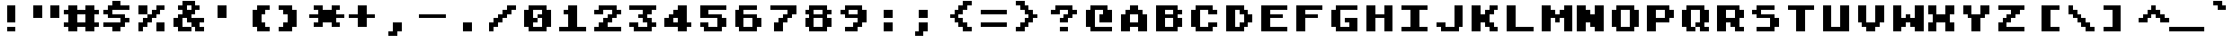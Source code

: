 SplineFontDB: 3.2
FontName: atascii
FullName: Atari Ascii
FamilyName: Atari ASCII
Weight: Book
Copyright: CC0 1.0 Universal
Version: 1.100
ItalicAngle: 0
UnderlinePosition: -100
UnderlineWidth: 40
Ascent: 700
Descent: 100
InvalidEm: 0
sfntRevision: 0x00011999
LayerCount: 2
Layer: 0 1 "Atr+AOEA-s" 1
Layer: 1 1 "Fore" 0
HasVMetrics: 1
XUID: [1021 999 1154514124 3835549]
StyleMap: 0x0040
FSType: 0
OS2Version: 4
OS2_WeightWidthSlopeOnly: 0
OS2_UseTypoMetrics: 1
CreationTime: 1621268852
ModificationTime: 1675070044
PfmFamily: 81
TTFWeight: 400
TTFWidth: 5
LineGap: 0
VLineGap: 0
Panose: 0 0 0 9 0 0 0 0 0 0
OS2TypoAscent: 700
OS2TypoAOffset: 0
OS2TypoDescent: -100
OS2TypoDOffset: 0
OS2TypoLinegap: 0
OS2WinAscent: 700
OS2WinAOffset: 0
OS2WinDescent: 100
OS2WinDOffset: 0
HheadAscent: 700
HheadAOffset: 0
HheadDescent: -100
HheadDOffset: 0
OS2SubXSize: 520
OS2SubYSize: 480
OS2SubXOff: 0
OS2SubYOff: 60
OS2SupXSize: 520
OS2SupYSize: 480
OS2SupXOff: 0
OS2SupYOff: 280
OS2StrikeYSize: 100
OS2StrikeYPos: 350
OS2CapHeight: 700
OS2XHeight: 500
OS2Vendor: 'DEVR'
OS2CodePages: 00020001.80000000
OS2UnicodeRanges: 00000003.00000000.00000000.00000000
DEI: 91125
ShortTable: maxp 16
  1
  0
  377
  73
  10
  4
  1
  1
  2
  30
  6
  0
  100
  0
  1
  1
EndShort
LangName: 1033 "" "" "Regular" "1.100;DEVR;atascii" "" "Version 1.100" "" "" "Damian Vila Rio" "Damian Vila Rio" "" "https://damianvila.com" "https://damianvila.com" "https://creativecommons.org/publicdomain/zero/1.0/" "http://creativecommons.org/licenses/by-sa/4.0/" "" "Atari ASCII 8x8" "Regular"
Encoding: UnicodeFull
UnicodeInterp: none
NameList: AGL For New Fonts
DisplaySize: -48
AntiAlias: 1
FitToEm: 0
WinInfo: 1113552 38 15
BeginChars: 1114113 377

StartChar: .notdef
Encoding: 1114112 -1 0
Width: 800
GlyphClass: 1
Flags: WO
LayerCount: 2
Fore
SplineSet
528 -100 m 1,0,-1
 274 -100 l 1,1,-1
 274 700 l 1,2,-1
 528 700 l 1,3,-1
 528 -100 l 1,0,-1
466 -45 m 1,4,-1
 466 -18 l 1,5,-1
 385 -18 l 1,6,-1
 441 19 l 1,7,-1
 466 19 l 1,8,-1
 466 46 l 1,9,-1
 334 46 l 1,10,-1
 334 19 l 1,11,-1
 390 19 l 1,12,-1
 334 -18 l 1,13,-1
 334 -45 l 1,14,-1
 466 -45 l 1,4,-1
466 64 m 1,15,-1
 466 154 l 1,16,-1
 334 154 l 1,17,-1
 334 64 l 1,18,-1
 466 64 l 1,15,-1
466 202 m 1,19,-1
 466 293 l 1,20,-1
 386 293 l 1,21,-1
 386 248 l 1,22,-1
 414 248 l 1,23,-1
 414 266 l 1,24,-1
 440 266 l 1,25,-1
 440 229 l 1,26,-1
 360 229 l 1,27,-1
 360 293 l 1,28,-1
 334 293 l 1,29,-1
 334 202 l 1,30,-1
 466 202 l 1,19,-1
466 310 m 1,31,-1
 466 390 l 1,32,-1
 440 390 l 1,33,-1
 440 338 l 1,34,-1
 334 338 l 1,35,-1
 334 310 l 1,36,-1
 466 310 l 1,31,-1
414 356 m 1,37,-1
 414 412 l 1,38,-1
 466 412 l 1,39,-1
 466 438 l 1,40,-1
 334 438 l 1,41,-1
 334 412 l 1,42,-1
 386 412 l 1,43,-1
 386 382 l 1,44,-1
 334 382 l 1,45,-1
 334 356 l 1,46,-1
 414 356 l 1,37,-1
466 460 m 1,47,-1
 466 487 l 1,48,-1
 414 487 l 1,49,-1
 414 543 l 1,50,-1
 334 543 l 1,51,-1
 334 460 l 1,52,-1
 466 460 l 1,47,-1
466 564 m 1,53,-1
 466 590 l 1,54,-1
 414 590 l 1,55,-1
 414 620 l 1,56,-1
 466 620 l 1,57,-1
 466 646 l 1,58,-1
 334 646 l 1,59,-1
 334 620 l 1,60,-1
 386 620 l 1,61,-1
 386 590 l 1,62,-1
 334 590 l 1,63,-1
 334 564 l 1,64,-1
 466 564 l 1,53,-1
360 128 m 1,65,-1
 440 128 l 1,66,-1
 440 90 l 1,67,-1
 360 90 l 1,68,-1
 360 128 l 1,65,-1
360 516 m 1,69,-1
 386 516 l 1,70,-1
 386 487 l 1,71,-1
 360 487 l 1,72,-1
 360 516 l 1,69,-1
EndSplineSet
EndChar

StartChar: space
Encoding: 32 32 1
Width: 800
GlyphClass: 1
Flags: W
LayerCount: 2
EndChar

StartChar: A
Encoding: 65 65 2
Width: 800
GlyphClass: 1
Flags: W
LayerCount: 2
Fore
SplineSet
100 400 m 1,0,-1
 200 400 l 1,1,-1
 200 500 l 1,2,-1
 300 500 l 1,3,-1
 300 600 l 1,4,-1
 500 600 l 1,5,-1
 500 500 l 1,6,-1
 600 500 l 1,7,-1
 600 400 l 1,8,-1
 700 400 l 1,9,-1
 700 0 l 1,10,-1
 500 0 l 1,11,-1
 500 100 l 1,12,-1
 300 100 l 1,13,-1
 300 0 l 1,14,-1
 100 0 l 1,15,-1
 100 400 l 1,0,-1
500 200 m 1,16,-1
 500 400 l 1,17,-1
 300 400 l 1,18,-1
 300 200 l 1,19,-1
 500 200 l 1,16,-1
EndSplineSet
EndChar

StartChar: Aacute
Encoding: 193 193 3
Width: 800
GlyphClass: 1
Flags: W
LayerCount: 2
Fore
SplineSet
100 300 m 1,0,-1
 200 300 l 1,1,-1
 200 400 l 1,2,-1
 600 400 l 1,3,-1
 600 300 l 1,4,-1
 700 300 l 1,5,-1
 700 0 l 1,6,-1
 500 0 l 1,7,-1
 500 100 l 1,8,-1
 300 100 l 1,9,-1
 300 0 l 1,10,-1
 100 0 l 1,11,-1
 100 300 l 1,0,-1
500 200 m 1,12,-1
 500 300 l 1,13,-1
 300 300 l 1,14,-1
 300 200 l 1,15,-1
 500 200 l 1,12,-1
300 600 m 1,16,-1
 400 600 l 1,17,-1
 400 700 l 1,18,-1
 600 700 l 1,19,-1
 600 600 l 1,20,-1
 500 600 l 1,21,-1
 500 500 l 1,22,-1
 300 500 l 1,23,-1
 300 600 l 1,16,-1
EndSplineSet
EndChar

StartChar: Acircumflex
Encoding: 194 194 4
Width: 800
GlyphClass: 1
Flags: W
LayerCount: 2
Fore
SplineSet
100 300 m 1,0,-1
 200 300 l 1,1,-1
 200 400 l 1,2,-1
 600 400 l 1,3,-1
 600 300 l 1,4,-1
 700 300 l 1,5,-1
 700 0 l 1,6,-1
 500 0 l 1,7,-1
 500 100 l 1,8,-1
 300 100 l 1,9,-1
 300 0 l 1,10,-1
 100 0 l 1,11,-1
 100 300 l 1,0,-1
100 600 m 1,12,-1
 300 600 l 1,13,-1
 300 500 l 1,14,-1
 100 500 l 1,15,-1
 100 600 l 1,12,-1
500 200 m 1,16,-1
 500 300 l 1,17,-1
 300 300 l 1,18,-1
 300 200 l 1,19,-1
 500 200 l 1,16,-1
300 700 m 1,20,-1
 500 700 l 1,21,-1
 500 600 l 1,22,-1
 300 600 l 1,23,-1
 300 700 l 1,20,-1
500 600 m 1,24,-1
 700 600 l 1,25,-1
 700 500 l 1,26,-1
 500 500 l 1,27,-1
 500 600 l 1,24,-1
EndSplineSet
EndChar

StartChar: Adieresis
Encoding: 196 196 5
Width: 800
GlyphClass: 1
Flags: W
LayerCount: 2
Fore
SplineSet
100 300 m 1,0,-1
 200 300 l 1,1,-1
 200 400 l 1,2,-1
 300 400 l 1,3,-1
 300 500 l 1,4,-1
 500 500 l 1,5,-1
 500 400 l 1,6,-1
 600 400 l 1,7,-1
 600 300 l 1,8,-1
 700 300 l 1,9,-1
 700 0 l 1,10,-1
 500 0 l 1,11,-1
 500 100 l 1,12,-1
 300 100 l 1,13,-1
 300 0 l 1,14,-1
 100 0 l 1,15,-1
 100 300 l 1,0,-1
100 700 m 1,16,-1
 300 700 l 1,17,-1
 300 600 l 1,18,-1
 100 600 l 1,19,-1
 100 700 l 1,16,-1
500 200 m 1,20,-1
 500 300 l 1,21,-1
 300 300 l 1,22,-1
 300 200 l 1,23,-1
 500 200 l 1,20,-1
500 700 m 1,24,-1
 700 700 l 1,25,-1
 700 600 l 1,26,-1
 500 600 l 1,27,-1
 500 700 l 1,24,-1
EndSplineSet
EndChar

StartChar: Agrave
Encoding: 192 192 6
Width: 800
GlyphClass: 1
Flags: W
LayerCount: 2
Fore
SplineSet
100 300 m 1,0,-1
 200 300 l 1,1,-1
 200 400 l 1,2,-1
 600 400 l 1,3,-1
 600 300 l 1,4,-1
 700 300 l 1,5,-1
 700 0 l 1,6,-1
 500 0 l 1,7,-1
 500 100 l 1,8,-1
 300 100 l 1,9,-1
 300 0 l 1,10,-1
 100 0 l 1,11,-1
 100 300 l 1,0,-1
200 700 m 1,12,-1
 400 700 l 1,13,-1
 400 600 l 1,14,-1
 500 600 l 1,15,-1
 500 500 l 1,16,-1
 300 500 l 1,17,-1
 300 600 l 1,18,-1
 200 600 l 1,19,-1
 200 700 l 1,12,-1
500 200 m 1,20,-1
 500 300 l 1,21,-1
 300 300 l 1,22,-1
 300 200 l 1,23,-1
 500 200 l 1,20,-1
EndSplineSet
EndChar

StartChar: Aring
Encoding: 197 197 7
Width: 800
GlyphClass: 1
Flags: W
LayerCount: 2
Fore
SplineSet
100 300 m 1,0,-1
 200 300 l 1,1,-1
 200 400 l 1,2,-1
 300 400 l 1,3,-1
 300 500 l 1,4,-1
 500 500 l 1,5,-1
 500 400 l 1,6,-1
 600 400 l 1,7,-1
 600 300 l 1,8,-1
 700 300 l 1,9,-1
 700 0 l 1,10,-1
 500 0 l 1,11,-1
 500 100 l 1,12,-1
 300 100 l 1,13,-1
 300 0 l 1,14,-1
 100 0 l 1,15,-1
 100 300 l 1,0,-1
500 200 m 1,16,-1
 500 300 l 1,17,-1
 300 300 l 1,18,-1
 300 200 l 1,19,-1
 500 200 l 1,16,-1
300 700 m 1,20,-1
 500 700 l 1,21,-1
 500 600 l 1,22,-1
 300 600 l 1,23,-1
 300 700 l 1,20,-1
EndSplineSet
EndChar

StartChar: Atilde
Encoding: 195 195 8
Width: 800
GlyphClass: 1
Flags: W
LayerCount: 2
Fore
SplineSet
100 300 m 1,0,-1
 200 300 l 1,1,-1
 200 400 l 1,2,-1
 600 400 l 1,3,-1
 600 300 l 1,4,-1
 700 300 l 1,5,-1
 700 0 l 1,6,-1
 500 0 l 1,7,-1
 500 100 l 1,8,-1
 300 100 l 1,9,-1
 300 0 l 1,10,-1
 100 0 l 1,11,-1
 100 300 l 1,0,-1
100 600 m 1,12,-1
 200 600 l 1,13,-1
 200 500 l 1,14,-1
 100 500 l 1,15,-1
 100 600 l 1,12,-1
200 700 m 1,16,-1
 400 700 l 1,17,-1
 400 600 l 1,18,-1
 500 600 l 1,19,-1
 500 500 l 1,20,-1
 300 500 l 1,21,-1
 300 600 l 1,22,-1
 200 600 l 1,23,-1
 200 700 l 1,16,-1
500 200 m 1,24,-1
 500 300 l 1,25,-1
 300 300 l 1,26,-1
 300 200 l 1,27,-1
 500 200 l 1,24,-1
500 700 m 1,28,-1
 600 700 l 1,29,-1
 600 600 l 1,30,-1
 500 600 l 1,31,-1
 500 700 l 1,28,-1
EndSplineSet
EndChar

StartChar: AE
Encoding: 198 198 9
Width: 800
GlyphClass: 1
Flags: W
LayerCount: 2
Fore
SplineSet
300 200 m 1,0,-1
 200 200 l 1,1,-1
 200 0 l 1,2,-1
 0 0 l 1,3,-1
 0 500 l 1,4,-1
 100 500 l 1,5,-1
 100 600 l 1,6,-1
 200 600 l 1,7,-1
 200 700 l 1,8,-1
 800 700 l 1,9,-1
 800 600 l 1,10,-1
 500 600 l 1,11,-1
 500 400 l 1,12,-1
 700 400 l 1,13,-1
 700 300 l 1,14,-1
 500 300 l 1,15,-1
 500 100 l 1,16,-1
 800 100 l 1,17,-1
 800 0 l 1,18,-1
 300 0 l 1,19,-1
 300 200 l 1,0,-1
300 300 m 1,20,-1
 300 500 l 1,21,-1
 200 500 l 1,22,-1
 200 300 l 1,23,-1
 300 300 l 1,20,-1
EndSplineSet
EndChar

StartChar: B
Encoding: 66 66 10
Width: 800
GlyphClass: 1
Flags: W
LayerCount: 2
Fore
SplineSet
100 600 m 1,0,-1
 600 600 l 1,1,-1
 600 500 l 1,2,-1
 700 500 l 1,3,-1
 700 400 l 1,4,-1
 600 400 l 1,5,-1
 600 300 l 1,6,-1
 700 300 l 1,7,-1
 700 100 l 1,8,-1
 600 100 l 1,9,-1
 600 0 l 1,10,-1
 100 0 l 1,11,-1
 100 600 l 1,0,-1
500 100 m 1,12,-1
 500 300 l 1,13,-1
 300 300 l 1,14,-1
 300 100 l 1,15,-1
 500 100 l 1,12,-1
500 400 m 1,16,-1
 500 500 l 1,17,-1
 300 500 l 1,18,-1
 300 400 l 1,19,-1
 500 400 l 1,16,-1
EndSplineSet
EndChar

StartChar: C
Encoding: 67 67 11
Width: 800
GlyphClass: 1
Flags: W
LayerCount: 2
Fore
SplineSet
200 100 m 1,0,-1
 100 100 l 1,1,-1
 100 500 l 1,2,-1
 200 500 l 1,3,-1
 200 600 l 1,4,-1
 600 600 l 1,5,-1
 600 500 l 1,6,-1
 700 500 l 1,7,-1
 700 400 l 1,8,-1
 500 400 l 1,9,-1
 500 500 l 1,10,-1
 300 500 l 1,11,-1
 300 100 l 1,12,-1
 500 100 l 1,13,-1
 500 200 l 1,14,-1
 700 200 l 1,15,-1
 700 100 l 1,16,-1
 600 100 l 1,17,-1
 600 0 l 1,18,-1
 200 0 l 1,19,-1
 200 100 l 1,0,-1
EndSplineSet
EndChar

StartChar: Ccedilla
Encoding: 199 199 12
Width: 800
GlyphClass: 1
Flags: W
LayerCount: 2
Fore
SplineSet
200 0 m 1,0,-1
 400 0 l 1,1,-1
 400 100 l 1,2,-1
 200 100 l 1,3,-1
 200 200 l 1,4,-1
 100 200 l 1,5,-1
 100 500 l 1,6,-1
 200 500 l 1,7,-1
 200 600 l 1,8,-1
 600 600 l 1,9,-1
 600 500 l 1,10,-1
 700 500 l 1,11,-1
 700 400 l 1,12,-1
 500 400 l 1,13,-1
 500 500 l 1,14,-1
 300 500 l 1,15,-1
 300 200 l 1,16,-1
 500 200 l 1,17,-1
 500 300 l 1,18,-1
 700 300 l 1,19,-1
 700 200 l 1,20,-1
 600 200 l 1,21,-1
 600 100 l 1,22,-1
 500 100 l 1,23,-1
 500 -100 l 1,24,-1
 200 -100 l 1,25,-1
 200 0 l 1,0,-1
EndSplineSet
EndChar

StartChar: D
Encoding: 68 68 13
Width: 800
GlyphClass: 1
Flags: W
LayerCount: 2
Fore
SplineSet
100 600 m 1,0,-1
 500 600 l 1,1,-1
 500 500 l 1,2,-1
 600 500 l 1,3,-1
 600 400 l 1,4,-1
 700 400 l 1,5,-1
 700 200 l 1,6,-1
 600 200 l 1,7,-1
 600 100 l 1,8,-1
 500 100 l 1,9,-1
 500 0 l 1,10,-1
 100 0 l 1,11,-1
 100 600 l 1,0,-1
400 100 m 1,12,-1
 400 200 l 1,13,-1
 500 200 l 1,14,-1
 500 400 l 1,15,-1
 400 400 l 1,16,-1
 400 500 l 1,17,-1
 300 500 l 1,18,-1
 300 100 l 1,19,-1
 400 100 l 1,12,-1
EndSplineSet
EndChar

StartChar: Eth
Encoding: 208 208 14
Width: 800
GlyphClass: 1
Flags: W
LayerCount: 2
Fore
SplineSet
100 300 m 1,0,-1
 0 300 l 1,1,-1
 0 400 l 1,2,-1
 100 400 l 1,3,-1
 100 600 l 1,4,-1
 500 600 l 1,5,-1
 500 500 l 1,6,-1
 600 500 l 1,7,-1
 600 400 l 1,8,-1
 700 400 l 1,9,-1
 700 200 l 1,10,-1
 600 200 l 1,11,-1
 600 100 l 1,12,-1
 500 100 l 1,13,-1
 500 0 l 1,14,-1
 100 0 l 1,15,-1
 100 300 l 1,0,-1
400 100 m 1,16,-1
 400 200 l 1,17,-1
 500 200 l 1,18,-1
 500 400 l 1,19,-1
 400 400 l 1,20,-1
 400 500 l 1,21,-1
 300 500 l 1,22,-1
 300 400 l 1,23,-1
 400 400 l 1,24,-1
 400 300 l 1,25,-1
 300 300 l 1,26,-1
 300 100 l 1,27,-1
 400 100 l 1,16,-1
EndSplineSet
EndChar

StartChar: E
Encoding: 69 69 15
Width: 800
GlyphClass: 1
Flags: W
LayerCount: 2
Fore
SplineSet
100 600 m 1,0,-1
 700 600 l 1,1,-1
 700 500 l 1,2,-1
 300 500 l 1,3,-1
 300 400 l 1,4,-1
 600 400 l 1,5,-1
 600 300 l 1,6,-1
 300 300 l 1,7,-1
 300 100 l 1,8,-1
 700 100 l 1,9,-1
 700 0 l 1,10,-1
 100 0 l 1,11,-1
 100 600 l 1,0,-1
EndSplineSet
EndChar

StartChar: Eacute
Encoding: 201 201 16
Width: 800
GlyphClass: 1
Flags: W
LayerCount: 2
Fore
SplineSet
100 400 m 1,0,-1
 700 400 l 1,1,-1
 700 300 l 1,2,-1
 300 300 l 1,3,-1
 300 200 l 1,4,-1
 500 200 l 1,5,-1
 500 100 l 1,6,-1
 700 100 l 1,7,-1
 700 0 l 1,8,-1
 100 0 l 1,9,-1
 100 400 l 1,0,-1
300 600 m 1,10,-1
 400 600 l 1,11,-1
 400 700 l 1,12,-1
 600 700 l 1,13,-1
 600 600 l 1,14,-1
 500 600 l 1,15,-1
 500 500 l 1,16,-1
 300 500 l 1,17,-1
 300 600 l 1,10,-1
EndSplineSet
EndChar

StartChar: Ecircumflex
Encoding: 202 202 17
Width: 800
GlyphClass: 1
Flags: W
LayerCount: 2
Fore
SplineSet
700 400 m 1,0,-1
 700 300 l 1,1,-1
 300 300 l 1,2,-1
 300 200 l 1,3,-1
 500 200 l 1,4,-1
 500 100 l 1,5,-1
 700 100 l 1,6,-1
 700 0 l 1,7,-1
 100 0 l 1,8,-1
 100 400 l 1,9,-1
 700 400 l 1,0,-1
100 600 m 1,10,-1
 300 600 l 1,11,-1
 300 500 l 1,12,-1
 100 500 l 1,13,-1
 100 600 l 1,10,-1
300 700 m 1,14,-1
 500 700 l 1,15,-1
 500 600 l 1,16,-1
 300 600 l 1,17,-1
 300 700 l 1,14,-1
500 600 m 1,18,-1
 700 600 l 1,19,-1
 700 500 l 1,20,-1
 500 500 l 1,21,-1
 500 600 l 1,18,-1
EndSplineSet
EndChar

StartChar: Edieresis
Encoding: 203 203 18
Width: 800
GlyphClass: 1
Flags: W
LayerCount: 2
Fore
SplineSet
100 500 m 1,0,-1
 700 500 l 1,1,-1
 700 400 l 1,2,-1
 300 400 l 1,3,-1
 300 300 l 1,4,-1
 600 300 l 1,5,-1
 600 200 l 1,6,-1
 300 200 l 1,7,-1
 300 100 l 1,8,-1
 700 100 l 1,9,-1
 700 0 l 1,10,-1
 100 0 l 1,11,-1
 100 500 l 1,0,-1
100 700 m 1,12,-1
 300 700 l 1,13,-1
 300 600 l 1,14,-1
 100 600 l 1,15,-1
 100 700 l 1,12,-1
500 700 m 1,16,-1
 700 700 l 1,17,-1
 700 600 l 1,18,-1
 500 600 l 1,19,-1
 500 700 l 1,16,-1
EndSplineSet
EndChar

StartChar: Egrave
Encoding: 200 200 19
Width: 800
GlyphClass: 1
Flags: W
LayerCount: 2
Fore
SplineSet
100 400 m 1,0,-1
 700 400 l 1,1,-1
 700 300 l 1,2,-1
 300 300 l 1,3,-1
 300 200 l 1,4,-1
 500 200 l 1,5,-1
 500 100 l 1,6,-1
 700 100 l 1,7,-1
 700 0 l 1,8,-1
 100 0 l 1,9,-1
 100 400 l 1,0,-1
200 700 m 1,10,-1
 400 700 l 1,11,-1
 400 600 l 1,12,-1
 500 600 l 1,13,-1
 500 500 l 1,14,-1
 300 500 l 1,15,-1
 300 600 l 1,16,-1
 200 600 l 1,17,-1
 200 700 l 1,10,-1
EndSplineSet
EndChar

StartChar: F
Encoding: 70 70 20
Width: 800
GlyphClass: 1
Flags: W
LayerCount: 2
Fore
SplineSet
100 600 m 1,0,-1
 700 600 l 1,1,-1
 700 500 l 1,2,-1
 300 500 l 1,3,-1
 300 400 l 1,4,-1
 600 400 l 1,5,-1
 600 300 l 1,6,-1
 300 300 l 1,7,-1
 300 0 l 1,8,-1
 100 0 l 1,9,-1
 100 600 l 1,0,-1
EndSplineSet
EndChar

StartChar: G
Encoding: 71 71 21
Width: 800
GlyphClass: 1
Flags: W
LayerCount: 2
Fore
SplineSet
200 100 m 1,0,-1
 100 100 l 1,1,-1
 100 500 l 1,2,-1
 200 500 l 1,3,-1
 200 600 l 1,4,-1
 700 600 l 1,5,-1
 700 500 l 1,6,-1
 300 500 l 1,7,-1
 300 100 l 1,8,-1
 500 100 l 1,9,-1
 500 200 l 1,10,-1
 400 200 l 1,11,-1
 400 300 l 1,12,-1
 700 300 l 1,13,-1
 700 0 l 1,14,-1
 200 0 l 1,15,-1
 200 100 l 1,0,-1
EndSplineSet
EndChar

StartChar: H
Encoding: 72 72 22
Width: 800
GlyphClass: 1
Flags: W
LayerCount: 2
Fore
SplineSet
100 600 m 1,0,-1
 300 600 l 1,1,-1
 300 400 l 1,2,-1
 500 400 l 1,3,-1
 500 600 l 1,4,-1
 700 600 l 1,5,-1
 700 0 l 1,6,-1
 500 0 l 1,7,-1
 500 300 l 1,8,-1
 300 300 l 1,9,-1
 300 0 l 1,10,-1
 100 0 l 1,11,-1
 100 600 l 1,0,-1
EndSplineSet
EndChar

StartChar: I
Encoding: 73 73 23
Width: 800
GlyphClass: 1
Flags: W
LayerCount: 2
Fore
SplineSet
100 100 m 1,0,-1
 300 100 l 1,1,-1
 300 500 l 1,2,-1
 100 500 l 1,3,-1
 100 600 l 1,4,-1
 700 600 l 1,5,-1
 700 500 l 1,6,-1
 500 500 l 1,7,-1
 500 100 l 1,8,-1
 700 100 l 1,9,-1
 700 0 l 1,10,-1
 100 0 l 1,11,-1
 100 100 l 1,0,-1
EndSplineSet
EndChar

StartChar: Iacute
Encoding: 205 205 24
Width: 800
GlyphClass: 1
Flags: W
LayerCount: 2
Fore
SplineSet
100 100 m 1,0,-1
 300 100 l 1,1,-1
 300 300 l 1,2,-1
 100 300 l 1,3,-1
 100 400 l 1,4,-1
 700 400 l 1,5,-1
 700 300 l 1,6,-1
 500 300 l 1,7,-1
 500 100 l 1,8,-1
 700 100 l 1,9,-1
 700 0 l 1,10,-1
 100 0 l 1,11,-1
 100 100 l 1,0,-1
300 600 m 1,12,-1
 400 600 l 1,13,-1
 400 700 l 1,14,-1
 600 700 l 1,15,-1
 600 600 l 1,16,-1
 500 600 l 1,17,-1
 500 500 l 1,18,-1
 300 500 l 1,19,-1
 300 600 l 1,12,-1
EndSplineSet
EndChar

StartChar: Icircumflex
Encoding: 206 206 25
Width: 800
GlyphClass: 1
Flags: W
LayerCount: 2
Fore
SplineSet
100 100 m 1,0,-1
 300 100 l 1,1,-1
 300 300 l 1,2,-1
 100 300 l 1,3,-1
 100 400 l 1,4,-1
 700 400 l 1,5,-1
 700 300 l 1,6,-1
 500 300 l 1,7,-1
 500 100 l 1,8,-1
 700 100 l 1,9,-1
 700 0 l 1,10,-1
 100 0 l 1,11,-1
 100 100 l 1,0,-1
100 600 m 1,12,-1
 300 600 l 1,13,-1
 300 500 l 1,14,-1
 100 500 l 1,15,-1
 100 600 l 1,12,-1
300 700 m 1,16,-1
 500 700 l 1,17,-1
 500 600 l 1,18,-1
 300 600 l 1,19,-1
 300 700 l 1,16,-1
500 600 m 1,20,-1
 700 600 l 1,21,-1
 700 500 l 1,22,-1
 500 500 l 1,23,-1
 500 600 l 1,20,-1
EndSplineSet
EndChar

StartChar: Idieresis
Encoding: 207 207 26
Width: 800
GlyphClass: 1
Flags: W
LayerCount: 2
Fore
SplineSet
100 700 m 1,0,-1
 300 700 l 1,1,-1
 300 600 l 1,2,-1
 100 600 l 1,3,-1
 100 700 l 1,0,-1
100 100 m 1,4,-1
 300 100 l 1,5,-1
 300 400 l 1,6,-1
 100 400 l 1,7,-1
 100 500 l 1,8,-1
 700 500 l 1,9,-1
 700 400 l 1,10,-1
 500 400 l 1,11,-1
 500 100 l 1,12,-1
 700 100 l 1,13,-1
 700 0 l 1,14,-1
 100 0 l 1,15,-1
 100 100 l 1,4,-1
500 700 m 1,16,-1
 700 700 l 1,17,-1
 700 600 l 1,18,-1
 500 600 l 1,19,-1
 500 700 l 1,16,-1
EndSplineSet
EndChar

StartChar: Igrave
Encoding: 204 204 27
Width: 800
GlyphClass: 1
Flags: W
LayerCount: 2
Fore
SplineSet
200 700 m 1,0,-1
 400 700 l 1,1,-1
 400 600 l 1,2,-1
 500 600 l 1,3,-1
 500 500 l 1,4,-1
 300 500 l 1,5,-1
 300 600 l 1,6,-1
 200 600 l 1,7,-1
 200 700 l 1,0,-1
100 100 m 1,8,-1
 300 100 l 1,9,-1
 300 300 l 1,10,-1
 100 300 l 1,11,-1
 100 400 l 1,12,-1
 700 400 l 1,13,-1
 700 300 l 1,14,-1
 500 300 l 1,15,-1
 500 100 l 1,16,-1
 700 100 l 1,17,-1
 700 0 l 1,18,-1
 100 0 l 1,19,-1
 100 100 l 1,8,-1
EndSplineSet
EndChar

StartChar: J
Encoding: 74 74 28
Width: 800
GlyphClass: 1
Flags: W
LayerCount: 2
Fore
SplineSet
200 100 m 1,0,-1
 100 100 l 1,1,-1
 100 200 l 1,2,-1
 300 200 l 1,3,-1
 300 100 l 1,4,-1
 500 100 l 1,5,-1
 500 600 l 1,6,-1
 700 600 l 1,7,-1
 700 100 l 1,8,-1
 600 100 l 1,9,-1
 600 0 l 1,10,-1
 200 0 l 1,11,-1
 200 100 l 1,0,-1
EndSplineSet
EndChar

StartChar: K
Encoding: 75 75 29
Width: 800
GlyphClass: 1
Flags: W
LayerCount: 2
Fore
SplineSet
100 600 m 1,0,-1
 300 600 l 1,1,-1
 300 400 l 1,2,-1
 400 400 l 1,3,-1
 400 500 l 1,4,-1
 500 500 l 1,5,-1
 500 600 l 1,6,-1
 700 600 l 1,7,-1
 700 500 l 1,8,-1
 600 500 l 1,9,-1
 600 400 l 1,10,-1
 500 400 l 1,11,-1
 500 200 l 1,12,-1
 600 200 l 1,13,-1
 600 100 l 1,14,-1
 700 100 l 1,15,-1
 700 0 l 1,16,-1
 500 0 l 1,17,-1
 500 100 l 1,18,-1
 400 100 l 1,19,-1
 400 200 l 1,20,-1
 300 200 l 1,21,-1
 300 0 l 1,22,-1
 100 0 l 1,23,-1
 100 600 l 1,0,-1
EndSplineSet
EndChar

StartChar: L
Encoding: 76 76 30
Width: 800
GlyphClass: 1
Flags: W
LayerCount: 2
Fore
SplineSet
100 600 m 1,0,-1
 300 600 l 1,1,-1
 300 100 l 1,2,-1
 700 100 l 1,3,-1
 700 0 l 1,4,-1
 100 0 l 1,5,-1
 100 600 l 1,0,-1
EndSplineSet
EndChar

StartChar: Lslash
Encoding: 321 321 31
Width: 800
GlyphClass: 1
Flags: W
LayerCount: 2
Fore
SplineSet
100 300 m 1,0,-1
 200 300 l 1,1,-1
 200 600 l 1,2,-1
 400 600 l 1,3,-1
 400 400 l 1,4,-1
 500 400 l 1,5,-1
 500 300 l 1,6,-1
 400 300 l 1,7,-1
 400 100 l 1,8,-1
 700 100 l 1,9,-1
 700 0 l 1,10,-1
 200 0 l 1,11,-1
 200 200 l 1,12,-1
 100 200 l 1,13,-1
 100 300 l 1,0,-1
EndSplineSet
EndChar

StartChar: M
Encoding: 77 77 32
Width: 800
GlyphClass: 1
Flags: W
LayerCount: 2
Fore
SplineSet
100 600 m 1,0,-1
 300 600 l 1,1,-1
 300 500 l 1,2,-1
 400 500 l 1,3,-1
 400 400 l 1,4,-1
 500 400 l 1,5,-1
 500 500 l 1,6,-1
 600 500 l 1,7,-1
 600 600 l 1,8,-1
 800 600 l 1,9,-1
 800 0 l 1,10,-1
 600 0 l 1,11,-1
 600 300 l 1,12,-1
 500 300 l 1,13,-1
 500 200 l 1,14,-1
 400 200 l 1,15,-1
 400 300 l 1,16,-1
 300 300 l 1,17,-1
 300 0 l 1,18,-1
 100 0 l 1,19,-1
 100 600 l 1,0,-1
EndSplineSet
EndChar

StartChar: N
Encoding: 78 78 33
Width: 800
GlyphClass: 1
Flags: W
LayerCount: 2
Fore
SplineSet
100 600 m 1,0,-1
 300 600 l 1,1,-1
 300 500 l 1,2,-1
 400 500 l 1,3,-1
 400 400 l 1,4,-1
 500 400 l 1,5,-1
 500 600 l 1,6,-1
 700 600 l 1,7,-1
 700 0 l 1,8,-1
 500 0 l 1,9,-1
 500 100 l 1,10,-1
 400 100 l 1,11,-1
 400 200 l 1,12,-1
 300 200 l 1,13,-1
 300 0 l 1,14,-1
 100 0 l 1,15,-1
 100 600 l 1,0,-1
EndSplineSet
EndChar

StartChar: Ntilde
Encoding: 209 209 34
Width: 800
GlyphClass: 1
Flags: W
LayerCount: 2
Fore
SplineSet
100 400 m 1,0,-1
 300 400 l 1,1,-1
 300 300 l 1,2,-1
 400 300 l 1,3,-1
 400 200 l 1,4,-1
 300 200 l 1,5,-1
 300 0 l 1,6,-1
 100 0 l 1,7,-1
 100 400 l 1,0,-1
100 600 m 1,8,-1
 200 600 l 1,9,-1
 200 500 l 1,10,-1
 100 500 l 1,11,-1
 100 600 l 1,8,-1
200 700 m 1,12,-1
 400 700 l 1,13,-1
 400 600 l 1,14,-1
 500 600 l 1,15,-1
 500 500 l 1,16,-1
 300 500 l 1,17,-1
 300 600 l 1,18,-1
 200 600 l 1,19,-1
 200 700 l 1,12,-1
400 200 m 1,20,-1
 500 200 l 1,21,-1
 500 400 l 1,22,-1
 700 400 l 1,23,-1
 700 0 l 1,24,-1
 500 0 l 1,25,-1
 500 100 l 1,26,-1
 400 100 l 1,27,-1
 400 200 l 1,20,-1
500 700 m 1,28,-1
 600 700 l 1,29,-1
 600 600 l 1,30,-1
 500 600 l 1,31,-1
 500 700 l 1,28,-1
EndSplineSet
EndChar

StartChar: O
Encoding: 79 79 35
Width: 800
GlyphClass: 1
Flags: W
LayerCount: 2
Fore
SplineSet
200 100 m 1,0,-1
 100 100 l 1,1,-1
 100 500 l 1,2,-1
 200 500 l 1,3,-1
 200 600 l 1,4,-1
 600 600 l 1,5,-1
 600 500 l 1,6,-1
 700 500 l 1,7,-1
 700 100 l 1,8,-1
 600 100 l 1,9,-1
 600 0 l 1,10,-1
 200 0 l 1,11,-1
 200 100 l 1,0,-1
500 100 m 1,12,-1
 500 500 l 1,13,-1
 300 500 l 1,14,-1
 300 100 l 1,15,-1
 500 100 l 1,12,-1
EndSplineSet
EndChar

StartChar: Oacute
Encoding: 211 211 36
Width: 800
GlyphClass: 1
Flags: W
LayerCount: 2
Fore
SplineSet
300 600 m 1,0,-1
 400 600 l 1,1,-1
 400 700 l 1,2,-1
 600 700 l 1,3,-1
 600 600 l 1,4,-1
 500 600 l 1,5,-1
 500 500 l 1,6,-1
 300 500 l 1,7,-1
 300 600 l 1,0,-1
100 300 m 1,8,-1
 200 300 l 1,9,-1
 200 400 l 1,10,-1
 600 400 l 1,11,-1
 600 300 l 1,12,-1
 700 300 l 1,13,-1
 700 100 l 1,14,-1
 600 100 l 1,15,-1
 600 0 l 1,16,-1
 200 0 l 1,17,-1
 200 100 l 1,18,-1
 100 100 l 1,19,-1
 100 300 l 1,8,-1
500 100 m 1,20,-1
 500 300 l 1,21,-1
 300 300 l 1,22,-1
 300 100 l 1,23,-1
 500 100 l 1,20,-1
EndSplineSet
EndChar

StartChar: Ocircumflex
Encoding: 212 212 37
Width: 800
GlyphClass: 1
Flags: W
LayerCount: 2
Fore
SplineSet
100 100 m 1,0,-1
 100 300 l 1,1,-1
 200 300 l 1,2,-1
 200 400 l 1,3,-1
 600 400 l 1,4,-1
 600 300 l 1,5,-1
 700 300 l 1,6,-1
 700 100 l 1,7,-1
 600 100 l 1,8,-1
 600 0 l 1,9,-1
 200 0 l 1,10,-1
 200 100 l 1,11,-1
 100 100 l 1,0,-1
100 600 m 1,12,-1
 300 600 l 1,13,-1
 300 500 l 1,14,-1
 100 500 l 1,15,-1
 100 600 l 1,12,-1
500 100 m 1,16,-1
 500 300 l 1,17,-1
 300 300 l 1,18,-1
 300 100 l 1,19,-1
 500 100 l 1,16,-1
300 700 m 1,20,-1
 500 700 l 1,21,-1
 500 600 l 1,22,-1
 300 600 l 1,23,-1
 300 700 l 1,20,-1
500 600 m 1,24,-1
 700 600 l 1,25,-1
 700 500 l 1,26,-1
 500 500 l 1,27,-1
 500 600 l 1,24,-1
EndSplineSet
EndChar

StartChar: Odieresis
Encoding: 214 214 38
Width: 800
GlyphClass: 1
Flags: W
LayerCount: 2
Fore
SplineSet
100 700 m 1,0,-1
 300 700 l 1,1,-1
 300 600 l 1,2,-1
 100 600 l 1,3,-1
 100 700 l 1,0,-1
100 400 m 1,4,-1
 200 400 l 1,5,-1
 200 500 l 1,6,-1
 600 500 l 1,7,-1
 600 400 l 1,8,-1
 700 400 l 1,9,-1
 700 100 l 1,10,-1
 600 100 l 1,11,-1
 600 0 l 1,12,-1
 200 0 l 1,13,-1
 200 100 l 1,14,-1
 100 100 l 1,15,-1
 100 400 l 1,4,-1
500 100 m 1,16,-1
 500 400 l 1,17,-1
 300 400 l 1,18,-1
 300 100 l 1,19,-1
 500 100 l 1,16,-1
500 700 m 1,20,-1
 700 700 l 1,21,-1
 700 600 l 1,22,-1
 500 600 l 1,23,-1
 500 700 l 1,20,-1
EndSplineSet
EndChar

StartChar: Ograve
Encoding: 210 210 39
Width: 800
GlyphClass: 1
Flags: W
LayerCount: 2
Fore
SplineSet
300 600 m 1,0,-1
 200 600 l 1,1,-1
 200 700 l 1,2,-1
 400 700 l 1,3,-1
 400 600 l 1,4,-1
 500 600 l 1,5,-1
 500 500 l 1,6,-1
 300 500 l 1,7,-1
 300 600 l 1,0,-1
100 300 m 1,8,-1
 200 300 l 1,9,-1
 200 400 l 1,10,-1
 600 400 l 1,11,-1
 600 300 l 1,12,-1
 700 300 l 1,13,-1
 700 100 l 1,14,-1
 600 100 l 1,15,-1
 600 0 l 1,16,-1
 200 0 l 1,17,-1
 200 100 l 1,18,-1
 100 100 l 1,19,-1
 100 300 l 1,8,-1
500 100 m 1,20,-1
 500 300 l 1,21,-1
 300 300 l 1,22,-1
 300 100 l 1,23,-1
 500 100 l 1,20,-1
EndSplineSet
EndChar

StartChar: Oslash
Encoding: 216 216 40
Width: 800
GlyphClass: 1
Flags: W
LayerCount: 2
Fore
SplineSet
200 600 m 1,0,-1
 600 600 l 1,1,-1
 600 500 l 1,2,-1
 700 500 l 1,3,-1
 700 100 l 1,4,-1
 600 100 l 1,5,-1
 600 0 l 1,6,-1
 200 0 l 1,7,-1
 200 100 l 1,8,-1
 100 100 l 1,9,-1
 100 500 l 1,10,-1
 200 500 l 1,11,-1
 200 600 l 1,0,-1
100 0 m 1,12,-1
 200 0 l 1,13,-1
 200 -100 l 1,14,-1
 100 -100 l 1,15,-1
 100 0 l 1,12,-1
500 100 m 1,16,-1
 500 300 l 1,17,-1
 400 300 l 1,18,-1
 400 400 l 1,19,-1
 500 400 l 1,20,-1
 500 500 l 1,21,-1
 300 500 l 1,22,-1
 300 300 l 1,23,-1
 400 300 l 1,24,-1
 400 200 l 1,25,-1
 300 200 l 1,26,-1
 300 100 l 1,27,-1
 500 100 l 1,16,-1
600 700 m 1,28,-1
 700 700 l 1,29,-1
 700 600 l 1,30,-1
 600 600 l 1,31,-1
 600 700 l 1,28,-1
EndSplineSet
EndChar

StartChar: Otilde
Encoding: 213 213 41
Width: 800
GlyphClass: 1
Flags: W
LayerCount: 2
Fore
SplineSet
200 100 m 1,0,-1
 100 100 l 1,1,-1
 100 300 l 1,2,-1
 200 300 l 1,3,-1
 200 400 l 1,4,-1
 600 400 l 1,5,-1
 600 300 l 1,6,-1
 700 300 l 1,7,-1
 700 100 l 1,8,-1
 600 100 l 1,9,-1
 600 0 l 1,10,-1
 200 0 l 1,11,-1
 200 100 l 1,0,-1
100 600 m 1,12,-1
 200 600 l 1,13,-1
 200 500 l 1,14,-1
 100 500 l 1,15,-1
 100 600 l 1,12,-1
200 700 m 1,16,-1
 400 700 l 1,17,-1
 400 600 l 1,18,-1
 500 600 l 1,19,-1
 500 500 l 1,20,-1
 300 500 l 1,21,-1
 300 600 l 1,22,-1
 200 600 l 1,23,-1
 200 700 l 1,16,-1
500 100 m 1,24,-1
 500 300 l 1,25,-1
 300 300 l 1,26,-1
 300 100 l 1,27,-1
 500 100 l 1,24,-1
500 700 m 1,28,-1
 600 700 l 1,29,-1
 600 600 l 1,30,-1
 500 600 l 1,31,-1
 500 700 l 1,28,-1
EndSplineSet
EndChar

StartChar: OE
Encoding: 338 338 42
Width: 800
GlyphClass: 1
Flags: W
LayerCount: 2
Fore
SplineSet
100 100 m 1,0,-1
 0 100 l 1,1,-1
 0 600 l 1,2,-1
 100 600 l 1,3,-1
 100 700 l 1,4,-1
 800 700 l 1,5,-1
 800 600 l 1,6,-1
 500 600 l 1,7,-1
 500 400 l 1,8,-1
 700 400 l 1,9,-1
 700 300 l 1,10,-1
 500 300 l 1,11,-1
 500 100 l 1,12,-1
 800 100 l 1,13,-1
 800 0 l 1,14,-1
 100 0 l 1,15,-1
 100 100 l 1,0,-1
300 100 m 1,16,-1
 300 600 l 1,17,-1
 200 600 l 1,18,-1
 200 100 l 1,19,-1
 300 100 l 1,16,-1
EndSplineSet
EndChar

StartChar: P
Encoding: 80 80 43
Width: 800
GlyphClass: 1
Flags: W
LayerCount: 2
Fore
SplineSet
100 600 m 1,0,-1
 600 600 l 1,1,-1
 600 500 l 1,2,-1
 700 500 l 1,3,-1
 700 300 l 1,4,-1
 600 300 l 1,5,-1
 600 200 l 1,6,-1
 300 200 l 1,7,-1
 300 0 l 1,8,-1
 100 0 l 1,9,-1
 100 600 l 1,0,-1
500 300 m 1,10,-1
 500 500 l 1,11,-1
 300 500 l 1,12,-1
 300 300 l 1,13,-1
 500 300 l 1,10,-1
EndSplineSet
EndChar

StartChar: Thorn
Encoding: 222 222 44
Width: 800
GlyphClass: 1
Flags: W
LayerCount: 2
Fore
SplineSet
200 600 m 1,0,-1
 400 600 l 1,1,-1
 400 500 l 1,2,-1
 600 500 l 1,3,-1
 600 400 l 1,4,-1
 700 400 l 1,5,-1
 700 100 l 1,6,-1
 600 100 l 1,7,-1
 600 0 l 1,8,-1
 400 0 l 1,9,-1
 400 -100 l 1,10,-1
 200 -100 l 1,11,-1
 200 600 l 1,0,-1
500 100 m 1,12,-1
 500 400 l 1,13,-1
 400 400 l 1,14,-1
 400 100 l 1,15,-1
 500 100 l 1,12,-1
EndSplineSet
EndChar

StartChar: Q
Encoding: 81 81 45
Width: 800
GlyphClass: 1
Flags: W
LayerCount: 2
Fore
SplineSet
200 100 m 1,0,-1
 100 100 l 1,1,-1
 100 500 l 1,2,-1
 200 500 l 1,3,-1
 200 600 l 1,4,-1
 600 600 l 1,5,-1
 600 500 l 1,6,-1
 700 500 l 1,7,-1
 700 200 l 1,8,-1
 600 200 l 1,9,-1
 600 100 l 1,10,-1
 700 100 l 1,11,-1
 700 0 l 1,12,-1
 500 0 l 1,13,-1
 500 100 l 1,14,-1
 400 100 l 1,15,-1
 400 200 l 1,16,-1
 500 200 l 1,17,-1
 500 500 l 1,18,-1
 300 500 l 1,19,-1
 300 100 l 1,20,-1
 400 100 l 1,21,-1
 400 0 l 1,22,-1
 200 0 l 1,23,-1
 200 100 l 1,0,-1
EndSplineSet
EndChar

StartChar: R
Encoding: 82 82 46
Width: 800
GlyphClass: 1
Flags: W
LayerCount: 2
Fore
SplineSet
100 600 m 1,0,-1
 600 600 l 1,1,-1
 600 500 l 1,2,-1
 700 500 l 1,3,-1
 700 300 l 1,4,-1
 600 300 l 1,5,-1
 600 100 l 1,6,-1
 700 100 l 1,7,-1
 700 0 l 1,8,-1
 500 0 l 1,9,-1
 500 100 l 1,10,-1
 400 100 l 1,11,-1
 400 200 l 1,12,-1
 300 200 l 1,13,-1
 300 0 l 1,14,-1
 100 0 l 1,15,-1
 100 600 l 1,0,-1
500 300 m 1,16,-1
 500 500 l 1,17,-1
 300 500 l 1,18,-1
 300 300 l 1,19,-1
 500 300 l 1,16,-1
EndSplineSet
EndChar

StartChar: S
Encoding: 83 83 47
Width: 800
GlyphClass: 1
Flags: W
LayerCount: 2
Fore
SplineSet
200 100 m 1,0,-1
 500 100 l 1,1,-1
 500 300 l 1,2,-1
 200 300 l 1,3,-1
 200 400 l 1,4,-1
 100 400 l 1,5,-1
 100 500 l 1,6,-1
 200 500 l 1,7,-1
 200 600 l 1,8,-1
 600 600 l 1,9,-1
 600 500 l 1,10,-1
 300 500 l 1,11,-1
 300 400 l 1,12,-1
 600 400 l 1,13,-1
 600 300 l 1,14,-1
 700 300 l 1,15,-1
 700 100 l 1,16,-1
 600 100 l 1,17,-1
 600 0 l 1,18,-1
 200 0 l 1,19,-1
 200 100 l 1,0,-1
EndSplineSet
EndChar

StartChar: Scaron
Encoding: 352 352 48
Width: 800
GlyphClass: 1
Flags: W
LayerCount: 2
Fore
SplineSet
200 700 m 1,0,-1
 300 700 l 1,1,-1
 300 600 l 1,2,-1
 200 600 l 1,3,-1
 200 700 l 1,0,-1
100 400 m 1,4,-1
 200 400 l 1,5,-1
 200 500 l 1,6,-1
 300 500 l 1,7,-1
 300 600 l 1,8,-1
 500 600 l 1,9,-1
 500 500 l 1,10,-1
 600 500 l 1,11,-1
 600 400 l 1,12,-1
 300 400 l 1,13,-1
 300 300 l 1,14,-1
 600 300 l 1,15,-1
 600 200 l 1,16,-1
 700 200 l 1,17,-1
 700 100 l 1,18,-1
 600 100 l 1,19,-1
 600 0 l 1,20,-1
 200 0 l 1,21,-1
 200 100 l 1,22,-1
 500 100 l 1,23,-1
 500 200 l 1,24,-1
 200 200 l 1,25,-1
 200 300 l 1,26,-1
 100 300 l 1,27,-1
 100 400 l 1,4,-1
500 700 m 1,28,-1
 600 700 l 1,29,-1
 600 600 l 1,30,-1
 500 600 l 1,31,-1
 500 700 l 1,28,-1
EndSplineSet
EndChar

StartChar: uni1E9E
Encoding: 7838 7838 49
Width: 800
GlyphClass: 1
Flags: W
LayerCount: 2
Fore
SplineSet
600 600 m 1,0,-1
 600 500 l 1,1,-1
 700 500 l 1,2,-1
 700 400 l 1,3,-1
 600 400 l 1,4,-1
 600 300 l 1,5,-1
 700 300 l 1,6,-1
 700 100 l 1,7,-1
 600 100 l 1,8,-1
 600 0 l 1,9,-1
 400 0 l 1,10,-1
 400 100 l 1,11,-1
 500 100 l 1,12,-1
 500 300 l 1,13,-1
 400 300 l 1,14,-1
 400 400 l 1,15,-1
 500 400 l 1,16,-1
 500 500 l 1,17,-1
 300 500 l 1,18,-1
 300 -100 l 1,19,-1
 100 -100 l 1,20,-1
 100 600 l 1,21,-1
 600 600 l 1,0,-1
EndSplineSet
EndChar

StartChar: T
Encoding: 84 84 50
Width: 800
GlyphClass: 1
Flags: W
LayerCount: 2
Fore
SplineSet
300 500 m 1,0,-1
 100 500 l 1,1,-1
 100 600 l 1,2,-1
 700 600 l 1,3,-1
 700 500 l 1,4,-1
 500 500 l 1,5,-1
 500 0 l 1,6,-1
 300 0 l 1,7,-1
 300 500 l 1,0,-1
EndSplineSet
EndChar

StartChar: U
Encoding: 85 85 51
Width: 800
GlyphClass: 1
Flags: W
LayerCount: 2
Fore
SplineSet
300 600 m 1,0,-1
 300 100 l 1,1,-1
 500 100 l 1,2,-1
 500 600 l 1,3,-1
 700 600 l 1,4,-1
 700 0 l 1,5,-1
 100 0 l 1,6,-1
 100 600 l 1,7,-1
 300 600 l 1,0,-1
EndSplineSet
EndChar

StartChar: Uacute
Encoding: 218 218 52
Width: 800
GlyphClass: 1
Flags: W
LayerCount: 2
Fore
SplineSet
300 500 m 1,0,-1
 300 100 l 1,1,-1
 500 100 l 1,2,-1
 500 500 l 1,3,-1
 700 500 l 1,4,-1
 700 0 l 1,5,-1
 100 0 l 1,6,-1
 100 500 l 1,7,-1
 300 500 l 1,0,-1
300 600 m 1,8,-1
 400 600 l 1,9,-1
 400 700 l 1,10,-1
 600 700 l 1,11,-1
 600 600 l 1,12,-1
 500 600 l 1,13,-1
 500 500 l 1,14,-1
 300 500 l 1,15,-1
 300 600 l 1,8,-1
EndSplineSet
EndChar

StartChar: Ucircumflex
Encoding: 219 219 53
Width: 800
GlyphClass: 1
Flags: W
LayerCount: 2
Fore
SplineSet
100 600 m 1,0,-1
 300 600 l 1,1,-1
 300 500 l 1,2,-1
 100 500 l 1,3,-1
 100 600 l 1,0,-1
100 400 m 1,4,-1
 300 400 l 1,5,-1
 300 100 l 1,6,-1
 500 100 l 1,7,-1
 500 400 l 1,8,-1
 700 400 l 1,9,-1
 700 0 l 1,10,-1
 100 0 l 1,11,-1
 100 400 l 1,4,-1
300 700 m 1,12,-1
 500 700 l 1,13,-1
 500 600 l 1,14,-1
 300 600 l 1,15,-1
 300 700 l 1,12,-1
500 600 m 1,16,-1
 700 600 l 1,17,-1
 700 500 l 1,18,-1
 500 500 l 1,19,-1
 500 600 l 1,16,-1
EndSplineSet
EndChar

StartChar: Udieresis
Encoding: 220 220 54
Width: 800
GlyphClass: 1
Flags: W
LayerCount: 2
Fore
SplineSet
100 700 m 1,0,-1
 300 700 l 1,1,-1
 300 600 l 1,2,-1
 100 600 l 1,3,-1
 100 700 l 1,0,-1
100 500 m 1,4,-1
 300 500 l 1,5,-1
 300 100 l 1,6,-1
 500 100 l 1,7,-1
 500 500 l 1,8,-1
 700 500 l 1,9,-1
 700 0 l 1,10,-1
 100 0 l 1,11,-1
 100 500 l 1,4,-1
500 700 m 1,12,-1
 700 700 l 1,13,-1
 700 600 l 1,14,-1
 500 600 l 1,15,-1
 500 700 l 1,12,-1
EndSplineSet
EndChar

StartChar: Ugrave
Encoding: 217 217 55
Width: 800
GlyphClass: 1
Flags: W
LayerCount: 2
Fore
SplineSet
300 100 m 1,0,-1
 500 100 l 1,1,-1
 500 500 l 1,2,-1
 700 500 l 1,3,-1
 700 0 l 1,4,-1
 100 0 l 1,5,-1
 100 500 l 1,6,-1
 300 500 l 1,7,-1
 300 100 l 1,0,-1
200 700 m 1,8,-1
 400 700 l 1,9,-1
 400 600 l 1,10,-1
 500 600 l 1,11,-1
 500 500 l 1,12,-1
 300 500 l 1,13,-1
 300 600 l 1,14,-1
 200 600 l 1,15,-1
 200 700 l 1,8,-1
EndSplineSet
EndChar

StartChar: V
Encoding: 86 86 56
Width: 800
GlyphClass: 1
Flags: W
LayerCount: 2
Fore
SplineSet
300 100 m 1,0,-1
 200 100 l 1,1,-1
 200 200 l 1,2,-1
 100 200 l 1,3,-1
 100 600 l 1,4,-1
 300 600 l 1,5,-1
 300 200 l 1,6,-1
 500 200 l 1,7,-1
 500 600 l 1,8,-1
 700 600 l 1,9,-1
 700 200 l 1,10,-1
 600 200 l 1,11,-1
 600 100 l 1,12,-1
 500 100 l 1,13,-1
 500 0 l 1,14,-1
 300 0 l 1,15,-1
 300 100 l 1,0,-1
EndSplineSet
EndChar

StartChar: W
Encoding: 87 87 57
Width: 800
GlyphClass: 1
Flags: W
LayerCount: 2
Fore
SplineSet
100 600 m 1,0,-1
 300 600 l 1,1,-1
 300 300 l 1,2,-1
 400 300 l 1,3,-1
 400 400 l 1,4,-1
 500 400 l 1,5,-1
 500 300 l 1,6,-1
 600 300 l 1,7,-1
 600 600 l 1,8,-1
 800 600 l 1,9,-1
 800 0 l 1,10,-1
 600 0 l 1,11,-1
 600 100 l 1,12,-1
 500 100 l 1,13,-1
 500 200 l 1,14,-1
 400 200 l 1,15,-1
 400 100 l 1,16,-1
 300 100 l 1,17,-1
 300 0 l 1,18,-1
 100 0 l 1,19,-1
 100 600 l 1,0,-1
EndSplineSet
EndChar

StartChar: X
Encoding: 88 88 58
Width: 800
GlyphClass: 1
Flags: W
LayerCount: 2
Fore
SplineSet
100 200 m 1,0,-1
 200 200 l 1,1,-1
 200 400 l 1,2,-1
 100 400 l 1,3,-1
 100 600 l 1,4,-1
 300 600 l 1,5,-1
 300 400 l 1,6,-1
 500 400 l 1,7,-1
 500 600 l 1,8,-1
 700 600 l 1,9,-1
 700 400 l 1,10,-1
 600 400 l 1,11,-1
 600 200 l 1,12,-1
 700 200 l 1,13,-1
 700 0 l 1,14,-1
 500 0 l 1,15,-1
 500 200 l 1,16,-1
 300 200 l 1,17,-1
 300 0 l 1,18,-1
 100 0 l 1,19,-1
 100 200 l 1,0,-1
EndSplineSet
EndChar

StartChar: Y
Encoding: 89 89 59
Width: 800
GlyphClass: 1
Flags: W
LayerCount: 2
Fore
SplineSet
300 600 m 1,0,-1
 300 400 l 1,1,-1
 500 400 l 1,2,-1
 500 600 l 1,3,-1
 700 600 l 1,4,-1
 700 400 l 1,5,-1
 600 400 l 1,6,-1
 600 300 l 1,7,-1
 500 300 l 1,8,-1
 500 0 l 1,9,-1
 300 0 l 1,10,-1
 300 300 l 1,11,-1
 200 300 l 1,12,-1
 200 400 l 1,13,-1
 100 400 l 1,14,-1
 100 600 l 1,15,-1
 300 600 l 1,0,-1
EndSplineSet
EndChar

StartChar: Yacute
Encoding: 221 221 60
Width: 800
GlyphClass: 1
Flags: W
LayerCount: 2
Fore
SplineSet
300 500 m 1,0,-1
 300 300 l 1,1,-1
 500 300 l 1,2,-1
 500 500 l 1,3,-1
 700 500 l 1,4,-1
 700 300 l 1,5,-1
 600 300 l 1,6,-1
 600 200 l 1,7,-1
 500 200 l 1,8,-1
 500 0 l 1,9,-1
 300 0 l 1,10,-1
 300 200 l 1,11,-1
 200 200 l 1,12,-1
 200 300 l 1,13,-1
 100 300 l 1,14,-1
 100 500 l 1,15,-1
 300 500 l 1,0,-1
300 600 m 1,16,-1
 400 600 l 1,17,-1
 400 700 l 1,18,-1
 600 700 l 1,19,-1
 600 600 l 1,20,-1
 500 600 l 1,21,-1
 500 500 l 1,22,-1
 300 500 l 1,23,-1
 300 600 l 1,16,-1
EndSplineSet
EndChar

StartChar: Ydieresis
Encoding: 376 376 61
Width: 800
GlyphClass: 1
Flags: W
LayerCount: 2
Fore
SplineSet
300 500 m 1,0,-1
 300 300 l 1,1,-1
 500 300 l 1,2,-1
 500 500 l 1,3,-1
 700 500 l 1,4,-1
 700 300 l 1,5,-1
 600 300 l 1,6,-1
 600 200 l 1,7,-1
 500 200 l 1,8,-1
 500 0 l 1,9,-1
 300 0 l 1,10,-1
 300 200 l 1,11,-1
 200 200 l 1,12,-1
 200 300 l 1,13,-1
 100 300 l 1,14,-1
 100 500 l 1,15,-1
 300 500 l 1,0,-1
100 700 m 1,16,-1
 300 700 l 1,17,-1
 300 600 l 1,18,-1
 100 600 l 1,19,-1
 100 700 l 1,16,-1
500 700 m 1,20,-1
 700 700 l 1,21,-1
 700 600 l 1,22,-1
 500 600 l 1,23,-1
 500 700 l 1,20,-1
EndSplineSet
EndChar

StartChar: Z
Encoding: 90 90 62
Width: 800
GlyphClass: 1
Flags: W
LayerCount: 2
Fore
SplineSet
100 200 m 1,0,-1
 200 200 l 1,1,-1
 200 300 l 1,2,-1
 300 300 l 1,3,-1
 300 400 l 1,4,-1
 400 400 l 1,5,-1
 400 500 l 1,6,-1
 100 500 l 1,7,-1
 100 600 l 1,8,-1
 700 600 l 1,9,-1
 700 500 l 1,10,-1
 600 500 l 1,11,-1
 600 400 l 1,12,-1
 500 400 l 1,13,-1
 500 300 l 1,14,-1
 400 300 l 1,15,-1
 400 200 l 1,16,-1
 300 200 l 1,17,-1
 300 100 l 1,18,-1
 700 100 l 1,19,-1
 700 0 l 1,20,-1
 100 0 l 1,21,-1
 100 200 l 1,0,-1
EndSplineSet
EndChar

StartChar: Zcaron
Encoding: 381 381 63
Width: 800
GlyphClass: 1
Flags: W
LayerCount: 2
Fore
SplineSet
100 100 m 1,0,-1
 200 100 l 1,1,-1
 200 200 l 1,2,-1
 300 200 l 1,3,-1
 300 300 l 1,4,-1
 400 300 l 1,5,-1
 400 400 l 1,6,-1
 100 400 l 1,7,-1
 100 500 l 1,8,-1
 300 500 l 1,9,-1
 300 600 l 1,10,-1
 500 600 l 1,11,-1
 500 500 l 1,12,-1
 700 500 l 1,13,-1
 700 400 l 1,14,-1
 600 400 l 1,15,-1
 600 300 l 1,16,-1
 500 300 l 1,17,-1
 500 200 l 1,18,-1
 400 200 l 1,19,-1
 400 100 l 1,20,-1
 700 100 l 1,21,-1
 700 0 l 1,22,-1
 100 0 l 1,23,-1
 100 100 l 1,0,-1
200 700 m 1,24,-1
 300 700 l 1,25,-1
 300 600 l 1,26,-1
 200 600 l 1,27,-1
 200 700 l 1,24,-1
500 700 m 1,28,-1
 600 700 l 1,29,-1
 600 600 l 1,30,-1
 500 600 l 1,31,-1
 500 700 l 1,28,-1
EndSplineSet
EndChar

StartChar: u0132
Encoding: 306 306 64
Width: 800
GlyphClass: 1
Flags: W
LayerCount: 2
Fore
SplineSet
700 700 m 1,0,-1
 700 0 l 1,1,-1
 600 0 l 1,2,-1
 600 -100 l 1,3,-1
 300 -100 l 1,4,-1
 300 0 l 1,5,-1
 500 0 l 1,6,-1
 500 700 l 1,7,-1
 700 700 l 1,0,-1
0 200 m 1,8,-1
 100 200 l 1,9,-1
 100 600 l 1,10,-1
 0 600 l 1,11,-1
 0 700 l 1,12,-1
 400 700 l 1,13,-1
 400 600 l 1,14,-1
 300 600 l 1,15,-1
 300 200 l 1,16,-1
 400 200 l 1,17,-1
 400 100 l 1,18,-1
 0 100 l 1,19,-1
 0 200 l 1,8,-1
EndSplineSet
EndChar

StartChar: a
Encoding: 97 97 65
Width: 800
GlyphClass: 1
Flags: W
LayerCount: 2
Fore
SplineSet
200 100 m 1,0,-1
 100 100 l 1,1,-1
 100 200 l 1,2,-1
 200 200 l 1,3,-1
 200 300 l 1,4,-1
 500 300 l 1,5,-1
 500 400 l 1,6,-1
 200 400 l 1,7,-1
 200 500 l 1,8,-1
 600 500 l 1,9,-1
 600 400 l 1,10,-1
 700 400 l 1,11,-1
 700 0 l 1,12,-1
 200 0 l 1,13,-1
 200 100 l 1,0,-1
500 100 m 1,14,-1
 500 200 l 1,15,-1
 300 200 l 1,16,-1
 300 100 l 1,17,-1
 500 100 l 1,14,-1
EndSplineSet
EndChar

StartChar: aacute
Encoding: 225 225 66
Width: 800
GlyphClass: 1
Flags: W
LayerCount: 2
Fore
SplineSet
200 100 m 1,0,-1
 100 100 l 1,1,-1
 100 200 l 1,2,-1
 500 200 l 1,3,-1
 500 300 l 1,4,-1
 200 300 l 1,5,-1
 200 400 l 1,6,-1
 600 400 l 1,7,-1
 600 300 l 1,8,-1
 700 300 l 1,9,-1
 700 0 l 1,10,-1
 200 0 l 1,11,-1
 200 100 l 1,0,-1
300 600 m 1,12,-1
 400 600 l 1,13,-1
 400 700 l 1,14,-1
 600 700 l 1,15,-1
 600 600 l 1,16,-1
 500 600 l 1,17,-1
 500 500 l 1,18,-1
 300 500 l 1,19,-1
 300 600 l 1,12,-1
EndSplineSet
EndChar

StartChar: acircumflex
Encoding: 226 226 67
Width: 800
GlyphClass: 1
Flags: W
LayerCount: 2
Fore
SplineSet
200 100 m 1,0,-1
 100 100 l 1,1,-1
 100 200 l 1,2,-1
 500 200 l 1,3,-1
 500 300 l 1,4,-1
 200 300 l 1,5,-1
 200 400 l 1,6,-1
 600 400 l 1,7,-1
 600 300 l 1,8,-1
 700 300 l 1,9,-1
 700 0 l 1,10,-1
 200 0 l 1,11,-1
 200 100 l 1,0,-1
100 600 m 1,12,-1
 300 600 l 1,13,-1
 300 500 l 1,14,-1
 100 500 l 1,15,-1
 100 600 l 1,12,-1
300 700 m 1,16,-1
 500 700 l 1,17,-1
 500 600 l 1,18,-1
 300 600 l 1,19,-1
 300 700 l 1,16,-1
500 600 m 1,20,-1
 700 600 l 1,21,-1
 700 500 l 1,22,-1
 500 500 l 1,23,-1
 500 600 l 1,20,-1
EndSplineSet
EndChar

StartChar: adieresis
Encoding: 228 228 68
Width: 800
GlyphClass: 1
Flags: W
LayerCount: 2
Fore
SplineSet
200 100 m 1,0,-1
 100 100 l 1,1,-1
 100 200 l 1,2,-1
 200 200 l 1,3,-1
 200 300 l 1,4,-1
 500 300 l 1,5,-1
 500 400 l 1,6,-1
 200 400 l 1,7,-1
 200 500 l 1,8,-1
 600 500 l 1,9,-1
 600 400 l 1,10,-1
 700 400 l 1,11,-1
 700 0 l 1,12,-1
 200 0 l 1,13,-1
 200 100 l 1,0,-1
100 700 m 1,14,-1
 300 700 l 1,15,-1
 300 600 l 1,16,-1
 100 600 l 1,17,-1
 100 700 l 1,14,-1
500 100 m 1,18,-1
 500 200 l 1,19,-1
 300 200 l 1,20,-1
 300 100 l 1,21,-1
 500 100 l 1,18,-1
500 700 m 1,22,-1
 700 700 l 1,23,-1
 700 600 l 1,24,-1
 500 600 l 1,25,-1
 500 700 l 1,22,-1
EndSplineSet
EndChar

StartChar: agrave
Encoding: 224 224 69
Width: 800
GlyphClass: 1
Flags: W
LayerCount: 2
Fore
SplineSet
200 100 m 1,0,-1
 100 100 l 1,1,-1
 100 200 l 1,2,-1
 500 200 l 1,3,-1
 500 300 l 1,4,-1
 200 300 l 1,5,-1
 200 400 l 1,6,-1
 600 400 l 1,7,-1
 600 300 l 1,8,-1
 700 300 l 1,9,-1
 700 0 l 1,10,-1
 200 0 l 1,11,-1
 200 100 l 1,0,-1
200 700 m 1,12,-1
 400 700 l 1,13,-1
 400 600 l 1,14,-1
 500 600 l 1,15,-1
 500 500 l 1,16,-1
 300 500 l 1,17,-1
 300 600 l 1,18,-1
 200 600 l 1,19,-1
 200 700 l 1,12,-1
EndSplineSet
EndChar

StartChar: aring
Encoding: 229 229 70
Width: 800
GlyphClass: 1
Flags: W
LayerCount: 2
Fore
SplineSet
200 100 m 1,0,-1
 100 100 l 1,1,-1
 100 200 l 1,2,-1
 500 200 l 1,3,-1
 500 300 l 1,4,-1
 200 300 l 1,5,-1
 200 400 l 1,6,-1
 600 400 l 1,7,-1
 600 300 l 1,8,-1
 700 300 l 1,9,-1
 700 0 l 1,10,-1
 200 0 l 1,11,-1
 200 100 l 1,0,-1
300 700 m 1,12,-1
 500 700 l 1,13,-1
 500 500 l 1,14,-1
 300 500 l 1,15,-1
 300 700 l 1,12,-1
EndSplineSet
EndChar

StartChar: atilde
Encoding: 227 227 71
Width: 800
GlyphClass: 1
Flags: W
LayerCount: 2
Fore
SplineSet
200 100 m 1,0,-1
 100 100 l 1,1,-1
 100 200 l 1,2,-1
 500 200 l 1,3,-1
 500 300 l 1,4,-1
 200 300 l 1,5,-1
 200 400 l 1,6,-1
 600 400 l 1,7,-1
 600 300 l 1,8,-1
 700 300 l 1,9,-1
 700 0 l 1,10,-1
 200 0 l 1,11,-1
 200 100 l 1,0,-1
100 600 m 1,12,-1
 200 600 l 1,13,-1
 200 500 l 1,14,-1
 100 500 l 1,15,-1
 100 600 l 1,12,-1
200 700 m 1,16,-1
 400 700 l 1,17,-1
 400 600 l 1,18,-1
 500 600 l 1,19,-1
 500 500 l 1,20,-1
 300 500 l 1,21,-1
 300 600 l 1,22,-1
 200 600 l 1,23,-1
 200 700 l 1,16,-1
500 700 m 1,24,-1
 600 700 l 1,25,-1
 600 600 l 1,26,-1
 500 600 l 1,27,-1
 500 700 l 1,24,-1
EndSplineSet
EndChar

StartChar: ae
Encoding: 230 230 72
Width: 800
GlyphClass: 1
Flags: W
LayerCount: 2
Fore
SplineSet
100 100 m 1,0,-1
 0 100 l 1,1,-1
 0 200 l 1,2,-1
 100 200 l 1,3,-1
 100 300 l 1,4,-1
 300 300 l 1,5,-1
 300 400 l 1,6,-1
 100 400 l 1,7,-1
 100 500 l 1,8,-1
 700 500 l 1,9,-1
 700 400 l 1,10,-1
 800 400 l 1,11,-1
 800 200 l 1,12,-1
 500 200 l 1,13,-1
 500 100 l 1,14,-1
 700 100 l 1,15,-1
 700 0 l 1,16,-1
 100 0 l 1,17,-1
 100 100 l 1,0,-1
300 100 m 1,18,-1
 300 200 l 1,19,-1
 200 200 l 1,20,-1
 200 100 l 1,21,-1
 300 100 l 1,18,-1
600 300 m 1,22,-1
 600 400 l 1,23,-1
 500 400 l 1,24,-1
 500 300 l 1,25,-1
 600 300 l 1,22,-1
EndSplineSet
EndChar

StartChar: b
Encoding: 98 98 73
Width: 800
GlyphClass: 1
Flags: W
LayerCount: 2
Fore
SplineSet
100 600 m 1,0,-1
 300 600 l 1,1,-1
 300 400 l 1,2,-1
 600 400 l 1,3,-1
 600 300 l 1,4,-1
 700 300 l 1,5,-1
 700 100 l 1,6,-1
 600 100 l 1,7,-1
 600 0 l 1,8,-1
 100 0 l 1,9,-1
 100 600 l 1,0,-1
500 100 m 1,10,-1
 500 300 l 1,11,-1
 300 300 l 1,12,-1
 300 100 l 1,13,-1
 500 100 l 1,10,-1
EndSplineSet
EndChar

StartChar: c
Encoding: 99 99 74
Width: 800
GlyphClass: 1
Flags: W
LayerCount: 2
Fore
SplineSet
200 100 m 1,0,-1
 100 100 l 1,1,-1
 100 400 l 1,2,-1
 200 400 l 1,3,-1
 200 500 l 1,4,-1
 600 500 l 1,5,-1
 600 400 l 1,6,-1
 300 400 l 1,7,-1
 300 100 l 1,8,-1
 600 100 l 1,9,-1
 600 0 l 1,10,-1
 200 0 l 1,11,-1
 200 100 l 1,0,-1
EndSplineSet
EndChar

StartChar: ccedilla
Encoding: 231 231 75
Width: 800
GlyphClass: 1
Flags: W
LayerCount: 2
Fore
SplineSet
300 0 m 1,0,-1
 400 0 l 1,1,-1
 400 100 l 1,2,-1
 200 100 l 1,3,-1
 200 200 l 1,4,-1
 100 200 l 1,5,-1
 100 400 l 1,6,-1
 200 400 l 1,7,-1
 200 500 l 1,8,-1
 600 500 l 1,9,-1
 600 400 l 1,10,-1
 300 400 l 1,11,-1
 300 200 l 1,12,-1
 600 200 l 1,13,-1
 600 100 l 1,14,-1
 500 100 l 1,15,-1
 500 -100 l 1,16,-1
 300 -100 l 1,17,-1
 300 0 l 1,0,-1
EndSplineSet
EndChar

StartChar: d
Encoding: 100 100 76
Width: 800
GlyphClass: 1
Flags: W
LayerCount: 2
Fore
SplineSet
200 300 m 1,0,-1
 200 400 l 1,1,-1
 500 400 l 1,2,-1
 500 600 l 1,3,-1
 700 600 l 1,4,-1
 700 0 l 1,5,-1
 200 0 l 1,6,-1
 200 100 l 1,7,-1
 100 100 l 1,8,-1
 100 300 l 1,9,-1
 200 300 l 1,0,-1
500 100 m 1,10,-1
 500 300 l 1,11,-1
 300 300 l 1,12,-1
 300 100 l 1,13,-1
 500 100 l 1,10,-1
EndSplineSet
EndChar

StartChar: eth
Encoding: 240 240 77
Width: 800
GlyphClass: 1
Flags: W
LayerCount: 2
Fore
SplineSet
200 100 m 1,0,-1
 100 100 l 1,1,-1
 100 300 l 1,2,-1
 200 300 l 1,3,-1
 200 400 l 1,4,-1
 400 400 l 1,5,-1
 400 500 l 1,6,-1
 200 500 l 1,7,-1
 200 600 l 1,8,-1
 300 600 l 1,9,-1
 300 700 l 1,10,-1
 500 700 l 1,11,-1
 500 600 l 1,12,-1
 700 600 l 1,13,-1
 700 500 l 1,14,-1
 600 500 l 1,15,-1
 600 400 l 1,16,-1
 700 400 l 1,17,-1
 700 100 l 1,18,-1
 600 100 l 1,19,-1
 600 0 l 1,20,-1
 200 0 l 1,21,-1
 200 100 l 1,0,-1
500 100 m 1,22,-1
 500 300 l 1,23,-1
 300 300 l 1,24,-1
 300 100 l 1,25,-1
 500 100 l 1,22,-1
EndSplineSet
EndChar

StartChar: e
Encoding: 101 101 78
Width: 800
GlyphClass: 1
Flags: W
LayerCount: 2
Fore
SplineSet
200 100 m 1,0,-1
 100 100 l 1,1,-1
 100 400 l 1,2,-1
 200 400 l 1,3,-1
 200 500 l 1,4,-1
 600 500 l 1,5,-1
 600 400 l 1,6,-1
 700 400 l 1,7,-1
 700 200 l 1,8,-1
 300 200 l 1,9,-1
 300 100 l 1,10,-1
 600 100 l 1,11,-1
 600 0 l 1,12,-1
 200 0 l 1,13,-1
 200 100 l 1,0,-1
500 300 m 1,14,-1
 500 400 l 1,15,-1
 300 400 l 1,16,-1
 300 300 l 1,17,-1
 500 300 l 1,14,-1
EndSplineSet
EndChar

StartChar: eacute
Encoding: 233 233 79
Width: 800
GlyphClass: 1
Flags: W
LayerCount: 2
Fore
SplineSet
200 100 m 1,0,-1
 100 100 l 1,1,-1
 100 300 l 1,2,-1
 200 300 l 1,3,-1
 200 400 l 1,4,-1
 600 400 l 1,5,-1
 600 300 l 1,6,-1
 700 300 l 1,7,-1
 700 200 l 1,8,-1
 300 200 l 1,9,-1
 300 100 l 1,10,-1
 600 100 l 1,11,-1
 600 0 l 1,12,-1
 200 0 l 1,13,-1
 200 100 l 1,0,-1
300 600 m 1,14,-1
 400 600 l 1,15,-1
 400 700 l 1,16,-1
 600 700 l 1,17,-1
 600 600 l 1,18,-1
 500 600 l 1,19,-1
 500 500 l 1,20,-1
 300 500 l 1,21,-1
 300 600 l 1,14,-1
EndSplineSet
EndChar

StartChar: ecircumflex
Encoding: 234 234 80
Width: 800
GlyphClass: 1
Flags: W
LayerCount: 2
Fore
SplineSet
200 100 m 1,0,-1
 100 100 l 1,1,-1
 100 300 l 1,2,-1
 200 300 l 1,3,-1
 200 400 l 1,4,-1
 600 400 l 1,5,-1
 600 300 l 1,6,-1
 700 300 l 1,7,-1
 700 200 l 1,8,-1
 300 200 l 1,9,-1
 300 100 l 1,10,-1
 600 100 l 1,11,-1
 600 0 l 1,12,-1
 200 0 l 1,13,-1
 200 100 l 1,0,-1
100 600 m 1,14,-1
 300 600 l 1,15,-1
 300 500 l 1,16,-1
 100 500 l 1,17,-1
 100 600 l 1,14,-1
300 700 m 1,18,-1
 500 700 l 1,19,-1
 500 600 l 1,20,-1
 300 600 l 1,21,-1
 300 700 l 1,18,-1
500 600 m 1,22,-1
 700 600 l 1,23,-1
 700 500 l 1,24,-1
 500 500 l 1,25,-1
 500 600 l 1,22,-1
EndSplineSet
EndChar

StartChar: edieresis
Encoding: 235 235 81
Width: 800
GlyphClass: 1
Flags: W
LayerCount: 2
Fore
SplineSet
200 100 m 1,0,-1
 100 100 l 1,1,-1
 100 400 l 1,2,-1
 200 400 l 1,3,-1
 200 500 l 1,4,-1
 600 500 l 1,5,-1
 600 400 l 1,6,-1
 700 400 l 1,7,-1
 700 200 l 1,8,-1
 300 200 l 1,9,-1
 300 100 l 1,10,-1
 600 100 l 1,11,-1
 600 0 l 1,12,-1
 200 0 l 1,13,-1
 200 100 l 1,0,-1
100 700 m 1,14,-1
 300 700 l 1,15,-1
 300 600 l 1,16,-1
 100 600 l 1,17,-1
 100 700 l 1,14,-1
500 300 m 1,18,-1
 500 400 l 1,19,-1
 300 400 l 1,20,-1
 300 300 l 1,21,-1
 500 300 l 1,18,-1
500 700 m 1,22,-1
 700 700 l 1,23,-1
 700 600 l 1,24,-1
 500 600 l 1,25,-1
 500 700 l 1,22,-1
EndSplineSet
EndChar

StartChar: egrave
Encoding: 232 232 82
Width: 800
GlyphClass: 1
Flags: W
LayerCount: 2
Fore
SplineSet
200 100 m 1,0,-1
 100 100 l 1,1,-1
 100 300 l 1,2,-1
 200 300 l 1,3,-1
 200 400 l 1,4,-1
 600 400 l 1,5,-1
 600 300 l 1,6,-1
 700 300 l 1,7,-1
 700 200 l 1,8,-1
 300 200 l 1,9,-1
 300 100 l 1,10,-1
 600 100 l 1,11,-1
 600 0 l 1,12,-1
 200 0 l 1,13,-1
 200 100 l 1,0,-1
200 700 m 1,14,-1
 400 700 l 1,15,-1
 400 600 l 1,16,-1
 500 600 l 1,17,-1
 500 500 l 1,18,-1
 300 500 l 1,19,-1
 300 600 l 1,20,-1
 200 600 l 1,21,-1
 200 700 l 1,14,-1
EndSplineSet
EndChar

StartChar: uni0259
Encoding: 601 601 83
AltUni2: 00e01a.ffffffff.0 00e01a.ffffffff.0
Width: 800
GlyphClass: 1
Flags: W
LayerCount: 2
Fore
SplineSet
200 100 m 1,0,-1
 100 100 l 1,1,-1
 100 300 l 1,2,-1
 500 300 l 1,3,-1
 500 400 l 1,4,-1
 200 400 l 1,5,-1
 200 500 l 1,6,-1
 600 500 l 1,7,-1
 600 400 l 1,8,-1
 700 400 l 1,9,-1
 700 100 l 1,10,-1
 600 100 l 1,11,-1
 600 0 l 1,12,-1
 200 0 l 1,13,-1
 200 100 l 1,0,-1
500 100 m 1,14,-1
 500 200 l 1,15,-1
 300 200 l 1,16,-1
 300 100 l 1,17,-1
 500 100 l 1,14,-1
EndSplineSet
EndChar

StartChar: f
Encoding: 102 102 84
Width: 800
GlyphClass: 1
Flags: W
LayerCount: 2
Fore
SplineSet
300 300 m 1,0,-1
 200 300 l 1,1,-1
 200 400 l 1,2,-1
 300 400 l 1,3,-1
 300 500 l 1,4,-1
 400 500 l 1,5,-1
 400 600 l 1,6,-1
 700 600 l 1,7,-1
 700 500 l 1,8,-1
 500 500 l 1,9,-1
 500 400 l 1,10,-1
 700 400 l 1,11,-1
 700 300 l 1,12,-1
 500 300 l 1,13,-1
 500 0 l 1,14,-1
 300 0 l 1,15,-1
 300 300 l 1,0,-1
EndSplineSet
EndChar

StartChar: g
Encoding: 103 103 85
Width: 800
GlyphClass: 1
Flags: W
LayerCount: 2
Fore
SplineSet
100 0 m 1,0,-1
 500 0 l 1,1,-1
 500 100 l 1,2,-1
 200 100 l 1,3,-1
 200 200 l 1,4,-1
 100 200 l 1,5,-1
 100 400 l 1,6,-1
 200 400 l 1,7,-1
 200 500 l 1,8,-1
 700 500 l 1,9,-1
 700 0 l 1,10,-1
 600 0 l 1,11,-1
 600 -100 l 1,12,-1
 100 -100 l 1,13,-1
 100 0 l 1,0,-1
500 200 m 1,14,-1
 500 400 l 1,15,-1
 300 400 l 1,16,-1
 300 200 l 1,17,-1
 500 200 l 1,14,-1
EndSplineSet
EndChar

StartChar: h
Encoding: 104 104 86
Width: 800
GlyphClass: 1
Flags: W
LayerCount: 2
Fore
SplineSet
100 600 m 1,0,-1
 300 600 l 1,1,-1
 300 400 l 1,2,-1
 600 400 l 1,3,-1
 600 300 l 1,4,-1
 700 300 l 1,5,-1
 700 0 l 1,6,-1
 500 0 l 1,7,-1
 500 300 l 1,8,-1
 300 300 l 1,9,-1
 300 0 l 1,10,-1
 100 0 l 1,11,-1
 100 600 l 1,0,-1
EndSplineSet
EndChar

StartChar: i
Encoding: 105 105 87
Width: 800
GlyphClass: 1
Flags: W
LayerCount: 2
Fore
SplineSet
200 100 m 1,0,-1
 300 100 l 1,1,-1
 300 300 l 1,2,-1
 200 300 l 1,3,-1
 200 400 l 1,4,-1
 500 400 l 1,5,-1
 500 100 l 1,6,-1
 600 100 l 1,7,-1
 600 0 l 1,8,-1
 200 0 l 1,9,-1
 200 100 l 1,0,-1
300 600 m 1,10,-1
 500 600 l 1,11,-1
 500 500 l 1,12,-1
 300 500 l 1,13,-1
 300 600 l 1,10,-1
EndSplineSet
EndChar

StartChar: dotlessi
Encoding: 305 305 88
Width: 800
GlyphClass: 1
Flags: W
LayerCount: 2
Fore
SplineSet
200 100 m 1,0,-1
 300 100 l 1,1,-1
 300 300 l 1,2,-1
 200 300 l 1,3,-1
 200 400 l 1,4,-1
 500 400 l 1,5,-1
 500 100 l 1,6,-1
 600 100 l 1,7,-1
 600 0 l 1,8,-1
 200 0 l 1,9,-1
 200 100 l 1,0,-1
EndSplineSet
EndChar

StartChar: iacute
Encoding: 237 237 89
Width: 800
GlyphClass: 1
Flags: W
LayerCount: 2
Fore
SplineSet
200 400 m 1,0,-1
 500 400 l 1,1,-1
 500 100 l 1,2,-1
 600 100 l 1,3,-1
 600 0 l 1,4,-1
 200 0 l 1,5,-1
 200 100 l 1,6,-1
 300 100 l 1,7,-1
 300 300 l 1,8,-1
 200 300 l 1,9,-1
 200 400 l 1,0,-1
300 600 m 1,10,-1
 400 600 l 1,11,-1
 400 700 l 1,12,-1
 600 700 l 1,13,-1
 600 600 l 1,14,-1
 500 600 l 1,15,-1
 500 500 l 1,16,-1
 300 500 l 1,17,-1
 300 600 l 1,10,-1
EndSplineSet
EndChar

StartChar: icircumflex
Encoding: 238 238 90
Width: 800
GlyphClass: 1
Flags: W
LayerCount: 2
Fore
SplineSet
100 600 m 1,0,-1
 300 600 l 1,1,-1
 300 500 l 1,2,-1
 100 500 l 1,3,-1
 100 600 l 1,0,-1
200 100 m 1,4,-1
 300 100 l 1,5,-1
 300 300 l 1,6,-1
 200 300 l 1,7,-1
 200 400 l 1,8,-1
 500 400 l 1,9,-1
 500 100 l 1,10,-1
 600 100 l 1,11,-1
 600 0 l 1,12,-1
 200 0 l 1,13,-1
 200 100 l 1,4,-1
300 700 m 1,14,-1
 500 700 l 1,15,-1
 500 600 l 1,16,-1
 300 600 l 1,17,-1
 300 700 l 1,14,-1
500 600 m 1,18,-1
 700 600 l 1,19,-1
 700 500 l 1,20,-1
 500 500 l 1,21,-1
 500 600 l 1,18,-1
EndSplineSet
EndChar

StartChar: idieresis
Encoding: 239 239 91
Width: 800
GlyphClass: 1
Flags: W
LayerCount: 2
Fore
SplineSet
100 700 m 1,0,-1
 300 700 l 1,1,-1
 300 600 l 1,2,-1
 100 600 l 1,3,-1
 100 700 l 1,0,-1
200 100 m 1,4,-1
 300 100 l 1,5,-1
 300 300 l 1,6,-1
 200 300 l 1,7,-1
 200 400 l 1,8,-1
 500 400 l 1,9,-1
 500 100 l 1,10,-1
 600 100 l 1,11,-1
 600 0 l 1,12,-1
 200 0 l 1,13,-1
 200 100 l 1,4,-1
500 700 m 1,14,-1
 700 700 l 1,15,-1
 700 600 l 1,16,-1
 500 600 l 1,17,-1
 500 700 l 1,14,-1
EndSplineSet
EndChar

StartChar: igrave
Encoding: 236 236 92
Width: 800
GlyphClass: 1
Flags: W
LayerCount: 2
Fore
SplineSet
200 400 m 1,0,-1
 500 400 l 1,1,-1
 500 100 l 1,2,-1
 600 100 l 1,3,-1
 600 0 l 1,4,-1
 200 0 l 1,5,-1
 200 100 l 1,6,-1
 300 100 l 1,7,-1
 300 300 l 1,8,-1
 200 300 l 1,9,-1
 200 400 l 1,0,-1
200 700 m 1,10,-1
 400 700 l 1,11,-1
 400 600 l 1,12,-1
 500 600 l 1,13,-1
 500 500 l 1,14,-1
 300 500 l 1,15,-1
 300 600 l 1,16,-1
 200 600 l 1,17,-1
 200 700 l 1,10,-1
EndSplineSet
EndChar

StartChar: j
Encoding: 106 106 93
Width: 800
GlyphClass: 1
Flags: W
LayerCount: 2
Fore
SplineSet
200 0 m 1,0,-1
 500 0 l 1,1,-1
 500 400 l 1,2,-1
 700 400 l 1,3,-1
 700 0 l 1,4,-1
 600 0 l 1,5,-1
 600 -100 l 1,6,-1
 200 -100 l 1,7,-1
 200 0 l 1,0,-1
500 600 m 1,8,-1
 700 600 l 1,9,-1
 700 500 l 1,10,-1
 500 500 l 1,11,-1
 500 600 l 1,8,-1
EndSplineSet
EndChar

StartChar: k
Encoding: 107 107 94
Width: 800
GlyphClass: 1
Flags: W
LayerCount: 2
Fore
SplineSet
100 600 m 1,0,-1
 300 600 l 1,1,-1
 300 300 l 1,2,-1
 400 300 l 1,3,-1
 400 400 l 1,4,-1
 600 400 l 1,5,-1
 600 300 l 1,6,-1
 500 300 l 1,7,-1
 500 200 l 1,8,-1
 600 200 l 1,9,-1
 600 100 l 1,10,-1
 700 100 l 1,11,-1
 700 0 l 1,12,-1
 500 0 l 1,13,-1
 500 100 l 1,14,-1
 400 100 l 1,15,-1
 400 200 l 1,16,-1
 300 200 l 1,17,-1
 300 0 l 1,18,-1
 100 0 l 1,19,-1
 100 600 l 1,0,-1
EndSplineSet
EndChar

StartChar: l
Encoding: 108 108 95
Width: 800
GlyphClass: 1
Flags: W
LayerCount: 2
Fore
SplineSet
200 100 m 1,0,-1
 300 100 l 1,1,-1
 300 500 l 1,2,-1
 200 500 l 1,3,-1
 200 600 l 1,4,-1
 500 600 l 1,5,-1
 500 100 l 1,6,-1
 600 100 l 1,7,-1
 600 0 l 1,8,-1
 200 0 l 1,9,-1
 200 100 l 1,0,-1
EndSplineSet
EndChar

StartChar: lslash
Encoding: 322 322 96
Width: 800
GlyphClass: 1
Flags: W
LayerCount: 2
Fore
SplineSet
200 600 m 1,0,-1
 500 600 l 1,1,-1
 500 400 l 1,2,-1
 600 400 l 1,3,-1
 600 300 l 1,4,-1
 500 300 l 1,5,-1
 500 100 l 1,6,-1
 600 100 l 1,7,-1
 600 0 l 1,8,-1
 200 0 l 1,9,-1
 200 100 l 1,10,-1
 300 100 l 1,11,-1
 300 200 l 1,12,-1
 200 200 l 1,13,-1
 200 300 l 1,14,-1
 300 300 l 1,15,-1
 300 500 l 1,16,-1
 200 500 l 1,17,-1
 200 600 l 1,0,-1
EndSplineSet
EndChar

StartChar: m
Encoding: 109 109 97
Width: 800
GlyphClass: 1
Flags: W
LayerCount: 2
Fore
SplineSet
100 500 m 1,0,-1
 300 500 l 1,1,-1
 300 400 l 1,2,-1
 500 400 l 1,3,-1
 500 500 l 1,4,-1
 700 500 l 1,5,-1
 700 400 l 1,6,-1
 800 400 l 1,7,-1
 800 0 l 1,8,-1
 600 0 l 1,9,-1
 600 200 l 1,10,-1
 500 200 l 1,11,-1
 500 100 l 1,12,-1
 400 100 l 1,13,-1
 400 200 l 1,14,-1
 300 200 l 1,15,-1
 300 0 l 1,16,-1
 100 0 l 1,17,-1
 100 500 l 1,0,-1
EndSplineSet
EndChar

StartChar: n
Encoding: 110 110 98
Width: 800
GlyphClass: 1
Flags: W
LayerCount: 2
Fore
SplineSet
100 500 m 1,0,-1
 600 500 l 1,1,-1
 600 400 l 1,2,-1
 700 400 l 1,3,-1
 700 0 l 1,4,-1
 500 0 l 1,5,-1
 500 400 l 1,6,-1
 300 400 l 1,7,-1
 300 0 l 1,8,-1
 100 0 l 1,9,-1
 100 500 l 1,0,-1
EndSplineSet
EndChar

StartChar: ntilde
Encoding: 241 241 99
Width: 800
GlyphClass: 1
Flags: W
LayerCount: 2
Fore
SplineSet
200 600 m 1,0,-1
 200 700 l 1,1,-1
 400 700 l 1,2,-1
 400 600 l 1,3,-1
 500 600 l 1,4,-1
 500 500 l 1,5,-1
 300 500 l 1,6,-1
 300 600 l 1,7,-1
 200 600 l 1,0,-1
100 400 m 1,8,-1
 600 400 l 1,9,-1
 600 300 l 1,10,-1
 700 300 l 1,11,-1
 700 0 l 1,12,-1
 500 0 l 1,13,-1
 500 300 l 1,14,-1
 300 300 l 1,15,-1
 300 0 l 1,16,-1
 100 0 l 1,17,-1
 100 400 l 1,8,-1
100 600 m 1,18,-1
 200 600 l 1,19,-1
 200 500 l 1,20,-1
 100 500 l 1,21,-1
 100 600 l 1,18,-1
500 700 m 1,22,-1
 600 700 l 1,23,-1
 600 600 l 1,24,-1
 500 600 l 1,25,-1
 500 700 l 1,22,-1
EndSplineSet
EndChar

StartChar: o
Encoding: 111 111 100
Width: 800
GlyphClass: 1
Flags: W
LayerCount: 2
Fore
SplineSet
200 100 m 1,0,-1
 100 100 l 1,1,-1
 100 400 l 1,2,-1
 200 400 l 1,3,-1
 200 500 l 1,4,-1
 600 500 l 1,5,-1
 600 400 l 1,6,-1
 700 400 l 1,7,-1
 700 100 l 1,8,-1
 600 100 l 1,9,-1
 600 0 l 1,10,-1
 200 0 l 1,11,-1
 200 100 l 1,0,-1
500 100 m 1,12,-1
 500 400 l 1,13,-1
 300 400 l 1,14,-1
 300 100 l 1,15,-1
 500 100 l 1,12,-1
EndSplineSet
EndChar

StartChar: oacute
Encoding: 243 243 101
Width: 800
GlyphClass: 1
Flags: W
LayerCount: 2
Fore
SplineSet
200 400 m 1,0,-1
 600 400 l 1,1,-1
 600 300 l 1,2,-1
 700 300 l 1,3,-1
 700 100 l 1,4,-1
 600 100 l 1,5,-1
 600 0 l 1,6,-1
 200 0 l 1,7,-1
 200 100 l 1,8,-1
 100 100 l 1,9,-1
 100 300 l 1,10,-1
 200 300 l 1,11,-1
 200 400 l 1,0,-1
500 100 m 1,12,-1
 500 300 l 1,13,-1
 300 300 l 1,14,-1
 300 100 l 1,15,-1
 500 100 l 1,12,-1
300 600 m 1,16,-1
 400 600 l 1,17,-1
 400 700 l 1,18,-1
 600 700 l 1,19,-1
 600 600 l 1,20,-1
 500 600 l 1,21,-1
 500 500 l 1,22,-1
 300 500 l 1,23,-1
 300 600 l 1,16,-1
EndSplineSet
EndChar

StartChar: ocircumflex
Encoding: 244 244 102
Width: 800
GlyphClass: 1
Flags: W
LayerCount: 2
Fore
SplineSet
100 600 m 1,0,-1
 300 600 l 1,1,-1
 300 500 l 1,2,-1
 100 500 l 1,3,-1
 100 600 l 1,0,-1
100 300 m 1,4,-1
 200 300 l 1,5,-1
 200 400 l 1,6,-1
 600 400 l 1,7,-1
 600 300 l 1,8,-1
 700 300 l 1,9,-1
 700 100 l 1,10,-1
 600 100 l 1,11,-1
 600 0 l 1,12,-1
 200 0 l 1,13,-1
 200 100 l 1,14,-1
 100 100 l 1,15,-1
 100 300 l 1,4,-1
500 100 m 1,16,-1
 500 300 l 1,17,-1
 300 300 l 1,18,-1
 300 100 l 1,19,-1
 500 100 l 1,16,-1
300 700 m 1,20,-1
 500 700 l 1,21,-1
 500 600 l 1,22,-1
 300 600 l 1,23,-1
 300 700 l 1,20,-1
500 600 m 1,24,-1
 700 600 l 1,25,-1
 700 500 l 1,26,-1
 500 500 l 1,27,-1
 500 600 l 1,24,-1
EndSplineSet
EndChar

StartChar: odieresis
Encoding: 246 246 103
Width: 800
GlyphClass: 1
Flags: W
LayerCount: 2
Fore
SplineSet
100 700 m 1,0,-1
 300 700 l 1,1,-1
 300 600 l 1,2,-1
 100 600 l 1,3,-1
 100 700 l 1,0,-1
100 300 m 1,4,-1
 200 300 l 1,5,-1
 200 400 l 1,6,-1
 600 400 l 1,7,-1
 600 300 l 1,8,-1
 700 300 l 1,9,-1
 700 100 l 1,10,-1
 600 100 l 1,11,-1
 600 0 l 1,12,-1
 200 0 l 1,13,-1
 200 100 l 1,14,-1
 100 100 l 1,15,-1
 100 300 l 1,4,-1
500 100 m 1,16,-1
 500 300 l 1,17,-1
 300 300 l 1,18,-1
 300 100 l 1,19,-1
 500 100 l 1,16,-1
500 700 m 1,20,-1
 700 700 l 1,21,-1
 700 600 l 1,22,-1
 500 600 l 1,23,-1
 500 700 l 1,20,-1
EndSplineSet
EndChar

StartChar: ograve
Encoding: 242 242 104
Width: 800
GlyphClass: 1
Flags: W
LayerCount: 2
Fore
SplineSet
200 700 m 1,0,-1
 400 700 l 1,1,-1
 400 600 l 1,2,-1
 500 600 l 1,3,-1
 500 500 l 1,4,-1
 300 500 l 1,5,-1
 300 600 l 1,6,-1
 200 600 l 1,7,-1
 200 700 l 1,0,-1
100 300 m 1,8,-1
 200 300 l 1,9,-1
 200 400 l 1,10,-1
 600 400 l 1,11,-1
 600 300 l 1,12,-1
 700 300 l 1,13,-1
 700 100 l 1,14,-1
 600 100 l 1,15,-1
 600 0 l 1,16,-1
 200 0 l 1,17,-1
 200 100 l 1,18,-1
 100 100 l 1,19,-1
 100 300 l 1,8,-1
500 100 m 1,20,-1
 500 300 l 1,21,-1
 300 300 l 1,22,-1
 300 100 l 1,23,-1
 500 100 l 1,20,-1
EndSplineSet
EndChar

StartChar: oslash
Encoding: 248 248 105
Width: 800
GlyphClass: 1
Flags: W
LayerCount: 2
Fore
SplineSet
200 -100 m 1,0,-1
 100 -100 l 1,1,-1
 100 0 l 1,2,-1
 200 0 l 1,3,-1
 200 -100 l 1,0,-1
100 400 m 1,4,-1
 200 400 l 1,5,-1
 200 500 l 1,6,-1
 600 500 l 1,7,-1
 600 400 l 1,8,-1
 700 400 l 1,9,-1
 700 100 l 1,10,-1
 600 100 l 1,11,-1
 600 0 l 1,12,-1
 200 0 l 1,13,-1
 200 100 l 1,14,-1
 100 100 l 1,15,-1
 100 400 l 1,4,-1
500 100 m 1,16,-1
 500 300 l 1,17,-1
 400 300 l 1,18,-1
 400 400 l 1,19,-1
 300 400 l 1,20,-1
 300 300 l 1,21,-1
 400 300 l 1,22,-1
 400 200 l 1,23,-1
 300 200 l 1,24,-1
 300 100 l 1,25,-1
 500 100 l 1,16,-1
600 600 m 1,26,-1
 700 600 l 1,27,-1
 700 500 l 1,28,-1
 600 500 l 1,29,-1
 600 600 l 1,26,-1
EndSplineSet
EndChar

StartChar: otilde
Encoding: 245 245 106
Width: 800
GlyphClass: 1
Flags: W
LayerCount: 2
Fore
SplineSet
200 100 m 1,0,-1
 100 100 l 1,1,-1
 100 300 l 1,2,-1
 200 300 l 1,3,-1
 200 400 l 1,4,-1
 600 400 l 1,5,-1
 600 300 l 1,6,-1
 700 300 l 1,7,-1
 700 100 l 1,8,-1
 600 100 l 1,9,-1
 600 0 l 1,10,-1
 200 0 l 1,11,-1
 200 100 l 1,0,-1
100 600 m 1,12,-1
 200 600 l 1,13,-1
 200 500 l 1,14,-1
 100 500 l 1,15,-1
 100 600 l 1,12,-1
200 700 m 1,16,-1
 400 700 l 1,17,-1
 400 600 l 1,18,-1
 500 600 l 1,19,-1
 500 500 l 1,20,-1
 300 500 l 1,21,-1
 300 600 l 1,22,-1
 200 600 l 1,23,-1
 200 700 l 1,16,-1
500 100 m 1,24,-1
 500 300 l 1,25,-1
 300 300 l 1,26,-1
 300 100 l 1,27,-1
 500 100 l 1,24,-1
500 700 m 1,28,-1
 600 700 l 1,29,-1
 600 600 l 1,30,-1
 500 600 l 1,31,-1
 500 700 l 1,28,-1
EndSplineSet
EndChar

StartChar: oe
Encoding: 339 339 107
Width: 800
GlyphClass: 1
Flags: W
LayerCount: 2
Fore
SplineSet
500 400 m 1,0,-1
 500 300 l 1,1,-1
 600 300 l 1,2,-1
 600 400 l 1,3,-1
 500 400 l 1,0,-1
0 400 m 1,4,-1
 100 400 l 1,5,-1
 100 500 l 1,6,-1
 700 500 l 1,7,-1
 700 400 l 1,8,-1
 800 400 l 1,9,-1
 800 200 l 1,10,-1
 500 200 l 1,11,-1
 500 100 l 1,12,-1
 700 100 l 1,13,-1
 700 0 l 1,14,-1
 100 0 l 1,15,-1
 100 100 l 1,16,-1
 0 100 l 1,17,-1
 0 400 l 1,4,-1
300 100 m 1,18,-1
 300 400 l 1,19,-1
 200 400 l 1,20,-1
 200 100 l 1,21,-1
 300 100 l 1,18,-1
EndSplineSet
EndChar

StartChar: p
Encoding: 112 112 108
Width: 800
GlyphClass: 1
Flags: W
LayerCount: 2
Fore
SplineSet
100 500 m 1,0,-1
 600 500 l 1,1,-1
 600 400 l 1,2,-1
 700 400 l 1,3,-1
 700 200 l 1,4,-1
 600 200 l 1,5,-1
 600 100 l 1,6,-1
 300 100 l 1,7,-1
 300 -100 l 1,8,-1
 100 -100 l 1,9,-1
 100 500 l 1,0,-1
500 200 m 1,10,-1
 500 400 l 1,11,-1
 300 400 l 1,12,-1
 300 200 l 1,13,-1
 500 200 l 1,10,-1
EndSplineSet
EndChar

StartChar: thorn
Encoding: 254 254 109
Width: 800
GlyphClass: 1
Flags: W
LayerCount: 2
Fore
SplineSet
200 500 m 1,0,-1
 400 500 l 1,1,-1
 400 400 l 1,2,-1
 600 400 l 1,3,-1
 600 300 l 1,4,-1
 700 300 l 1,5,-1
 700 100 l 1,6,-1
 600 100 l 1,7,-1
 600 0 l 1,8,-1
 400 0 l 1,9,-1
 400 -100 l 1,10,-1
 200 -100 l 1,11,-1
 200 500 l 1,0,-1
500 100 m 1,12,-1
 500 300 l 1,13,-1
 400 300 l 1,14,-1
 400 100 l 1,15,-1
 500 100 l 1,12,-1
EndSplineSet
EndChar

StartChar: q
Encoding: 113 113 110
Width: 800
GlyphClass: 1
Flags: W
LayerCount: 2
Fore
SplineSet
500 100 m 1,0,-1
 200 100 l 1,1,-1
 200 200 l 1,2,-1
 100 200 l 1,3,-1
 100 400 l 1,4,-1
 200 400 l 1,5,-1
 200 500 l 1,6,-1
 700 500 l 1,7,-1
 700 -100 l 1,8,-1
 500 -100 l 1,9,-1
 500 100 l 1,0,-1
500 200 m 1,10,-1
 500 400 l 1,11,-1
 300 400 l 1,12,-1
 300 200 l 1,13,-1
 500 200 l 1,10,-1
EndSplineSet
EndChar

StartChar: r
Encoding: 114 114 111
Width: 800
GlyphClass: 1
Flags: W
LayerCount: 2
Fore
SplineSet
100 500 m 1,0,-1
 600 500 l 1,1,-1
 600 400 l 1,2,-1
 700 400 l 1,3,-1
 700 300 l 1,4,-1
 500 300 l 1,5,-1
 500 400 l 1,6,-1
 300 400 l 1,7,-1
 300 0 l 1,8,-1
 100 0 l 1,9,-1
 100 500 l 1,0,-1
EndSplineSet
EndChar

StartChar: s
Encoding: 115 115 112
Width: 800
GlyphClass: 1
Flags: W
LayerCount: 2
Fore
SplineSet
100 100 m 1,0,-1
 500 100 l 1,1,-1
 500 200 l 1,2,-1
 200 200 l 1,3,-1
 200 300 l 1,4,-1
 100 300 l 1,5,-1
 100 400 l 1,6,-1
 200 400 l 1,7,-1
 200 500 l 1,8,-1
 700 500 l 1,9,-1
 700 400 l 1,10,-1
 300 400 l 1,11,-1
 300 300 l 1,12,-1
 600 300 l 1,13,-1
 600 200 l 1,14,-1
 700 200 l 1,15,-1
 700 100 l 1,16,-1
 600 100 l 1,17,-1
 600 0 l 1,18,-1
 100 0 l 1,19,-1
 100 100 l 1,0,-1
EndSplineSet
EndChar

StartChar: scaron
Encoding: 353 353 113
Width: 800
GlyphClass: 1
Flags: W
LayerCount: 2
Fore
SplineSet
100 100 m 1,0,-1
 500 100 l 1,1,-1
 500 200 l 1,2,-1
 200 200 l 1,3,-1
 200 300 l 1,4,-1
 100 300 l 1,5,-1
 100 400 l 1,6,-1
 200 400 l 1,7,-1
 200 500 l 1,8,-1
 300 500 l 1,9,-1
 300 600 l 1,10,-1
 500 600 l 1,11,-1
 500 500 l 1,12,-1
 700 500 l 1,13,-1
 700 400 l 1,14,-1
 300 400 l 1,15,-1
 300 300 l 1,16,-1
 600 300 l 1,17,-1
 600 200 l 1,18,-1
 700 200 l 1,19,-1
 700 100 l 1,20,-1
 600 100 l 1,21,-1
 600 0 l 1,22,-1
 100 0 l 1,23,-1
 100 100 l 1,0,-1
200 700 m 1,24,-1
 300 700 l 1,25,-1
 300 600 l 1,26,-1
 200 600 l 1,27,-1
 200 700 l 1,24,-1
500 700 m 1,28,-1
 600 700 l 1,29,-1
 600 600 l 1,30,-1
 500 600 l 1,31,-1
 500 700 l 1,28,-1
EndSplineSet
EndChar

StartChar: germandbls
Encoding: 223 223 114
Width: 800
GlyphClass: 1
Flags: W
LayerCount: 2
Fore
SplineSet
100 400 m 1,0,-1
 200 400 l 1,1,-1
 200 500 l 1,2,-1
 600 500 l 1,3,-1
 600 400 l 1,4,-1
 700 400 l 1,5,-1
 700 300 l 1,6,-1
 600 300 l 1,7,-1
 600 200 l 1,8,-1
 700 200 l 1,9,-1
 700 100 l 1,10,-1
 600 100 l 1,11,-1
 600 0 l 1,12,-1
 400 0 l 1,13,-1
 400 100 l 1,14,-1
 500 100 l 1,15,-1
 500 200 l 1,16,-1
 400 200 l 1,17,-1
 400 300 l 1,18,-1
 500 300 l 1,19,-1
 500 400 l 1,20,-1
 300 400 l 1,21,-1
 300 -100 l 1,22,-1
 100 -100 l 1,23,-1
 100 400 l 1,0,-1
EndSplineSet
EndChar

StartChar: t
Encoding: 116 116 115
Width: 800
GlyphClass: 1
Flags: W
LayerCount: 2
Fore
SplineSet
300 400 m 1,0,-1
 100 400 l 1,1,-1
 100 500 l 1,2,-1
 300 500 l 1,3,-1
 300 600 l 1,4,-1
 500 600 l 1,5,-1
 500 500 l 1,6,-1
 700 500 l 1,7,-1
 700 400 l 1,8,-1
 500 400 l 1,9,-1
 500 100 l 1,10,-1
 700 100 l 1,11,-1
 700 0 l 1,12,-1
 400 0 l 1,13,-1
 400 100 l 1,14,-1
 300 100 l 1,15,-1
 300 400 l 1,0,-1
EndSplineSet
EndChar

StartChar: u
Encoding: 117 117 116
Width: 800
GlyphClass: 1
Flags: W
LayerCount: 2
Fore
SplineSet
200 100 m 1,0,-1
 100 100 l 1,1,-1
 100 500 l 1,2,-1
 300 500 l 1,3,-1
 300 100 l 1,4,-1
 500 100 l 1,5,-1
 500 500 l 1,6,-1
 700 500 l 1,7,-1
 700 0 l 1,8,-1
 200 0 l 1,9,-1
 200 100 l 1,0,-1
EndSplineSet
EndChar

StartChar: u0133
Encoding: 307 307 117
Width: 800
GlyphClass: 1
Flags: W
LayerCount: 2
Fore
SplineSet
100 700 m 1,0,-1
 300 700 l 1,1,-1
 300 600 l 1,2,-1
 100 600 l 1,3,-1
 100 700 l 1,0,-1
0 200 m 1,4,-1
 100 200 l 1,5,-1
 100 400 l 1,6,-1
 0 400 l 1,7,-1
 0 500 l 1,8,-1
 300 500 l 1,9,-1
 300 200 l 1,10,-1
 400 200 l 1,11,-1
 400 100 l 1,12,-1
 0 100 l 1,13,-1
 0 200 l 1,4,-1
300 0 m 1,14,-1
 500 0 l 1,15,-1
 500 500 l 1,16,-1
 700 500 l 1,17,-1
 700 0 l 1,18,-1
 600 0 l 1,19,-1
 600 -100 l 1,20,-1
 300 -100 l 1,21,-1
 300 0 l 1,14,-1
500 700 m 1,22,-1
 700 700 l 1,23,-1
 700 600 l 1,24,-1
 500 600 l 1,25,-1
 500 700 l 1,22,-1
EndSplineSet
EndChar

StartChar: uacute
Encoding: 250 250 118
Width: 800
GlyphClass: 1
Flags: W
LayerCount: 2
Fore
SplineSet
200 100 m 1,0,-1
 100 100 l 1,1,-1
 100 400 l 1,2,-1
 300 400 l 1,3,-1
 300 100 l 1,4,-1
 500 100 l 1,5,-1
 500 400 l 1,6,-1
 700 400 l 1,7,-1
 700 0 l 1,8,-1
 200 0 l 1,9,-1
 200 100 l 1,0,-1
300 600 m 1,10,-1
 400 600 l 1,11,-1
 400 700 l 1,12,-1
 600 700 l 1,13,-1
 600 600 l 1,14,-1
 500 600 l 1,15,-1
 500 500 l 1,16,-1
 300 500 l 1,17,-1
 300 600 l 1,10,-1
EndSplineSet
EndChar

StartChar: ucircumflex
Encoding: 251 251 119
Width: 800
GlyphClass: 1
Flags: W
LayerCount: 2
Fore
SplineSet
200 100 m 1,0,-1
 100 100 l 1,1,-1
 100 400 l 1,2,-1
 300 400 l 1,3,-1
 300 100 l 1,4,-1
 500 100 l 1,5,-1
 500 400 l 1,6,-1
 700 400 l 1,7,-1
 700 0 l 1,8,-1
 200 0 l 1,9,-1
 200 100 l 1,0,-1
100 600 m 1,10,-1
 300 600 l 1,11,-1
 300 500 l 1,12,-1
 100 500 l 1,13,-1
 100 600 l 1,10,-1
300 700 m 1,14,-1
 500 700 l 1,15,-1
 500 600 l 1,16,-1
 300 600 l 1,17,-1
 300 700 l 1,14,-1
500 600 m 1,18,-1
 700 600 l 1,19,-1
 700 500 l 1,20,-1
 500 500 l 1,21,-1
 500 600 l 1,18,-1
EndSplineSet
EndChar

StartChar: udieresis
Encoding: 252 252 120
Width: 800
GlyphClass: 1
Flags: W
LayerCount: 2
Fore
SplineSet
200 100 m 1,0,-1
 100 100 l 1,1,-1
 100 500 l 1,2,-1
 300 500 l 1,3,-1
 300 100 l 1,4,-1
 500 100 l 1,5,-1
 500 500 l 1,6,-1
 700 500 l 1,7,-1
 700 0 l 1,8,-1
 200 0 l 1,9,-1
 200 100 l 1,0,-1
100 700 m 1,10,-1
 300 700 l 1,11,-1
 300 600 l 1,12,-1
 100 600 l 1,13,-1
 100 700 l 1,10,-1
500 700 m 1,14,-1
 700 700 l 1,15,-1
 700 600 l 1,16,-1
 500 600 l 1,17,-1
 500 700 l 1,14,-1
EndSplineSet
EndChar

StartChar: ugrave
Encoding: 249 249 121
Width: 800
GlyphClass: 1
Flags: W
LayerCount: 2
Fore
SplineSet
200 100 m 1,0,-1
 100 100 l 1,1,-1
 100 400 l 1,2,-1
 300 400 l 1,3,-1
 300 100 l 1,4,-1
 500 100 l 1,5,-1
 500 400 l 1,6,-1
 700 400 l 1,7,-1
 700 0 l 1,8,-1
 200 0 l 1,9,-1
 200 100 l 1,0,-1
200 700 m 1,10,-1
 400 700 l 1,11,-1
 400 600 l 1,12,-1
 500 600 l 1,13,-1
 500 500 l 1,14,-1
 300 500 l 1,15,-1
 300 600 l 1,16,-1
 200 600 l 1,17,-1
 200 700 l 1,10,-1
EndSplineSet
EndChar

StartChar: v
Encoding: 118 118 122
Width: 800
GlyphClass: 1
Flags: W
LayerCount: 2
Fore
SplineSet
300 100 m 1,0,-1
 200 100 l 1,1,-1
 200 200 l 1,2,-1
 100 200 l 1,3,-1
 100 500 l 1,4,-1
 300 500 l 1,5,-1
 300 200 l 1,6,-1
 500 200 l 1,7,-1
 500 500 l 1,8,-1
 700 500 l 1,9,-1
 700 200 l 1,10,-1
 600 200 l 1,11,-1
 600 100 l 1,12,-1
 500 100 l 1,13,-1
 500 0 l 1,14,-1
 300 0 l 1,15,-1
 300 100 l 1,0,-1
EndSplineSet
EndChar

StartChar: w
Encoding: 119 119 123
Width: 800
GlyphClass: 1
Flags: W
LayerCount: 2
Fore
SplineSet
200 200 m 1,0,-1
 100 200 l 1,1,-1
 100 500 l 1,2,-1
 300 500 l 1,3,-1
 300 300 l 1,4,-1
 400 300 l 1,5,-1
 400 400 l 1,6,-1
 500 400 l 1,7,-1
 500 300 l 1,8,-1
 600 300 l 1,9,-1
 600 500 l 1,10,-1
 800 500 l 1,11,-1
 800 200 l 1,12,-1
 700 200 l 1,13,-1
 700 0 l 1,14,-1
 500 0 l 1,15,-1
 500 100 l 1,16,-1
 400 100 l 1,17,-1
 400 0 l 1,18,-1
 200 0 l 1,19,-1
 200 200 l 1,0,-1
EndSplineSet
EndChar

StartChar: x
Encoding: 120 120 124
Width: 800
GlyphClass: 1
Flags: W
LayerCount: 2
Fore
SplineSet
100 100 m 1,0,-1
 200 100 l 1,1,-1
 200 200 l 1,2,-1
 300 200 l 1,3,-1
 300 300 l 1,4,-1
 200 300 l 1,5,-1
 200 400 l 1,6,-1
 100 400 l 1,7,-1
 100 500 l 1,8,-1
 300 500 l 1,9,-1
 300 400 l 1,10,-1
 500 400 l 1,11,-1
 500 500 l 1,12,-1
 700 500 l 1,13,-1
 700 400 l 1,14,-1
 600 400 l 1,15,-1
 600 300 l 1,16,-1
 500 300 l 1,17,-1
 500 200 l 1,18,-1
 600 200 l 1,19,-1
 600 100 l 1,20,-1
 700 100 l 1,21,-1
 700 0 l 1,22,-1
 500 0 l 1,23,-1
 500 100 l 1,24,-1
 300 100 l 1,25,-1
 300 0 l 1,26,-1
 100 0 l 1,27,-1
 100 100 l 1,0,-1
EndSplineSet
EndChar

StartChar: y
Encoding: 121 121 125
Width: 800
GlyphClass: 1
Flags: W
LayerCount: 2
Fore
SplineSet
500 -100 m 1,0,-1
 100 -100 l 1,1,-1
 100 0 l 1,2,-1
 400 0 l 1,3,-1
 400 100 l 1,4,-1
 200 100 l 1,5,-1
 200 200 l 1,6,-1
 100 200 l 1,7,-1
 100 500 l 1,8,-1
 300 500 l 1,9,-1
 300 200 l 1,10,-1
 500 200 l 1,11,-1
 500 500 l 1,12,-1
 700 500 l 1,13,-1
 700 100 l 1,14,-1
 600 100 l 1,15,-1
 600 0 l 1,16,-1
 500 0 l 1,17,-1
 500 -100 l 1,0,-1
EndSplineSet
EndChar

StartChar: yacute
Encoding: 253 253 126
Width: 800
GlyphClass: 1
Flags: W
LayerCount: 2
Fore
SplineSet
500 -100 m 1,0,-1
 100 -100 l 1,1,-1
 100 0 l 1,2,-1
 400 0 l 1,3,-1
 400 100 l 1,4,-1
 200 100 l 1,5,-1
 200 200 l 1,6,-1
 100 200 l 1,7,-1
 100 400 l 1,8,-1
 300 400 l 1,9,-1
 300 200 l 1,10,-1
 500 200 l 1,11,-1
 500 400 l 1,12,-1
 700 400 l 1,13,-1
 700 100 l 1,14,-1
 600 100 l 1,15,-1
 600 0 l 1,16,-1
 500 0 l 1,17,-1
 500 -100 l 1,0,-1
300 600 m 1,18,-1
 400 600 l 1,19,-1
 400 700 l 1,20,-1
 600 700 l 1,21,-1
 600 600 l 1,22,-1
 500 600 l 1,23,-1
 500 500 l 1,24,-1
 300 500 l 1,25,-1
 300 600 l 1,18,-1
EndSplineSet
EndChar

StartChar: ydieresis
Encoding: 255 255 127
Width: 800
GlyphClass: 1
Flags: W
LayerCount: 2
Fore
SplineSet
500 -100 m 1,0,-1
 100 -100 l 1,1,-1
 100 0 l 1,2,-1
 400 0 l 1,3,-1
 400 100 l 1,4,-1
 200 100 l 1,5,-1
 200 200 l 1,6,-1
 100 200 l 1,7,-1
 100 500 l 1,8,-1
 300 500 l 1,9,-1
 300 200 l 1,10,-1
 500 200 l 1,11,-1
 500 500 l 1,12,-1
 700 500 l 1,13,-1
 700 100 l 1,14,-1
 600 100 l 1,15,-1
 600 0 l 1,16,-1
 500 0 l 1,17,-1
 500 -100 l 1,0,-1
100 700 m 1,18,-1
 300 700 l 1,19,-1
 300 600 l 1,20,-1
 100 600 l 1,21,-1
 100 700 l 1,18,-1
500 700 m 1,22,-1
 700 700 l 1,23,-1
 700 600 l 1,24,-1
 500 600 l 1,25,-1
 500 700 l 1,22,-1
EndSplineSet
EndChar

StartChar: z
Encoding: 122 122 128
Width: 800
GlyphClass: 1
Flags: W
LayerCount: 2
Fore
SplineSet
100 100 m 1,0,-1
 200 100 l 1,1,-1
 200 200 l 1,2,-1
 300 200 l 1,3,-1
 300 300 l 1,4,-1
 400 300 l 1,5,-1
 400 400 l 1,6,-1
 100 400 l 1,7,-1
 100 500 l 1,8,-1
 700 500 l 1,9,-1
 700 400 l 1,10,-1
 600 400 l 1,11,-1
 600 300 l 1,12,-1
 500 300 l 1,13,-1
 500 200 l 1,14,-1
 400 200 l 1,15,-1
 400 100 l 1,16,-1
 700 100 l 1,17,-1
 700 0 l 1,18,-1
 100 0 l 1,19,-1
 100 100 l 1,0,-1
EndSplineSet
EndChar

StartChar: zcaron
Encoding: 382 382 129
Width: 800
GlyphClass: 1
Flags: W
LayerCount: 2
Fore
SplineSet
100 500 m 1,0,-1
 300 500 l 1,1,-1
 300 600 l 1,2,-1
 500 600 l 1,3,-1
 500 500 l 1,4,-1
 700 500 l 1,5,-1
 700 400 l 1,6,-1
 600 400 l 1,7,-1
 600 300 l 1,8,-1
 500 300 l 1,9,-1
 500 200 l 1,10,-1
 400 200 l 1,11,-1
 400 100 l 1,12,-1
 700 100 l 1,13,-1
 700 0 l 1,14,-1
 100 0 l 1,15,-1
 100 100 l 1,16,-1
 200 100 l 1,17,-1
 200 200 l 1,18,-1
 300 200 l 1,19,-1
 300 300 l 1,20,-1
 400 300 l 1,21,-1
 400 400 l 1,22,-1
 100 400 l 1,23,-1
 100 500 l 1,0,-1
200 700 m 1,24,-1
 300 700 l 1,25,-1
 300 600 l 1,26,-1
 200 600 l 1,27,-1
 200 700 l 1,24,-1
500 700 m 1,28,-1
 600 700 l 1,29,-1
 600 600 l 1,30,-1
 500 600 l 1,31,-1
 500 700 l 1,28,-1
EndSplineSet
EndChar

StartChar: uFB01
Encoding: 64257 64257 130
Width: 800
GlyphClass: 1
Flags: W
LayerCount: 2
Fore
SplineSet
100 300 m 1,0,-1
 0 300 l 1,1,-1
 0 400 l 1,2,-1
 100 400 l 1,3,-1
 100 500 l 1,4,-1
 200 500 l 1,5,-1
 200 600 l 1,6,-1
 700 600 l 1,7,-1
 700 500 l 1,8,-1
 300 500 l 1,9,-1
 300 400 l 1,10,-1
 700 400 l 1,11,-1
 700 100 l 1,12,-1
 800 100 l 1,13,-1
 800 0 l 1,14,-1
 400 0 l 1,15,-1
 400 100 l 1,16,-1
 500 100 l 1,17,-1
 500 300 l 1,18,-1
 300 300 l 1,19,-1
 300 0 l 1,20,-1
 100 0 l 1,21,-1
 100 300 l 1,0,-1
EndSplineSet
EndChar

StartChar: uFB02
Encoding: 64258 64258 131
Width: 800
GlyphClass: 1
Flags: W
LayerCount: 2
Fore
SplineSet
100 300 m 1,0,-1
 0 300 l 1,1,-1
 0 400 l 1,2,-1
 100 400 l 1,3,-1
 100 500 l 1,4,-1
 200 500 l 1,5,-1
 200 600 l 1,6,-1
 700 600 l 1,7,-1
 700 100 l 1,8,-1
 800 100 l 1,9,-1
 800 0 l 1,10,-1
 400 0 l 1,11,-1
 400 100 l 1,12,-1
 500 100 l 1,13,-1
 500 500 l 1,14,-1
 300 500 l 1,15,-1
 300 400 l 1,16,-1
 400 400 l 1,17,-1
 400 300 l 1,18,-1
 300 300 l 1,19,-1
 300 0 l 1,20,-1
 100 0 l 1,21,-1
 100 300 l 1,0,-1
EndSplineSet
EndChar

StartChar: uni207F
Encoding: 8319 8319 132
Width: 800
GlyphClass: 1
Flags: W
LayerCount: 2
Fore
SplineSet
100 600 m 1,0,-1
 200 600 l 1,1,-1
 200 700 l 1,2,-1
 500 700 l 1,3,-1
 500 600 l 1,4,-1
 600 600 l 1,5,-1
 600 200 l 1,6,-1
 400 200 l 1,7,-1
 400 600 l 1,8,-1
 300 600 l 1,9,-1
 300 200 l 1,10,-1
 100 200 l 1,11,-1
 100 600 l 1,0,-1
EndSplineSet
EndChar

StartChar: ordfeminine
Encoding: 170 170 133
Width: 800
GlyphClass: 1
Flags: W
LayerCount: 2
Fore
SplineSet
100 700 m 1,0,-1
 400 700 l 1,1,-1
 400 600 l 1,2,-1
 500 600 l 1,3,-1
 500 300 l 1,4,-1
 200 300 l 1,5,-1
 200 400 l 1,6,-1
 100 400 l 1,7,-1
 100 500 l 1,8,-1
 300 500 l 1,9,-1
 300 600 l 1,10,-1
 100 600 l 1,11,-1
 100 700 l 1,0,-1
EndSplineSet
EndChar

StartChar: ordmasculine
Encoding: 186 186 134
Width: 800
GlyphClass: 1
Flags: W
LayerCount: 2
Fore
SplineSet
100 600 m 1,0,-1
 200 600 l 1,1,-1
 200 700 l 1,2,-1
 500 700 l 1,3,-1
 500 600 l 1,4,-1
 600 600 l 1,5,-1
 600 500 l 1,6,-1
 500 500 l 1,7,-1
 500 400 l 1,8,-1
 200 400 l 1,9,-1
 200 500 l 1,10,-1
 100 500 l 1,11,-1
 100 600 l 1,0,-1
EndSplineSet
EndChar

StartChar: u0393
Encoding: 915 915 135
Width: 800
GlyphClass: 1
Flags: W
LayerCount: 2
Fore
SplineSet
0 0 m 1,0,-1
 100 0 l 1,1,-1
 100 500 l 1,2,-1
 0 500 l 1,3,-1
 0 600 l 1,4,-1
 700 600 l 1,5,-1
 700 300 l 1,6,-1
 600 300 l 1,7,-1
 600 400 l 1,8,-1
 500 400 l 1,9,-1
 500 500 l 1,10,-1
 300 500 l 1,11,-1
 300 0 l 1,12,-1
 500 0 l 1,13,-1
 500 -100 l 1,14,-1
 0 -100 l 1,15,-1
 0 0 l 1,0,-1
EndSplineSet
EndChar

StartChar: uni0394
Encoding: 916 916 136
Width: 800
GlyphClass: 1
Flags: W
LayerCount: 2
Fore
SplineSet
100 200 m 1,0,-1
 200 200 l 1,1,-1
 200 400 l 1,2,-1
 300 400 l 1,3,-1
 300 600 l 1,4,-1
 500 600 l 1,5,-1
 500 400 l 1,6,-1
 400 400 l 1,7,-1
 400 200 l 1,8,-1
 300 200 l 1,9,-1
 300 100 l 1,10,-1
 600 100 l 1,11,-1
 600 200 l 1,12,-1
 700 200 l 1,13,-1
 700 0 l 1,14,-1
 100 0 l 1,15,-1
 100 200 l 1,0,-1
500 400 m 1,16,-1
 600 400 l 1,17,-1
 600 200 l 1,18,-1
 500 200 l 1,19,-1
 500 400 l 1,16,-1
EndSplineSet
EndChar

StartChar: u0398
Encoding: 920 920 137
Width: 800
GlyphClass: 1
Flags: W
LayerCount: 2
Fore
SplineSet
200 600 m 1,0,-1
 600 600 l 1,1,-1
 600 500 l 1,2,-1
 700 500 l 1,3,-1
 700 100 l 1,4,-1
 600 100 l 1,5,-1
 600 0 l 1,6,-1
 200 0 l 1,7,-1
 200 100 l 1,8,-1
 100 100 l 1,9,-1
 100 500 l 1,10,-1
 200 500 l 1,11,-1
 200 600 l 1,0,-1
500 100 m 1,12,-1
 500 300 l 1,13,-1
 300 300 l 1,14,-1
 300 100 l 1,15,-1
 500 100 l 1,12,-1
500 400 m 1,16,-1
 500 500 l 1,17,-1
 300 500 l 1,18,-1
 300 400 l 1,19,-1
 500 400 l 1,16,-1
EndSplineSet
EndChar

StartChar: u03A3
Encoding: 931 931 138
Width: 800
GlyphClass: 1
Flags: W
LayerCount: 2
Fore
SplineSet
0 700 m 1,0,-1
 700 700 l 1,1,-1
 700 500 l 1,2,-1
 500 500 l 1,3,-1
 500 600 l 1,4,-1
 300 600 l 1,5,-1
 300 500 l 1,6,-1
 400 500 l 1,7,-1
 400 400 l 1,8,-1
 500 400 l 1,9,-1
 500 300 l 1,10,-1
 400 300 l 1,11,-1
 400 200 l 1,12,-1
 300 200 l 1,13,-1
 300 100 l 1,14,-1
 500 100 l 1,15,-1
 500 200 l 1,16,-1
 700 200 l 1,17,-1
 700 0 l 1,18,-1
 0 0 l 1,19,-1
 0 100 l 1,20,-1
 100 100 l 1,21,-1
 100 200 l 1,22,-1
 200 200 l 1,23,-1
 200 300 l 1,24,-1
 300 300 l 1,25,-1
 300 400 l 1,26,-1
 200 400 l 1,27,-1
 200 500 l 1,28,-1
 100 500 l 1,29,-1
 100 600 l 1,30,-1
 0 600 l 1,31,-1
 0 700 l 1,0,-1
EndSplineSet
EndChar

StartChar: u03A6
Encoding: 934 934 139
Width: 800
GlyphClass: 1
Flags: W
LayerCount: 2
Fore
SplineSet
200 0 m 1,0,-1
 300 0 l 1,1,-1
 300 100 l 1,2,-1
 200 100 l 1,3,-1
 200 200 l 1,4,-1
 100 200 l 1,5,-1
 100 400 l 1,6,-1
 200 400 l 1,7,-1
 200 500 l 1,8,-1
 300 500 l 1,9,-1
 300 600 l 1,10,-1
 200 600 l 1,11,-1
 200 700 l 1,12,-1
 600 700 l 1,13,-1
 600 600 l 1,14,-1
 500 600 l 1,15,-1
 500 500 l 1,16,-1
 600 500 l 1,17,-1
 600 400 l 1,18,-1
 700 400 l 1,19,-1
 700 200 l 1,20,-1
 600 200 l 1,21,-1
 600 100 l 1,22,-1
 500 100 l 1,23,-1
 500 0 l 1,24,-1
 600 0 l 1,25,-1
 600 -100 l 1,26,-1
 200 -100 l 1,27,-1
 200 0 l 1,0,-1
500 200 m 1,28,-1
 500 400 l 1,29,-1
 300 400 l 1,30,-1
 300 200 l 1,31,-1
 500 200 l 1,28,-1
EndSplineSet
EndChar

StartChar: uni03A9
Encoding: 937 937 140
Width: 800
GlyphClass: 1
Flags: W
LayerCount: 2
Fore
SplineSet
200 600 m 1,0,-1
 600 600 l 1,1,-1
 600 500 l 1,2,-1
 700 500 l 1,3,-1
 700 200 l 1,4,-1
 600 200 l 1,5,-1
 600 100 l 1,6,-1
 700 100 l 1,7,-1
 700 0 l 1,8,-1
 500 0 l 1,9,-1
 500 500 l 1,10,-1
 300 500 l 1,11,-1
 300 0 l 1,12,-1
 100 0 l 1,13,-1
 100 100 l 1,14,-1
 200 100 l 1,15,-1
 200 200 l 1,16,-1
 100 200 l 1,17,-1
 100 500 l 1,18,-1
 200 500 l 1,19,-1
 200 600 l 1,0,-1
EndSplineSet
EndChar

StartChar: u03B1
Encoding: 945 945 141
Width: 800
GlyphClass: 1
Flags: W
LayerCount: 2
Fore
SplineSet
100 100 m 1,0,-1
 0 100 l 1,1,-1
 0 400 l 1,2,-1
 100 400 l 1,3,-1
 100 500 l 1,4,-1
 400 500 l 1,5,-1
 400 400 l 1,6,-1
 500 400 l 1,7,-1
 500 500 l 1,8,-1
 700 500 l 1,9,-1
 700 400 l 1,10,-1
 600 400 l 1,11,-1
 600 300 l 1,12,-1
 500 300 l 1,13,-1
 500 200 l 1,14,-1
 600 200 l 1,15,-1
 600 100 l 1,16,-1
 700 100 l 1,17,-1
 700 0 l 1,18,-1
 500 0 l 1,19,-1
 500 100 l 1,20,-1
 400 100 l 1,21,-1
 400 0 l 1,22,-1
 100 0 l 1,23,-1
 100 100 l 1,0,-1
300 100 m 1,24,-1
 300 200 l 1,25,-1
 400 200 l 1,26,-1
 400 300 l 1,27,-1
 300 300 l 1,28,-1
 300 400 l 1,29,-1
 200 400 l 1,30,-1
 200 100 l 1,31,-1
 300 100 l 1,24,-1
EndSplineSet
EndChar

StartChar: u03B2
Encoding: 946 946 142
Width: 800
GlyphClass: 1
Flags: W
LayerCount: 2
Fore
SplineSet
200 500 m 1,0,-1
 200 600 l 1,1,-1
 300 600 l 1,2,-1
 300 700 l 1,3,-1
 600 700 l 1,4,-1
 600 600 l 1,5,-1
 700 600 l 1,6,-1
 700 400 l 1,7,-1
 600 400 l 1,8,-1
 600 300 l 1,9,-1
 700 300 l 1,10,-1
 700 100 l 1,11,-1
 600 100 l 1,12,-1
 600 0 l 1,13,-1
 300 0 l 1,14,-1
 300 -100 l 1,15,-1
 100 -100 l 1,16,-1
 100 500 l 1,17,-1
 200 500 l 1,0,-1
500 100 m 1,18,-1
 500 300 l 1,19,-1
 300 300 l 1,20,-1
 300 100 l 1,21,-1
 500 100 l 1,18,-1
500 400 m 1,22,-1
 500 600 l 1,23,-1
 400 600 l 1,24,-1
 400 500 l 1,25,-1
 300 500 l 1,26,-1
 300 400 l 1,27,-1
 500 400 l 1,22,-1
EndSplineSet
EndChar

StartChar: u03B4
Encoding: 948 948 143
Width: 800
GlyphClass: 1
Flags: W
LayerCount: 2
Fore
SplineSet
100 100 m 1,0,-1
 0 100 l 1,1,-1
 0 400 l 1,2,-1
 100 400 l 1,3,-1
 100 500 l 1,4,-1
 200 500 l 1,5,-1
 200 600 l 1,6,-1
 300 600 l 1,7,-1
 300 700 l 1,8,-1
 600 700 l 1,9,-1
 600 600 l 1,10,-1
 700 600 l 1,11,-1
 700 500 l 1,12,-1
 500 500 l 1,13,-1
 500 600 l 1,14,-1
 400 600 l 1,15,-1
 400 500 l 1,16,-1
 500 500 l 1,17,-1
 500 400 l 1,18,-1
 600 400 l 1,19,-1
 600 100 l 1,20,-1
 500 100 l 1,21,-1
 500 0 l 1,22,-1
 100 0 l 1,23,-1
 100 100 l 1,0,-1
300 200 m 1,24,-1
 300 100 l 1,25,-1
 400 100 l 1,26,-1
 400 300 l 1,27,-1
 300 300 l 1,28,-1
 300 400 l 1,29,-1
 200 400 l 1,30,-1
 200 200 l 1,31,-1
 300 200 l 1,24,-1
EndSplineSet
EndChar

StartChar: uni03BC
Encoding: 956 956 144
Width: 800
GlyphClass: 1
Flags: W
LayerCount: 2
Fore
SplineSet
0 0 m 1,0,-1
 100 0 l 1,1,-1
 100 500 l 1,2,-1
 300 500 l 1,3,-1
 300 100 l 1,4,-1
 400 100 l 1,5,-1
 400 500 l 1,6,-1
 600 500 l 1,7,-1
 600 100 l 1,8,-1
 800 100 l 1,9,-1
 800 0 l 1,10,-1
 200 0 l 1,11,-1
 200 -100 l 1,12,-1
 0 -100 l 1,13,-1
 0 0 l 1,0,-1
EndSplineSet
EndChar

StartChar: u03C0
Encoding: 960 960 145
Width: 800
GlyphClass: 1
Flags: W
LayerCount: 2
Fore
SplineSet
0 500 m 1,0,-1
 700 500 l 1,1,-1
 700 400 l 1,2,-1
 600 400 l 1,3,-1
 600 0 l 1,4,-1
 500 0 l 1,5,-1
 500 -100 l 1,6,-1
 400 -100 l 1,7,-1
 400 400 l 1,8,-1
 300 400 l 1,9,-1
 300 0 l 1,10,-1
 200 0 l 1,11,-1
 200 -100 l 1,12,-1
 100 -100 l 1,13,-1
 100 400 l 1,14,-1
 0 400 l 1,15,-1
 0 500 l 1,0,-1
EndSplineSet
EndChar

StartChar: u03C3
Encoding: 963 963 146
Width: 800
GlyphClass: 1
Flags: W
LayerCount: 2
Fore
SplineSet
200 100 m 1,0,-1
 100 100 l 1,1,-1
 100 400 l 1,2,-1
 200 400 l 1,3,-1
 200 500 l 1,4,-1
 300 500 l 1,5,-1
 300 600 l 1,6,-1
 700 600 l 1,7,-1
 700 500 l 1,8,-1
 500 500 l 1,9,-1
 500 400 l 1,10,-1
 600 400 l 1,11,-1
 600 100 l 1,12,-1
 500 100 l 1,13,-1
 500 0 l 1,14,-1
 200 0 l 1,15,-1
 200 100 l 1,0,-1
400 100 m 1,16,-1
 400 400 l 1,17,-1
 300 400 l 1,18,-1
 300 100 l 1,19,-1
 400 100 l 1,16,-1
EndSplineSet
EndChar

StartChar: u03C4
Encoding: 964 964 147
Width: 800
GlyphClass: 1
Flags: W
LayerCount: 2
Fore
SplineSet
300 400 m 1,0,-1
 100 400 l 1,1,-1
 100 500 l 1,2,-1
 700 500 l 1,3,-1
 700 400 l 1,4,-1
 500 400 l 1,5,-1
 500 0 l 1,6,-1
 400 0 l 1,7,-1
 400 -100 l 1,8,-1
 300 -100 l 1,9,-1
 300 400 l 1,0,-1
EndSplineSet
EndChar

StartChar: uni03D5
Encoding: 981 981 148
Width: 800
GlyphClass: 1
Flags: W
LayerCount: 2
Fore
SplineSet
300 0 m 1,0,-1
 100 0 l 1,1,-1
 100 100 l 1,2,-1
 0 100 l 1,3,-1
 0 400 l 1,4,-1
 100 400 l 1,5,-1
 100 500 l 1,6,-1
 300 500 l 1,7,-1
 300 600 l 1,8,-1
 400 600 l 1,9,-1
 400 500 l 1,10,-1
 600 500 l 1,11,-1
 600 400 l 1,12,-1
 700 400 l 1,13,-1
 700 100 l 1,14,-1
 600 100 l 1,15,-1
 600 0 l 1,16,-1
 400 0 l 1,17,-1
 400 -100 l 1,18,-1
 300 -100 l 1,19,-1
 300 0 l 1,0,-1
300 100 m 1,20,-1
 300 400 l 1,21,-1
 200 400 l 1,22,-1
 200 100 l 1,23,-1
 300 100 l 1,20,-1
500 100 m 1,24,-1
 500 400 l 1,25,-1
 400 400 l 1,26,-1
 400 100 l 1,27,-1
 500 100 l 1,24,-1
EndSplineSet
EndChar

StartChar: uni05D0
Encoding: 1488 1488 149
Width: 800
GlyphClass: 1
Flags: W
LayerCount: 2
Fore
SplineSet
300 600 m 1,0,-1
 300 500 l 1,1,-1
 400 500 l 1,2,-1
 400 400 l 1,3,-1
 500 400 l 1,4,-1
 500 600 l 1,5,-1
 700 600 l 1,6,-1
 700 400 l 1,7,-1
 600 400 l 1,8,-1
 600 300 l 1,9,-1
 700 300 l 1,10,-1
 700 100 l 1,11,-1
 500 100 l 1,12,-1
 500 200 l 1,13,-1
 400 200 l 1,14,-1
 400 300 l 1,15,-1
 300 300 l 1,16,-1
 300 100 l 1,17,-1
 100 100 l 1,18,-1
 100 300 l 1,19,-1
 200 300 l 1,20,-1
 200 400 l 1,21,-1
 100 400 l 1,22,-1
 100 600 l 1,23,-1
 300 600 l 1,0,-1
EndSplineSet
EndChar

StartChar: uni05D1
Encoding: 1489 1489 150
Width: 800
GlyphClass: 1
Flags: W
LayerCount: 2
Fore
SplineSet
100 200 m 1,0,-1
 400 200 l 1,1,-1
 400 500 l 1,2,-1
 100 500 l 1,3,-1
 100 600 l 1,4,-1
 600 600 l 1,5,-1
 600 200 l 1,6,-1
 700 200 l 1,7,-1
 700 100 l 1,8,-1
 100 100 l 1,9,-1
 100 200 l 1,0,-1
EndSplineSet
EndChar

StartChar: uni05D2
Encoding: 1490 1490 151
Width: 800
GlyphClass: 1
Flags: W
LayerCount: 2
Fore
SplineSet
500 200 m 1,0,-1
 400 200 l 1,1,-1
 400 100 l 1,2,-1
 200 100 l 1,3,-1
 200 200 l 1,4,-1
 300 200 l 1,5,-1
 300 300 l 1,6,-1
 400 300 l 1,7,-1
 400 400 l 1,8,-1
 500 400 l 1,9,-1
 500 500 l 1,10,-1
 300 500 l 1,11,-1
 300 600 l 1,12,-1
 700 600 l 1,13,-1
 700 100 l 1,14,-1
 500 100 l 1,15,-1
 500 200 l 1,0,-1
EndSplineSet
EndChar

StartChar: uni05D3
Encoding: 1491 1491 152
Width: 800
GlyphClass: 1
Flags: W
LayerCount: 2
Fore
SplineSet
400 500 m 1,0,-1
 100 500 l 1,1,-1
 100 600 l 1,2,-1
 700 600 l 1,3,-1
 700 500 l 1,4,-1
 600 500 l 1,5,-1
 600 100 l 1,6,-1
 400 100 l 1,7,-1
 400 500 l 1,0,-1
EndSplineSet
EndChar

StartChar: uni05D4
Encoding: 1492 1492 153
Width: 800
GlyphClass: 1
Flags: W
LayerCount: 2
Fore
SplineSet
100 600 m 1,0,-1
 600 600 l 1,1,-1
 600 500 l 1,2,-1
 700 500 l 1,3,-1
 700 100 l 1,4,-1
 500 100 l 1,5,-1
 500 500 l 1,6,-1
 100 500 l 1,7,-1
 100 600 l 1,0,-1
100 400 m 1,8,-1
 300 400 l 1,9,-1
 300 100 l 1,10,-1
 100 100 l 1,11,-1
 100 400 l 1,8,-1
EndSplineSet
EndChar

StartChar: uni05D5
Encoding: 1493 1493 154
Width: 800
GlyphClass: 1
Flags: W
LayerCount: 2
Fore
SplineSet
500 500 m 1,0,-1
 400 500 l 1,1,-1
 400 600 l 1,2,-1
 700 600 l 1,3,-1
 700 100 l 1,4,-1
 500 100 l 1,5,-1
 500 500 l 1,0,-1
EndSplineSet
EndChar

StartChar: uni05D6
Encoding: 1494 1494 155
Width: 800
GlyphClass: 1
Flags: W
LayerCount: 2
Fore
SplineSet
500 400 m 1,0,-1
 400 400 l 1,1,-1
 400 500 l 1,2,-1
 300 500 l 1,3,-1
 300 600 l 1,4,-1
 700 600 l 1,5,-1
 700 500 l 1,6,-1
 600 500 l 1,7,-1
 600 400 l 1,8,-1
 700 400 l 1,9,-1
 700 100 l 1,10,-1
 500 100 l 1,11,-1
 500 400 l 1,0,-1
EndSplineSet
EndChar

StartChar: uni05D7
Encoding: 1495 1495 156
Width: 800
GlyphClass: 1
Flags: W
LayerCount: 2
Fore
SplineSet
500 500 m 1,0,-1
 400 500 l 1,1,-1
 400 100 l 1,2,-1
 200 100 l 1,3,-1
 200 500 l 1,4,-1
 100 500 l 1,5,-1
 100 600 l 1,6,-1
 700 600 l 1,7,-1
 700 100 l 1,8,-1
 500 100 l 1,9,-1
 500 500 l 1,0,-1
EndSplineSet
EndChar

StartChar: uni05D8
Encoding: 1496 1496 157
Width: 800
GlyphClass: 1
Flags: W
LayerCount: 2
Fore
SplineSet
300 700 m 1,0,-1
 300 200 l 1,1,-1
 500 200 l 1,2,-1
 500 500 l 1,3,-1
 400 500 l 1,4,-1
 400 600 l 1,5,-1
 700 600 l 1,6,-1
 700 100 l 1,7,-1
 100 100 l 1,8,-1
 100 700 l 1,9,-1
 300 700 l 1,0,-1
EndSplineSet
EndChar

StartChar: uni05D9
Encoding: 1497 1497 158
Width: 800
GlyphClass: 1
Flags: W
LayerCount: 2
Fore
SplineSet
200 600 m 1,0,-1
 600 600 l 1,1,-1
 600 300 l 1,2,-1
 400 300 l 1,3,-1
 400 500 l 1,4,-1
 200 500 l 1,5,-1
 200 600 l 1,0,-1
EndSplineSet
EndChar

StartChar: uni05DA
Encoding: 1498 1498 159
Width: 800
GlyphClass: 1
Flags: W
LayerCount: 2
Fore
SplineSet
500 500 m 1,0,-1
 200 500 l 1,1,-1
 200 600 l 1,2,-1
 700 600 l 1,3,-1
 700 0 l 1,4,-1
 500 0 l 1,5,-1
 500 500 l 1,0,-1
EndSplineSet
EndChar

StartChar: uni05DB
Encoding: 1499 1499 160
Width: 800
GlyphClass: 1
Flags: W
LayerCount: 2
Fore
SplineSet
200 200 m 1,0,-1
 500 200 l 1,1,-1
 500 500 l 1,2,-1
 200 500 l 1,3,-1
 200 600 l 1,4,-1
 700 600 l 1,5,-1
 700 100 l 1,6,-1
 200 100 l 1,7,-1
 200 200 l 1,0,-1
EndSplineSet
EndChar

StartChar: uni05DC
Encoding: 1500 1500 161
Width: 800
GlyphClass: 1
Flags: W
LayerCount: 2
Fore
SplineSet
400 200 m 1,0,-1
 500 200 l 1,1,-1
 500 500 l 1,2,-1
 100 500 l 1,3,-1
 100 700 l 1,4,-1
 300 700 l 1,5,-1
 300 600 l 1,6,-1
 700 600 l 1,7,-1
 700 100 l 1,8,-1
 400 100 l 1,9,-1
 400 200 l 1,0,-1
EndSplineSet
EndChar

StartChar: uni05DD
Encoding: 1501 1501 162
Width: 800
GlyphClass: 1
Flags: W
LayerCount: 2
Fore
SplineSet
100 500 m 1,0,-1
 0 500 l 1,1,-1
 0 600 l 1,2,-1
 700 600 l 1,3,-1
 700 100 l 1,4,-1
 100 100 l 1,5,-1
 100 500 l 1,0,-1
500 200 m 1,6,-1
 500 500 l 1,7,-1
 300 500 l 1,8,-1
 300 200 l 1,9,-1
 500 200 l 1,6,-1
EndSplineSet
EndChar

StartChar: uni05DE
Encoding: 1502 1502 163
Width: 800
GlyphClass: 1
Flags: W
LayerCount: 2
Fore
SplineSet
500 400 m 1,0,-1
 300 400 l 1,1,-1
 300 100 l 1,2,-1
 100 100 l 1,3,-1
 100 400 l 1,4,-1
 200 400 l 1,5,-1
 200 500 l 1,6,-1
 100 500 l 1,7,-1
 100 600 l 1,8,-1
 300 600 l 1,9,-1
 300 500 l 1,10,-1
 400 500 l 1,11,-1
 400 600 l 1,12,-1
 600 600 l 1,13,-1
 600 500 l 1,14,-1
 700 500 l 1,15,-1
 700 100 l 1,16,-1
 400 100 l 1,17,-1
 400 200 l 1,18,-1
 500 200 l 1,19,-1
 500 400 l 1,0,-1
EndSplineSet
EndChar

StartChar: uni05DF
Encoding: 1503 1503 164
Width: 800
GlyphClass: 1
Flags: W
LayerCount: 2
Fore
SplineSet
400 500 m 1,0,-1
 300 500 l 1,1,-1
 300 600 l 1,2,-1
 600 600 l 1,3,-1
 600 0 l 1,4,-1
 400 0 l 1,5,-1
 400 500 l 1,0,-1
EndSplineSet
EndChar

StartChar: uni05E0
Encoding: 1504 1504 165
Width: 800
GlyphClass: 1
Flags: W
LayerCount: 2
Fore
SplineSet
200 200 m 1,0,-1
 400 200 l 1,1,-1
 400 500 l 1,2,-1
 300 500 l 1,3,-1
 300 600 l 1,4,-1
 600 600 l 1,5,-1
 600 100 l 1,6,-1
 200 100 l 1,7,-1
 200 200 l 1,0,-1
EndSplineSet
EndChar

StartChar: uni05E1
Encoding: 1505 1505 166
Width: 800
GlyphClass: 1
Flags: W
LayerCount: 2
Fore
SplineSet
400 500 m 1,0,-1
 400 200 l 1,1,-1
 500 200 l 1,2,-1
 500 500 l 1,3,-1
 400 500 l 1,0,-1
200 600 m 1,4,-1
 700 600 l 1,5,-1
 700 200 l 1,6,-1
 600 200 l 1,7,-1
 600 100 l 1,8,-1
 300 100 l 1,9,-1
 300 200 l 1,10,-1
 200 200 l 1,11,-1
 200 600 l 1,4,-1
EndSplineSet
EndChar

StartChar: uni05E2
Encoding: 1506 1506 167
Width: 800
GlyphClass: 1
Flags: W
LayerCount: 2
Fore
SplineSet
100 200 m 1,0,-1
 200 200 l 1,1,-1
 200 600 l 1,2,-1
 400 600 l 1,3,-1
 400 200 l 1,4,-1
 500 200 l 1,5,-1
 500 600 l 1,6,-1
 700 600 l 1,7,-1
 700 100 l 1,8,-1
 100 100 l 1,9,-1
 100 200 l 1,0,-1
EndSplineSet
EndChar

StartChar: uni05E3
Encoding: 1507 1507 168
Width: 800
GlyphClass: 1
Flags: W
LayerCount: 2
Fore
SplineSet
500 500 m 1,0,-1
 300 500 l 1,1,-1
 300 400 l 1,2,-1
 400 400 l 1,3,-1
 400 300 l 1,4,-1
 100 300 l 1,5,-1
 100 600 l 1,6,-1
 700 600 l 1,7,-1
 700 0 l 1,8,-1
 500 0 l 1,9,-1
 500 500 l 1,0,-1
EndSplineSet
EndChar

StartChar: uni05E4
Encoding: 1508 1508 169
Width: 800
GlyphClass: 1
Flags: W
LayerCount: 2
Fore
SplineSet
300 500 m 1,0,-1
 300 400 l 1,1,-1
 400 400 l 1,2,-1
 400 300 l 1,3,-1
 100 300 l 1,4,-1
 100 600 l 1,5,-1
 700 600 l 1,6,-1
 700 100 l 1,7,-1
 100 100 l 1,8,-1
 100 200 l 1,9,-1
 500 200 l 1,10,-1
 500 500 l 1,11,-1
 300 500 l 1,0,-1
EndSplineSet
EndChar

StartChar: uni05E5
Encoding: 1509 1509 170
Width: 800
GlyphClass: 1
Flags: W
LayerCount: 2
Fore
SplineSet
700 600 m 1,0,-1
 700 400 l 1,1,-1
 600 400 l 1,2,-1
 600 0 l 1,3,-1
 400 0 l 1,4,-1
 400 300 l 1,5,-1
 300 300 l 1,6,-1
 300 400 l 1,7,-1
 200 400 l 1,8,-1
 200 600 l 1,9,-1
 400 600 l 1,10,-1
 400 400 l 1,11,-1
 500 400 l 1,12,-1
 500 600 l 1,13,-1
 700 600 l 1,0,-1
EndSplineSet
EndChar

StartChar: uni05E6
Encoding: 1510 1510 171
Width: 800
GlyphClass: 1
Flags: W
LayerCount: 2
Fore
SplineSet
700 600 m 1,0,-1
 700 400 l 1,1,-1
 600 400 l 1,2,-1
 600 300 l 1,3,-1
 700 300 l 1,4,-1
 700 100 l 1,5,-1
 100 100 l 1,6,-1
 100 200 l 1,7,-1
 400 200 l 1,8,-1
 400 300 l 1,9,-1
 200 300 l 1,10,-1
 200 400 l 1,11,-1
 100 400 l 1,12,-1
 100 600 l 1,13,-1
 300 600 l 1,14,-1
 300 400 l 1,15,-1
 500 400 l 1,16,-1
 500 600 l 1,17,-1
 700 600 l 1,0,-1
EndSplineSet
EndChar

StartChar: uni05E7
Encoding: 1511 1511 172
Width: 800
GlyphClass: 1
Flags: W
LayerCount: 2
Fore
SplineSet
200 500 m 1,0,-1
 200 600 l 1,1,-1
 700 600 l 1,2,-1
 700 200 l 1,3,-1
 600 200 l 1,4,-1
 600 100 l 1,5,-1
 500 100 l 1,6,-1
 500 500 l 1,7,-1
 200 500 l 1,0,-1
200 400 m 1,8,-1
 400 400 l 1,9,-1
 400 0 l 1,10,-1
 200 0 l 1,11,-1
 200 400 l 1,8,-1
EndSplineSet
EndChar

StartChar: uni05E8
Encoding: 1512 1512 173
Width: 800
GlyphClass: 1
Flags: W
LayerCount: 2
Fore
SplineSet
400 500 m 1,0,-1
 100 500 l 1,1,-1
 100 600 l 1,2,-1
 500 600 l 1,3,-1
 500 500 l 1,4,-1
 600 500 l 1,5,-1
 600 100 l 1,6,-1
 400 100 l 1,7,-1
 400 500 l 1,0,-1
EndSplineSet
EndChar

StartChar: uni05E9
Encoding: 1513 1513 174
Width: 800
GlyphClass: 1
Flags: W
LayerCount: 2
Fore
SplineSet
700 600 m 1,0,-1
 700 100 l 1,1,-1
 0 100 l 1,2,-1
 0 600 l 1,3,-1
 200 600 l 1,4,-1
 200 200 l 1,5,-1
 300 200 l 1,6,-1
 300 600 l 1,7,-1
 400 600 l 1,8,-1
 400 200 l 1,9,-1
 500 200 l 1,10,-1
 500 600 l 1,11,-1
 700 600 l 1,0,-1
EndSplineSet
EndChar

StartChar: uni05EA
Encoding: 1514 1514 175
Width: 800
GlyphClass: 1
Flags: W
LayerCount: 2
Fore
SplineSet
400 500 m 1,0,-1
 300 500 l 1,1,-1
 300 100 l 1,2,-1
 0 100 l 1,3,-1
 0 200 l 1,4,-1
 100 200 l 1,5,-1
 100 600 l 1,6,-1
 600 600 l 1,7,-1
 600 100 l 1,8,-1
 400 100 l 1,9,-1
 400 500 l 1,0,-1
EndSplineSet
EndChar

StartChar: zero
Encoding: 48 48 176
Width: 800
GlyphClass: 1
Flags: W
LayerCount: 2
Fore
SplineSet
200 100 m 1,0,-1
 100 100 l 1,1,-1
 100 500 l 1,2,-1
 200 500 l 1,3,-1
 200 600 l 1,4,-1
 600 600 l 1,5,-1
 600 500 l 1,6,-1
 700 500 l 1,7,-1
 700 100 l 1,8,-1
 600 100 l 1,9,-1
 600 0 l 1,10,-1
 200 0 l 1,11,-1
 200 100 l 1,0,-1
500 100 m 1,12,-1
 500 300 l 1,13,-1
 400 300 l 1,14,-1
 400 400 l 1,15,-1
 500 400 l 1,16,-1
 500 500 l 1,17,-1
 300 500 l 1,18,-1
 300 300 l 1,19,-1
 400 300 l 1,20,-1
 400 200 l 1,21,-1
 300 200 l 1,22,-1
 300 100 l 1,23,-1
 500 100 l 1,12,-1
EndSplineSet
EndChar

StartChar: one
Encoding: 49 49 177
Width: 800
GlyphClass: 1
Flags: W
LayerCount: 2
Fore
SplineSet
100 100 m 1,0,-1
 300 100 l 1,1,-1
 300 400 l 1,2,-1
 200 400 l 1,3,-1
 200 500 l 1,4,-1
 300 500 l 1,5,-1
 300 600 l 1,6,-1
 500 600 l 1,7,-1
 500 100 l 1,8,-1
 700 100 l 1,9,-1
 700 0 l 1,10,-1
 100 0 l 1,11,-1
 100 100 l 1,0,-1
EndSplineSet
EndChar

StartChar: two
Encoding: 50 50 178
Width: 800
GlyphClass: 1
Flags: W
LayerCount: 2
Fore
SplineSet
100 100 m 1,0,-1
 200 100 l 1,1,-1
 200 200 l 1,2,-1
 300 200 l 1,3,-1
 300 300 l 1,4,-1
 400 300 l 1,5,-1
 400 400 l 1,6,-1
 500 400 l 1,7,-1
 500 500 l 1,8,-1
 300 500 l 1,9,-1
 300 400 l 1,10,-1
 100 400 l 1,11,-1
 100 500 l 1,12,-1
 200 500 l 1,13,-1
 200 600 l 1,14,-1
 600 600 l 1,15,-1
 600 500 l 1,16,-1
 700 500 l 1,17,-1
 700 400 l 1,18,-1
 600 400 l 1,19,-1
 600 300 l 1,20,-1
 500 300 l 1,21,-1
 500 200 l 1,22,-1
 400 200 l 1,23,-1
 400 100 l 1,24,-1
 700 100 l 1,25,-1
 700 0 l 1,26,-1
 100 0 l 1,27,-1
 100 100 l 1,0,-1
EndSplineSet
EndChar

StartChar: three
Encoding: 51 51 179
Width: 800
GlyphClass: 1
Flags: W
LayerCount: 2
Fore
SplineSet
200 100 m 1,0,-1
 100 100 l 1,1,-1
 100 200 l 1,2,-1
 300 200 l 1,3,-1
 300 100 l 1,4,-1
 500 100 l 1,5,-1
 500 200 l 1,6,-1
 400 200 l 1,7,-1
 400 300 l 1,8,-1
 300 300 l 1,9,-1
 300 400 l 1,10,-1
 400 400 l 1,11,-1
 400 500 l 1,12,-1
 100 500 l 1,13,-1
 100 600 l 1,14,-1
 700 600 l 1,15,-1
 700 500 l 1,16,-1
 600 500 l 1,17,-1
 600 400 l 1,18,-1
 500 400 l 1,19,-1
 500 300 l 1,20,-1
 600 300 l 1,21,-1
 600 200 l 1,22,-1
 700 200 l 1,23,-1
 700 100 l 1,24,-1
 600 100 l 1,25,-1
 600 0 l 1,26,-1
 200 0 l 1,27,-1
 200 100 l 1,0,-1
EndSplineSet
EndChar

StartChar: four
Encoding: 52 52 180
Width: 800
GlyphClass: 1
Flags: W
LayerCount: 2
Fore
SplineSet
400 100 m 1,0,-1
 100 100 l 1,1,-1
 100 300 l 1,2,-1
 200 300 l 1,3,-1
 200 400 l 1,4,-1
 300 400 l 1,5,-1
 300 500 l 1,6,-1
 400 500 l 1,7,-1
 400 600 l 1,8,-1
 600 600 l 1,9,-1
 600 200 l 1,10,-1
 700 200 l 1,11,-1
 700 100 l 1,12,-1
 600 100 l 1,13,-1
 600 0 l 1,14,-1
 400 0 l 1,15,-1
 400 100 l 1,0,-1
400 200 m 1,16,-1
 400 300 l 1,17,-1
 300 300 l 1,18,-1
 300 200 l 1,19,-1
 400 200 l 1,16,-1
EndSplineSet
EndChar

StartChar: five
Encoding: 53 53 181
Width: 800
GlyphClass: 1
Flags: W
LayerCount: 2
Fore
SplineSet
200 100 m 1,0,-1
 100 100 l 1,1,-1
 100 200 l 1,2,-1
 300 200 l 1,3,-1
 300 100 l 1,4,-1
 500 100 l 1,5,-1
 500 300 l 1,6,-1
 100 300 l 1,7,-1
 100 600 l 1,8,-1
 700 600 l 1,9,-1
 700 500 l 1,10,-1
 300 500 l 1,11,-1
 300 400 l 1,12,-1
 600 400 l 1,13,-1
 600 300 l 1,14,-1
 700 300 l 1,15,-1
 700 100 l 1,16,-1
 600 100 l 1,17,-1
 600 0 l 1,18,-1
 200 0 l 1,19,-1
 200 100 l 1,0,-1
EndSplineSet
EndChar

StartChar: six
Encoding: 54 54 182
Width: 800
GlyphClass: 1
Flags: W
LayerCount: 2
Fore
SplineSet
200 100 m 1,0,-1
 100 100 l 1,1,-1
 100 500 l 1,2,-1
 200 500 l 1,3,-1
 200 600 l 1,4,-1
 600 600 l 1,5,-1
 600 500 l 1,6,-1
 300 500 l 1,7,-1
 300 400 l 1,8,-1
 600 400 l 1,9,-1
 600 300 l 1,10,-1
 700 300 l 1,11,-1
 700 100 l 1,12,-1
 600 100 l 1,13,-1
 600 0 l 1,14,-1
 200 0 l 1,15,-1
 200 100 l 1,0,-1
500 100 m 1,16,-1
 500 300 l 1,17,-1
 300 300 l 1,18,-1
 300 100 l 1,19,-1
 500 100 l 1,16,-1
EndSplineSet
EndChar

StartChar: seven
Encoding: 55 55 183
Width: 800
GlyphClass: 1
Flags: W
LayerCount: 2
Fore
SplineSet
200 200 m 1,0,-1
 300 200 l 1,1,-1
 300 300 l 1,2,-1
 400 300 l 1,3,-1
 400 400 l 1,4,-1
 500 400 l 1,5,-1
 500 500 l 1,6,-1
 100 500 l 1,7,-1
 100 600 l 1,8,-1
 700 600 l 1,9,-1
 700 400 l 1,10,-1
 600 400 l 1,11,-1
 600 300 l 1,12,-1
 500 300 l 1,13,-1
 500 200 l 1,14,-1
 400 200 l 1,15,-1
 400 0 l 1,16,-1
 200 0 l 1,17,-1
 200 200 l 1,0,-1
EndSplineSet
EndChar

StartChar: eight
Encoding: 56 56 184
Width: 800
GlyphClass: 1
Flags: W
LayerCount: 2
Fore
SplineSet
200 100 m 1,0,-1
 100 100 l 1,1,-1
 100 300 l 1,2,-1
 200 300 l 1,3,-1
 200 400 l 1,4,-1
 100 400 l 1,5,-1
 100 500 l 1,6,-1
 200 500 l 1,7,-1
 200 600 l 1,8,-1
 600 600 l 1,9,-1
 600 500 l 1,10,-1
 700 500 l 1,11,-1
 700 400 l 1,12,-1
 600 400 l 1,13,-1
 600 300 l 1,14,-1
 700 300 l 1,15,-1
 700 100 l 1,16,-1
 600 100 l 1,17,-1
 600 0 l 1,18,-1
 200 0 l 1,19,-1
 200 100 l 1,0,-1
500 100 m 1,20,-1
 500 300 l 1,21,-1
 300 300 l 1,22,-1
 300 100 l 1,23,-1
 500 100 l 1,20,-1
500 400 m 1,24,-1
 500 500 l 1,25,-1
 300 500 l 1,26,-1
 300 400 l 1,27,-1
 500 400 l 1,24,-1
EndSplineSet
EndChar

StartChar: nine
Encoding: 57 57 185
Width: 800
GlyphClass: 1
Flags: W
LayerCount: 2
Fore
SplineSet
200 100 m 1,0,-1
 400 100 l 1,1,-1
 400 200 l 1,2,-1
 500 200 l 1,3,-1
 500 300 l 1,4,-1
 200 300 l 1,5,-1
 200 400 l 1,6,-1
 100 400 l 1,7,-1
 100 500 l 1,8,-1
 200 500 l 1,9,-1
 200 600 l 1,10,-1
 600 600 l 1,11,-1
 600 500 l 1,12,-1
 700 500 l 1,13,-1
 700 200 l 1,14,-1
 600 200 l 1,15,-1
 600 100 l 1,16,-1
 500 100 l 1,17,-1
 500 0 l 1,18,-1
 200 0 l 1,19,-1
 200 100 l 1,0,-1
500 400 m 1,20,-1
 500 500 l 1,21,-1
 300 500 l 1,22,-1
 300 400 l 1,23,-1
 500 400 l 1,20,-1
EndSplineSet
EndChar

StartChar: uni00B9
Encoding: 185 185 186
Width: 800
GlyphClass: 1
Flags: W
LayerCount: 2
Fore
SplineSet
100 300 m 1,0,-1
 200 300 l 1,1,-1
 200 500 l 1,2,-1
 100 500 l 1,3,-1
 100 600 l 1,4,-1
 200 600 l 1,5,-1
 200 700 l 1,6,-1
 400 700 l 1,7,-1
 400 300 l 1,8,-1
 500 300 l 1,9,-1
 500 200 l 1,10,-1
 100 200 l 1,11,-1
 100 300 l 1,0,-1
EndSplineSet
EndChar

StartChar: uni00B2
Encoding: 178 178 187
Width: 800
GlyphClass: 1
Flags: W
LayerCount: 2
Fore
SplineSet
100 300 m 1,0,-1
 200 300 l 1,1,-1
 200 400 l 1,2,-1
 300 400 l 1,3,-1
 300 500 l 1,4,-1
 400 500 l 1,5,-1
 400 600 l 1,6,-1
 300 600 l 1,7,-1
 300 500 l 1,8,-1
 100 500 l 1,9,-1
 100 600 l 1,10,-1
 200 600 l 1,11,-1
 200 700 l 1,12,-1
 500 700 l 1,13,-1
 500 600 l 1,14,-1
 600 600 l 1,15,-1
 600 500 l 1,16,-1
 500 500 l 1,17,-1
 500 400 l 1,18,-1
 400 400 l 1,19,-1
 400 300 l 1,20,-1
 600 300 l 1,21,-1
 600 200 l 1,22,-1
 100 200 l 1,23,-1
 100 300 l 1,0,-1
EndSplineSet
EndChar

StartChar: uni00B3
Encoding: 179 179 188
Width: 800
GlyphClass: 1
Flags: W
LayerCount: 2
Fore
SplineSet
100 300 m 1,0,-1
 400 300 l 1,1,-1
 400 400 l 1,2,-1
 200 400 l 1,3,-1
 200 500 l 1,4,-1
 400 500 l 1,5,-1
 400 600 l 1,6,-1
 100 600 l 1,7,-1
 100 700 l 1,8,-1
 500 700 l 1,9,-1
 500 600 l 1,10,-1
 600 600 l 1,11,-1
 600 500 l 1,12,-1
 500 500 l 1,13,-1
 500 400 l 1,14,-1
 600 400 l 1,15,-1
 600 300 l 1,16,-1
 500 300 l 1,17,-1
 500 200 l 1,18,-1
 100 200 l 1,19,-1
 100 300 l 1,0,-1
EndSplineSet
EndChar

StartChar: fraction
Encoding: 8260 8260 189
Width: 800
GlyphClass: 1
Flags: W
LayerCount: 2
Fore
SplineSet
0 200 m 1,0,-1
 100 200 l 1,1,-1
 100 300 l 1,2,-1
 200 300 l 1,3,-1
 200 400 l 1,4,-1
 300 400 l 1,5,-1
 300 500 l 1,6,-1
 400 500 l 1,7,-1
 400 600 l 1,8,-1
 500 600 l 1,9,-1
 500 700 l 1,10,-1
 700 700 l 1,11,-1
 700 600 l 1,12,-1
 600 600 l 1,13,-1
 600 500 l 1,14,-1
 500 500 l 1,15,-1
 500 400 l 1,16,-1
 400 400 l 1,17,-1
 400 300 l 1,18,-1
 300 300 l 1,19,-1
 300 200 l 1,20,-1
 200 200 l 1,21,-1
 200 100 l 1,22,-1
 100 100 l 1,23,-1
 100 0 l 1,24,-1
 0 0 l 1,25,-1
 0 200 l 1,0,-1
EndSplineSet
EndChar

StartChar: onehalf
Encoding: 189 189 190
Width: 800
GlyphClass: 1
Flags: W
LayerCount: 2
Fore
SplineSet
0 200 m 1,0,-1
 100 200 l 1,1,-1
 100 300 l 1,2,-1
 200 300 l 1,3,-1
 200 400 l 1,4,-1
 300 400 l 1,5,-1
 300 500 l 1,6,-1
 400 500 l 1,7,-1
 400 600 l 1,8,-1
 500 600 l 1,9,-1
 500 700 l 1,10,-1
 700 700 l 1,11,-1
 700 600 l 1,12,-1
 600 600 l 1,13,-1
 600 500 l 1,14,-1
 500 500 l 1,15,-1
 500 400 l 1,16,-1
 400 400 l 1,17,-1
 400 300 l 1,18,-1
 300 300 l 1,19,-1
 300 200 l 1,20,-1
 200 200 l 1,21,-1
 200 100 l 1,22,-1
 100 100 l 1,23,-1
 100 0 l 1,24,-1
 0 0 l 1,25,-1
 0 200 l 1,0,-1
0 700 m 1,26,-1
 200 700 l 1,27,-1
 200 400 l 1,28,-1
 0 400 l 1,29,-1
 0 700 l 1,26,-1
400 0 m 1,30,-1
 500 0 l 1,31,-1
 500 100 l 1,32,-1
 600 100 l 1,33,-1
 600 300 l 1,34,-1
 500 300 l 1,35,-1
 500 400 l 1,36,-1
 700 400 l 1,37,-1
 700 300 l 1,38,-1
 800 300 l 1,39,-1
 800 100 l 1,40,-1
 700 100 l 1,41,-1
 700 0 l 1,42,-1
 800 0 l 1,43,-1
 800 -100 l 1,44,-1
 400 -100 l 1,45,-1
 400 0 l 1,30,-1
400 300 m 1,46,-1
 500 300 l 1,47,-1
 500 200 l 1,48,-1
 400 200 l 1,49,-1
 400 300 l 1,46,-1
EndSplineSet
EndChar

StartChar: onequarter
Encoding: 188 188 191
Width: 800
GlyphClass: 1
Flags: W
LayerCount: 2
Fore
SplineSet
0 200 m 1,0,-1
 100 200 l 1,1,-1
 100 300 l 1,2,-1
 200 300 l 1,3,-1
 200 400 l 1,4,-1
 300 400 l 1,5,-1
 300 500 l 1,6,-1
 400 500 l 1,7,-1
 400 600 l 1,8,-1
 500 600 l 1,9,-1
 500 700 l 1,10,-1
 700 700 l 1,11,-1
 700 600 l 1,12,-1
 600 600 l 1,13,-1
 600 500 l 1,14,-1
 500 500 l 1,15,-1
 500 400 l 1,16,-1
 400 400 l 1,17,-1
 400 300 l 1,18,-1
 300 300 l 1,19,-1
 300 200 l 1,20,-1
 200 200 l 1,21,-1
 200 100 l 1,22,-1
 100 100 l 1,23,-1
 100 0 l 1,24,-1
 0 0 l 1,25,-1
 0 200 l 1,0,-1
0 700 m 1,26,-1
 200 700 l 1,27,-1
 200 400 l 1,28,-1
 0 400 l 1,29,-1
 0 700 l 1,26,-1
300 200 m 1,30,-1
 400 200 l 1,31,-1
 400 100 l 1,32,-1
 500 100 l 1,33,-1
 500 200 l 1,34,-1
 400 200 l 1,35,-1
 400 300 l 1,36,-1
 500 300 l 1,37,-1
 500 400 l 1,38,-1
 700 400 l 1,39,-1
 700 100 l 1,40,-1
 800 100 l 1,41,-1
 800 0 l 1,42,-1
 700 0 l 1,43,-1
 700 -100 l 1,44,-1
 500 -100 l 1,45,-1
 500 0 l 1,46,-1
 300 0 l 1,47,-1
 300 200 l 1,30,-1
EndSplineSet
EndChar

StartChar: threequarters
Encoding: 190 190 192
Width: 800
GlyphClass: 1
Flags: W
LayerCount: 2
Fore
SplineSet
0 500 m 1,0,-1
 100 500 l 1,1,-1
 100 600 l 1,2,-1
 0 600 l 1,3,-1
 0 700 l 1,4,-1
 200 700 l 1,5,-1
 200 600 l 1,6,-1
 300 600 l 1,7,-1
 300 500 l 1,8,-1
 200 500 l 1,9,-1
 200 400 l 1,10,-1
 0 400 l 1,11,-1
 0 500 l 1,0,-1
0 200 m 1,12,-1
 100 200 l 1,13,-1
 100 300 l 1,14,-1
 200 300 l 1,15,-1
 200 400 l 1,16,-1
 300 400 l 1,17,-1
 300 500 l 1,18,-1
 400 500 l 1,19,-1
 400 600 l 1,20,-1
 500 600 l 1,21,-1
 500 700 l 1,22,-1
 700 700 l 1,23,-1
 700 600 l 1,24,-1
 600 600 l 1,25,-1
 600 500 l 1,26,-1
 500 500 l 1,27,-1
 500 400 l 1,28,-1
 400 400 l 1,29,-1
 400 300 l 1,30,-1
 300 300 l 1,31,-1
 300 200 l 1,32,-1
 200 200 l 1,33,-1
 200 100 l 1,34,-1
 100 100 l 1,35,-1
 100 0 l 1,36,-1
 0 0 l 1,37,-1
 0 200 l 1,12,-1
300 200 m 1,38,-1
 400 200 l 1,39,-1
 400 100 l 1,40,-1
 500 100 l 1,41,-1
 500 200 l 1,42,-1
 400 200 l 1,43,-1
 400 300 l 1,44,-1
 500 300 l 1,45,-1
 500 400 l 1,46,-1
 700 400 l 1,47,-1
 700 100 l 1,48,-1
 800 100 l 1,49,-1
 800 0 l 1,50,-1
 700 0 l 1,51,-1
 700 -100 l 1,52,-1
 500 -100 l 1,53,-1
 500 0 l 1,54,-1
 300 0 l 1,55,-1
 300 200 l 1,38,-1
EndSplineSet
EndChar

StartChar: uni00A0
Encoding: 160 160 193
Width: 800
GlyphClass: 1
Flags: W
LayerCount: 2
EndChar

StartChar: period
Encoding: 46 46 194
Width: 800
GlyphClass: 1
Flags: W
LayerCount: 2
Fore
SplineSet
300 200 m 1,0,-1
 500 200 l 1,1,-1
 500 0 l 1,2,-1
 300 0 l 1,3,-1
 300 200 l 1,0,-1
EndSplineSet
EndChar

StartChar: comma
Encoding: 44 44 195
Width: 800
GlyphClass: 1
Flags: W
LayerCount: 2
Fore
SplineSet
500 200 m 1,0,-1
 500 0 l 1,1,-1
 400 0 l 1,2,-1
 400 -100 l 1,3,-1
 200 -100 l 1,4,-1
 200 0 l 1,5,-1
 300 0 l 1,6,-1
 300 200 l 1,7,-1
 500 200 l 1,0,-1
EndSplineSet
EndChar

StartChar: colon
Encoding: 58 58 196
Width: 800
GlyphClass: 1
Flags: W
LayerCount: 2
Fore
SplineSet
300 200 m 1,0,-1
 500 200 l 1,1,-1
 500 0 l 1,2,-1
 300 0 l 1,3,-1
 300 200 l 1,0,-1
300 500 m 1,4,-1
 500 500 l 1,5,-1
 500 300 l 1,6,-1
 300 300 l 1,7,-1
 300 500 l 1,4,-1
EndSplineSet
EndChar

StartChar: semicolon
Encoding: 59 59 197
Width: 800
GlyphClass: 1
Flags: W
LayerCount: 2
Fore
SplineSet
500 200 m 1,0,-1
 500 0 l 1,1,-1
 400 0 l 1,2,-1
 400 -100 l 1,3,-1
 200 -100 l 1,4,-1
 200 0 l 1,5,-1
 300 0 l 1,6,-1
 300 200 l 1,7,-1
 500 200 l 1,0,-1
300 500 m 1,8,-1
 500 500 l 1,9,-1
 500 300 l 1,10,-1
 300 300 l 1,11,-1
 300 500 l 1,8,-1
EndSplineSet
EndChar

StartChar: ellipsis
Encoding: 8230 8230 198
Width: 800
GlyphClass: 1
Flags: W
LayerCount: 2
Fore
SplineSet
0 200 m 1,0,-1
 200 200 l 1,1,-1
 200 0 l 1,2,-1
 0 0 l 1,3,-1
 0 200 l 1,0,-1
300 200 m 1,4,-1
 500 200 l 1,5,-1
 500 0 l 1,6,-1
 300 0 l 1,7,-1
 300 200 l 1,4,-1
600 200 m 1,8,-1
 800 200 l 1,9,-1
 800 0 l 1,10,-1
 600 0 l 1,11,-1
 600 200 l 1,8,-1
EndSplineSet
EndChar

StartChar: exclam
Encoding: 33 33 199
Width: 800
GlyphClass: 1
Flags: W
LayerCount: 2
Fore
SplineSet
500 600 m 1,0,-1
 500 200 l 1,1,-1
 300 200 l 1,2,-1
 300 600 l 1,3,-1
 500 600 l 1,0,-1
300 100 m 1,4,-1
 500 100 l 1,5,-1
 500 0 l 1,6,-1
 300 0 l 1,7,-1
 300 100 l 1,4,-1
EndSplineSet
EndChar

StartChar: exclamdown
Encoding: 161 161 200
Width: 800
GlyphClass: 1
Flags: W
LayerCount: 2
Fore
SplineSet
300 600 m 1,0,-1
 500 600 l 1,1,-1
 500 500 l 1,2,-1
 300 500 l 1,3,-1
 300 600 l 1,0,-1
300 400 m 1,4,-1
 500 400 l 1,5,-1
 500 0 l 1,6,-1
 300 0 l 1,7,-1
 300 400 l 1,4,-1
EndSplineSet
EndChar

StartChar: question
Encoding: 63 63 201
Width: 800
GlyphClass: 1
Flags: W
LayerCount: 2
Fore
SplineSet
300 100 m 1,0,-1
 500 100 l 1,1,-1
 500 0 l 1,2,-1
 300 0 l 1,3,-1
 300 100 l 1,0,-1
100 500 m 1,4,-1
 200 500 l 1,5,-1
 200 600 l 1,6,-1
 600 600 l 1,7,-1
 600 500 l 1,8,-1
 700 500 l 1,9,-1
 700 400 l 1,10,-1
 600 400 l 1,11,-1
 600 300 l 1,12,-1
 500 300 l 1,13,-1
 500 200 l 1,14,-1
 300 200 l 1,15,-1
 300 300 l 1,16,-1
 400 300 l 1,17,-1
 400 400 l 1,18,-1
 500 400 l 1,19,-1
 500 500 l 1,20,-1
 300 500 l 1,21,-1
 300 400 l 1,22,-1
 100 400 l 1,23,-1
 100 500 l 1,4,-1
EndSplineSet
EndChar

StartChar: questiondown
Encoding: 191 191 202
Width: 800
GlyphClass: 1
Flags: W
LayerCount: 2
Fore
SplineSet
300 600 m 1,0,-1
 500 600 l 1,1,-1
 500 500 l 1,2,-1
 300 500 l 1,3,-1
 300 600 l 1,0,-1
100 200 m 1,4,-1
 200 200 l 1,5,-1
 200 300 l 1,6,-1
 300 300 l 1,7,-1
 300 400 l 1,8,-1
 500 400 l 1,9,-1
 500 300 l 1,10,-1
 400 300 l 1,11,-1
 400 200 l 1,12,-1
 300 200 l 1,13,-1
 300 100 l 1,14,-1
 500 100 l 1,15,-1
 500 200 l 1,16,-1
 700 200 l 1,17,-1
 700 100 l 1,18,-1
 600 100 l 1,19,-1
 600 0 l 1,20,-1
 200 0 l 1,21,-1
 200 100 l 1,22,-1
 100 100 l 1,23,-1
 100 200 l 1,4,-1
EndSplineSet
EndChar

StartChar: periodcentered
Encoding: 183 183 203
Width: 800
GlyphClass: 1
Flags: W
LayerCount: 2
Fore
SplineSet
500 400 m 1,0,-1
 500 200 l 1,1,-1
 300 200 l 1,2,-1
 300 400 l 1,3,-1
 500 400 l 1,0,-1
EndSplineSet
EndChar

StartChar: bullet
Encoding: 8226 8226 204
Width: 800
GlyphClass: 1
Flags: W
LayerCount: 2
Fore
SplineSet
200 200 m 1,0,-1
 200 400 l 1,1,-1
 300 400 l 1,2,-1
 300 500 l 1,3,-1
 500 500 l 1,4,-1
 500 400 l 1,5,-1
 600 400 l 1,6,-1
 600 200 l 1,7,-1
 500 200 l 1,8,-1
 500 100 l 1,9,-1
 300 100 l 1,10,-1
 300 200 l 1,11,-1
 200 200 l 1,0,-1
EndSplineSet
EndChar

StartChar: asterisk
Encoding: 42 42 205
Width: 800
GlyphClass: 1
Flags: W
LayerCount: 2
Fore
SplineSet
0 400 m 1,0,-1
 200 400 l 1,1,-1
 200 500 l 1,2,-1
 100 500 l 1,3,-1
 100 600 l 1,4,-1
 300 600 l 1,5,-1
 300 500 l 1,6,-1
 500 500 l 1,7,-1
 500 600 l 1,8,-1
 700 600 l 1,9,-1
 700 500 l 1,10,-1
 600 500 l 1,11,-1
 600 400 l 1,12,-1
 800 400 l 1,13,-1
 800 300 l 1,14,-1
 600 300 l 1,15,-1
 600 200 l 1,16,-1
 700 200 l 1,17,-1
 700 100 l 1,18,-1
 500 100 l 1,19,-1
 500 200 l 1,20,-1
 300 200 l 1,21,-1
 300 100 l 1,22,-1
 100 100 l 1,23,-1
 100 200 l 1,24,-1
 200 200 l 1,25,-1
 200 300 l 1,26,-1
 0 300 l 1,27,-1
 0 400 l 1,0,-1
EndSplineSet
EndChar

StartChar: numbersign
Encoding: 35 35 206
Width: 800
GlyphClass: 1
Flags: W
LayerCount: 2
Fore
SplineSet
0 200 m 1,0,-1
 100 200 l 1,1,-1
 100 400 l 1,2,-1
 0 400 l 1,3,-1
 0 500 l 1,4,-1
 100 500 l 1,5,-1
 100 600 l 1,6,-1
 300 600 l 1,7,-1
 300 500 l 1,8,-1
 500 500 l 1,9,-1
 500 600 l 1,10,-1
 700 600 l 1,11,-1
 700 500 l 1,12,-1
 800 500 l 1,13,-1
 800 400 l 1,14,-1
 700 400 l 1,15,-1
 700 200 l 1,16,-1
 800 200 l 1,17,-1
 800 100 l 1,18,-1
 700 100 l 1,19,-1
 700 0 l 1,20,-1
 500 0 l 1,21,-1
 500 100 l 1,22,-1
 300 100 l 1,23,-1
 300 0 l 1,24,-1
 100 0 l 1,25,-1
 100 100 l 1,26,-1
 0 100 l 1,27,-1
 0 200 l 1,0,-1
500 200 m 1,28,-1
 500 400 l 1,29,-1
 300 400 l 1,30,-1
 300 200 l 1,31,-1
 500 200 l 1,28,-1
EndSplineSet
EndChar

StartChar: slash
Encoding: 47 47 207
Width: 800
GlyphClass: 1
Flags: W
LayerCount: 2
Fore
SplineSet
100 200 m 1,0,-1
 200 200 l 1,1,-1
 200 300 l 1,2,-1
 300 300 l 1,3,-1
 300 400 l 1,4,-1
 400 400 l 1,5,-1
 400 500 l 1,6,-1
 500 500 l 1,7,-1
 500 600 l 1,8,-1
 700 600 l 1,9,-1
 700 500 l 1,10,-1
 600 500 l 1,11,-1
 600 400 l 1,12,-1
 500 400 l 1,13,-1
 500 300 l 1,14,-1
 400 300 l 1,15,-1
 400 200 l 1,16,-1
 300 200 l 1,17,-1
 300 100 l 1,18,-1
 200 100 l 1,19,-1
 200 0 l 1,20,-1
 100 0 l 1,21,-1
 100 200 l 1,0,-1
EndSplineSet
EndChar

StartChar: backslash
Encoding: 92 92 208
Width: 800
GlyphClass: 1
Flags: W
LayerCount: 2
Fore
SplineSet
200 600 m 1,0,-1
 200 500 l 1,1,-1
 300 500 l 1,2,-1
 300 400 l 1,3,-1
 400 400 l 1,4,-1
 400 300 l 1,5,-1
 500 300 l 1,6,-1
 500 200 l 1,7,-1
 600 200 l 1,8,-1
 600 100 l 1,9,-1
 700 100 l 1,10,-1
 700 0 l 1,11,-1
 500 0 l 1,12,-1
 500 100 l 1,13,-1
 400 100 l 1,14,-1
 400 200 l 1,15,-1
 300 200 l 1,16,-1
 300 300 l 1,17,-1
 200 300 l 1,18,-1
 200 400 l 1,19,-1
 100 400 l 1,20,-1
 100 600 l 1,21,-1
 200 600 l 1,0,-1
EndSplineSet
EndChar

StartChar: hyphen
Encoding: 45 45 209
Width: 800
GlyphClass: 1
Flags: W
LayerCount: 2
Fore
SplineSet
100 400 m 1,0,-1
 700 400 l 1,1,-1
 700 300 l 1,2,-1
 100 300 l 1,3,-1
 100 400 l 1,0,-1
EndSplineSet
EndChar

StartChar: uni00AD
Encoding: 173 173 210
Width: 800
GlyphClass: 1
Flags: W
LayerCount: 2
Fore
Refer: 209 45 N 1 0 0 1 0 0 0
EndChar

StartChar: endash
Encoding: 8211 8211 211
Width: 800
GlyphClass: 1
Flags: W
LayerCount: 2
Fore
SplineSet
200 400 m 1,0,-1
 600 400 l 1,1,-1
 600 300 l 1,2,-1
 200 300 l 1,3,-1
 200 400 l 1,0,-1
EndSplineSet
EndChar

StartChar: emdash
Encoding: 8212 8212 212
Width: 800
GlyphClass: 1
Flags: W
LayerCount: 2
Fore
SplineSet
0 400 m 1,0,-1
 800 400 l 1,1,-1
 800 300 l 1,2,-1
 0 300 l 1,3,-1
 0 400 l 1,0,-1
EndSplineSet
EndChar

StartChar: underscore
Encoding: 95 95 213
Width: 800
GlyphClass: 1
Flags: W
LayerCount: 2
Fore
SplineSet
0 100 m 1,0,-1
 800 100 l 1,1,-1
 800 0 l 1,2,-1
 0 0 l 1,3,-1
 0 100 l 1,0,-1
EndSplineSet
EndChar

StartChar: parenleft
Encoding: 40 40 214
Width: 800
GlyphClass: 1
Flags: W
LayerCount: 2
Fore
SplineSet
400 100 m 1,0,-1
 300 100 l 1,1,-1
 300 500 l 1,2,-1
 400 500 l 1,3,-1
 400 600 l 1,4,-1
 700 600 l 1,5,-1
 700 500 l 1,6,-1
 600 500 l 1,7,-1
 600 400 l 1,8,-1
 500 400 l 1,9,-1
 500 200 l 1,10,-1
 600 200 l 1,11,-1
 600 100 l 1,12,-1
 700 100 l 1,13,-1
 700 0 l 1,14,-1
 400 0 l 1,15,-1
 400 100 l 1,0,-1
EndSplineSet
EndChar

StartChar: parenright
Encoding: 41 41 215
Width: 800
GlyphClass: 1
Flags: W
LayerCount: 2
Fore
SplineSet
100 100 m 1,0,-1
 200 100 l 1,1,-1
 200 200 l 1,2,-1
 300 200 l 1,3,-1
 300 400 l 1,4,-1
 200 400 l 1,5,-1
 200 500 l 1,6,-1
 100 500 l 1,7,-1
 100 600 l 1,8,-1
 400 600 l 1,9,-1
 400 500 l 1,10,-1
 500 500 l 1,11,-1
 500 100 l 1,12,-1
 400 100 l 1,13,-1
 400 0 l 1,14,-1
 100 0 l 1,15,-1
 100 100 l 1,0,-1
EndSplineSet
EndChar

StartChar: braceleft
Encoding: 123 123 216
Width: 800
GlyphClass: 1
Flags: W
LayerCount: 2
Fore
SplineSet
500 300 m 1,0,-1
 600 300 l 1,1,-1
 600 100 l 1,2,-1
 700 100 l 1,3,-1
 700 0 l 1,4,-1
 500 0 l 1,5,-1
 500 100 l 1,6,-1
 400 100 l 1,7,-1
 400 300 l 1,8,-1
 300 300 l 1,9,-1
 300 400 l 1,10,-1
 400 400 l 1,11,-1
 400 600 l 1,12,-1
 500 600 l 1,13,-1
 500 700 l 1,14,-1
 700 700 l 1,15,-1
 700 600 l 1,16,-1
 600 600 l 1,17,-1
 600 400 l 1,18,-1
 500 400 l 1,19,-1
 500 300 l 1,0,-1
EndSplineSet
EndChar

StartChar: braceright
Encoding: 125 125 217
Width: 800
GlyphClass: 1
Flags: W
LayerCount: 2
Fore
SplineSet
200 400 m 1,0,-1
 200 600 l 1,1,-1
 100 600 l 1,2,-1
 100 700 l 1,3,-1
 300 700 l 1,4,-1
 300 600 l 1,5,-1
 400 600 l 1,6,-1
 400 400 l 1,7,-1
 500 400 l 1,8,-1
 500 300 l 1,9,-1
 400 300 l 1,10,-1
 400 100 l 1,11,-1
 300 100 l 1,12,-1
 300 0 l 1,13,-1
 100 0 l 1,14,-1
 100 100 l 1,15,-1
 200 100 l 1,16,-1
 200 300 l 1,17,-1
 300 300 l 1,18,-1
 300 400 l 1,19,-1
 200 400 l 1,0,-1
EndSplineSet
EndChar

StartChar: bracketleft
Encoding: 91 91 218
Width: 800
GlyphClass: 1
Flags: W
LayerCount: 2
Fore
SplineSet
300 600 m 1,0,-1
 700 600 l 1,1,-1
 700 500 l 1,2,-1
 500 500 l 1,3,-1
 500 100 l 1,4,-1
 700 100 l 1,5,-1
 700 0 l 1,6,-1
 300 0 l 1,7,-1
 300 600 l 1,0,-1
EndSplineSet
EndChar

StartChar: bracketright
Encoding: 93 93 219
Width: 800
GlyphClass: 1
Flags: W
LayerCount: 2
Fore
SplineSet
100 100 m 1,0,-1
 300 100 l 1,1,-1
 300 500 l 1,2,-1
 100 500 l 1,3,-1
 100 600 l 1,4,-1
 500 600 l 1,5,-1
 500 0 l 1,6,-1
 100 0 l 1,7,-1
 100 100 l 1,0,-1
EndSplineSet
EndChar

StartChar: quotesinglbase
Encoding: 8218 8218 220
Width: 800
GlyphClass: 1
Flags: W
LayerCount: 2
Fore
SplineSet
300 300 m 1,0,-1
 500 300 l 1,1,-1
 500 0 l 1,2,-1
 300 0 l 1,3,-1
 300 300 l 1,0,-1
EndSplineSet
EndChar

StartChar: quotedblbase
Encoding: 8222 8222 221
Width: 800
GlyphClass: 1
Flags: W
LayerCount: 2
Fore
SplineSet
100 300 m 1,0,-1
 300 300 l 1,1,-1
 300 0 l 1,2,-1
 100 0 l 1,3,-1
 100 300 l 1,0,-1
500 300 m 1,4,-1
 700 300 l 1,5,-1
 700 0 l 1,6,-1
 500 0 l 1,7,-1
 500 300 l 1,4,-1
EndSplineSet
EndChar

StartChar: quotedblleft
Encoding: 8220 8220 222
Width: 800
GlyphClass: 1
Flags: W
LayerCount: 2
Fore
SplineSet
300 600 m 1,0,-1
 300 400 l 1,1,-1
 200 400 l 1,2,-1
 200 300 l 1,3,-1
 0 300 l 1,4,-1
 0 400 l 1,5,-1
 100 400 l 1,6,-1
 100 600 l 1,7,-1
 300 600 l 1,0,-1
400 400 m 1,8,-1
 500 400 l 1,9,-1
 500 600 l 1,10,-1
 700 600 l 1,11,-1
 700 400 l 1,12,-1
 600 400 l 1,13,-1
 600 300 l 1,14,-1
 400 300 l 1,15,-1
 400 400 l 1,8,-1
EndSplineSet
EndChar

StartChar: quotedblright
Encoding: 8221 8221 223
Width: 800
GlyphClass: 1
Flags: W
LayerCount: 2
Fore
SplineSet
300 600 m 1,0,-1
 300 400 l 1,1,-1
 400 400 l 1,2,-1
 400 300 l 1,3,-1
 200 300 l 1,4,-1
 200 400 l 1,5,-1
 100 400 l 1,6,-1
 100 600 l 1,7,-1
 300 600 l 1,0,-1
500 600 m 1,8,-1
 700 600 l 1,9,-1
 700 400 l 1,10,-1
 800 400 l 1,11,-1
 800 300 l 1,12,-1
 600 300 l 1,13,-1
 600 400 l 1,14,-1
 500 400 l 1,15,-1
 500 600 l 1,8,-1
EndSplineSet
EndChar

StartChar: quoteleft
Encoding: 8216 8216 224
Width: 800
GlyphClass: 1
Flags: W
LayerCount: 2
Fore
SplineSet
300 600 m 1,0,-1
 500 600 l 1,1,-1
 500 400 l 1,2,-1
 400 400 l 1,3,-1
 400 300 l 1,4,-1
 200 300 l 1,5,-1
 200 400 l 1,6,-1
 300 400 l 1,7,-1
 300 600 l 1,0,-1
EndSplineSet
EndChar

StartChar: quoteright
Encoding: 8217 8217 225
Width: 800
GlyphClass: 1
Flags: W
LayerCount: 2
Fore
SplineSet
500 600 m 1,0,-1
 500 400 l 1,1,-1
 600 400 l 1,2,-1
 600 300 l 1,3,-1
 400 300 l 1,4,-1
 400 400 l 1,5,-1
 300 400 l 1,6,-1
 300 600 l 1,7,-1
 500 600 l 1,0,-1
EndSplineSet
EndChar

StartChar: guillemotleft
Encoding: 171 171 226
Width: 800
GlyphClass: 1
Flags: W
LayerCount: 2
Fore
SplineSet
0 300 m 1,0,-1
 100 300 l 1,1,-1
 100 400 l 1,2,-1
 200 400 l 1,3,-1
 200 500 l 1,4,-1
 400 500 l 1,5,-1
 400 400 l 1,6,-1
 300 400 l 1,7,-1
 300 300 l 1,8,-1
 200 300 l 1,9,-1
 200 200 l 1,10,-1
 300 200 l 1,11,-1
 300 100 l 1,12,-1
 400 100 l 1,13,-1
 400 0 l 1,14,-1
 200 0 l 1,15,-1
 200 100 l 1,16,-1
 100 100 l 1,17,-1
 100 200 l 1,18,-1
 0 200 l 1,19,-1
 0 300 l 1,0,-1
400 300 m 1,20,-1
 500 300 l 1,21,-1
 500 400 l 1,22,-1
 600 400 l 1,23,-1
 600 500 l 1,24,-1
 800 500 l 1,25,-1
 800 400 l 1,26,-1
 700 400 l 1,27,-1
 700 300 l 1,28,-1
 600 300 l 1,29,-1
 600 200 l 1,30,-1
 700 200 l 1,31,-1
 700 100 l 1,32,-1
 800 100 l 1,33,-1
 800 0 l 1,34,-1
 600 0 l 1,35,-1
 600 100 l 1,36,-1
 500 100 l 1,37,-1
 500 200 l 1,38,-1
 400 200 l 1,39,-1
 400 300 l 1,20,-1
EndSplineSet
EndChar

StartChar: guillemotright
Encoding: 187 187 227
Width: 800
GlyphClass: 1
Flags: W
LayerCount: 2
Fore
SplineSet
700 200 m 1,0,-1
 700 100 l 1,1,-1
 600 100 l 1,2,-1
 600 0 l 1,3,-1
 400 0 l 1,4,-1
 400 100 l 1,5,-1
 500 100 l 1,6,-1
 500 200 l 1,7,-1
 600 200 l 1,8,-1
 600 300 l 1,9,-1
 500 300 l 1,10,-1
 500 400 l 1,11,-1
 400 400 l 1,12,-1
 400 500 l 1,13,-1
 600 500 l 1,14,-1
 600 400 l 1,15,-1
 700 400 l 1,16,-1
 700 300 l 1,17,-1
 800 300 l 1,18,-1
 800 200 l 1,19,-1
 700 200 l 1,0,-1
0 100 m 1,20,-1
 100 100 l 1,21,-1
 100 200 l 1,22,-1
 200 200 l 1,23,-1
 200 300 l 1,24,-1
 100 300 l 1,25,-1
 100 400 l 1,26,-1
 0 400 l 1,27,-1
 0 500 l 1,28,-1
 200 500 l 1,29,-1
 200 400 l 1,30,-1
 300 400 l 1,31,-1
 300 300 l 1,32,-1
 400 300 l 1,33,-1
 400 200 l 1,34,-1
 300 200 l 1,35,-1
 300 100 l 1,36,-1
 200 100 l 1,37,-1
 200 0 l 1,38,-1
 0 0 l 1,39,-1
 0 100 l 1,20,-1
EndSplineSet
EndChar

StartChar: guilsinglleft
Encoding: 8249 8249 228
Width: 800
GlyphClass: 1
Flags: W
LayerCount: 2
Fore
SplineSet
200 400 m 1,0,-1
 300 400 l 1,1,-1
 300 500 l 1,2,-1
 500 500 l 1,3,-1
 500 400 l 1,4,-1
 400 400 l 1,5,-1
 400 300 l 1,6,-1
 300 300 l 1,7,-1
 300 200 l 1,8,-1
 400 200 l 1,9,-1
 400 100 l 1,10,-1
 500 100 l 1,11,-1
 500 0 l 1,12,-1
 300 0 l 1,13,-1
 300 100 l 1,14,-1
 200 100 l 1,15,-1
 200 200 l 1,16,-1
 100 200 l 1,17,-1
 100 300 l 1,18,-1
 200 300 l 1,19,-1
 200 400 l 1,0,-1
EndSplineSet
EndChar

StartChar: guilsinglright
Encoding: 8250 8250 229
Width: 800
GlyphClass: 1
Flags: W
LayerCount: 2
Fore
SplineSet
600 100 m 1,0,-1
 500 100 l 1,1,-1
 500 0 l 1,2,-1
 300 0 l 1,3,-1
 300 100 l 1,4,-1
 400 100 l 1,5,-1
 400 200 l 1,6,-1
 500 200 l 1,7,-1
 500 300 l 1,8,-1
 400 300 l 1,9,-1
 400 400 l 1,10,-1
 300 400 l 1,11,-1
 300 500 l 1,12,-1
 500 500 l 1,13,-1
 500 400 l 1,14,-1
 600 400 l 1,15,-1
 600 300 l 1,16,-1
 700 300 l 1,17,-1
 700 200 l 1,18,-1
 600 200 l 1,19,-1
 600 100 l 1,0,-1
EndSplineSet
EndChar

StartChar: quotedbl
Encoding: 34 34 230
Width: 800
GlyphClass: 1
Flags: W
LayerCount: 2
Fore
SplineSet
300 600 m 1,0,-1
 300 300 l 1,1,-1
 100 300 l 1,2,-1
 100 600 l 1,3,-1
 300 600 l 1,0,-1
500 600 m 1,4,-1
 700 600 l 1,5,-1
 700 300 l 1,6,-1
 500 300 l 1,7,-1
 500 600 l 1,4,-1
EndSplineSet
EndChar

StartChar: quotesingle
Encoding: 39 39 231
Width: 800
GlyphClass: 1
Flags: W
LayerCount: 2
Fore
SplineSet
500 600 m 1,0,-1
 500 300 l 1,1,-1
 300 300 l 1,2,-1
 300 600 l 1,3,-1
 500 600 l 1,0,-1
EndSplineSet
EndChar

StartChar: florin
Encoding: 402 402 232
Width: 800
GlyphClass: 1
Flags: W
LayerCount: 2
Fore
SplineSet
400 700 m 1,0,-1
 600 700 l 1,1,-1
 600 600 l 1,2,-1
 500 600 l 1,3,-1
 500 400 l 1,4,-1
 600 400 l 1,5,-1
 600 300 l 1,6,-1
 500 300 l 1,7,-1
 500 100 l 1,8,-1
 400 100 l 1,9,-1
 400 0 l 1,10,-1
 200 0 l 1,11,-1
 200 100 l 1,12,-1
 300 100 l 1,13,-1
 300 300 l 1,14,-1
 200 300 l 1,15,-1
 200 400 l 1,16,-1
 300 400 l 1,17,-1
 300 600 l 1,18,-1
 400 600 l 1,19,-1
 400 700 l 1,0,-1
EndSplineSet
EndChar

StartChar: musicalnote
Encoding: 9834 9834 233
AltUni2: 00e00b.ffffffff.0 00e00b.ffffffff.0
Width: 800
GlyphClass: 1
Flags: W
LayerCount: 2
Fore
SplineSet
100 0 m 1,0,-1
 0 0 l 1,1,-1
 0 100 l 1,2,-1
 100 100 l 1,3,-1
 100 200 l 1,4,-1
 300 200 l 1,5,-1
 300 700 l 1,6,-1
 500 700 l 1,7,-1
 500 600 l 1,8,-1
 600 600 l 1,9,-1
 600 500 l 1,10,-1
 700 500 l 1,11,-1
 700 400 l 1,12,-1
 500 400 l 1,13,-1
 500 500 l 1,14,-1
 400 500 l 1,15,-1
 400 0 l 1,16,-1
 300 0 l 1,17,-1
 300 -100 l 1,18,-1
 100 -100 l 1,19,-1
 100 0 l 1,0,-1
EndSplineSet
EndChar

StartChar: spade
Encoding: 9824 9824 234
Width: 800
VWidth: 0
GlyphClass: 1
Flags: W
LayerCount: 2
Fore
SplineSet
200 100 m 1,0,-1
 300 100 l 1,1,-1
 300 200 l 1,2,-1
 100 200 l 1,3,-1
 100 400 l 1,4,-1
 200 400 l 1,5,-1
 200 500 l 1,6,-1
 300 500 l 1,7,-1
 300 600 l 1,8,-1
 500 600 l 1,9,-1
 500 500 l 1,10,-1
 600 500 l 1,11,-1
 600 400 l 1,12,-1
 700 400 l 1,13,-1
 700 200 l 1,14,-1
 500 200 l 1,15,-1
 500 100 l 1,16,-1
 600 100 l 1,17,-1
 600 0 l 1,18,-1
 200 0 l 1,19,-1
 200 100 l 1,0,-1
EndSplineSet
EndChar

StartChar: club
Encoding: 9827 9827 235
Width: 800
VWidth: 0
GlyphClass: 1
Flags: W
LayerCount: 2
Fore
SplineSet
300 100 m 1,0,-1
 400 100 l 1,1,-1
 400 200 l 1,2,-1
 500 200 l 1,3,-1
 500 100 l 1,4,-1
 600 100 l 1,5,-1
 600 0 l 1,6,-1
 300 0 l 1,7,-1
 300 100 l 1,0,-1
100 400 m 1,8,-1
 300 400 l 1,9,-1
 300 600 l 1,10,-1
 600 600 l 1,11,-1
 600 400 l 1,12,-1
 800 400 l 1,13,-1
 800 200 l 1,14,-1
 500 200 l 1,15,-1
 500 400 l 1,16,-1
 400 400 l 1,17,-1
 400 200 l 1,18,-1
 100 200 l 1,19,-1
 100 400 l 1,8,-1
EndSplineSet
EndChar

StartChar: heart
Encoding: 9829 9829 236
Width: 800
VWidth: 0
GlyphClass: 1
Flags: W
LayerCount: 2
Fore
SplineSet
400 100 m 1,0,-1
 300 100 l 1,1,-1
 300 200 l 1,2,-1
 200 200 l 1,3,-1
 200 300 l 1,4,-1
 100 300 l 1,5,-1
 100 500 l 1,6,-1
 200 500 l 1,7,-1
 200 600 l 1,8,-1
 400 600 l 1,9,-1
 400 500 l 1,10,-1
 500 500 l 1,11,-1
 500 600 l 1,12,-1
 700 600 l 1,13,-1
 700 500 l 1,14,-1
 800 500 l 1,15,-1
 800 300 l 1,16,-1
 700 300 l 1,17,-1
 700 200 l 1,18,-1
 600 200 l 1,19,-1
 600 100 l 1,20,-1
 500 100 l 1,21,-1
 500 0 l 1,22,-1
 400 0 l 1,23,-1
 400 100 l 1,0,-1
EndSplineSet
EndChar

StartChar: diamond
Encoding: 9830 9830 237
Width: 800
VWidth: 0
GlyphClass: 1
Flags: W
LayerCount: 2
Fore
SplineSet
300 100 m 1,0,-1
 200 100 l 1,1,-1
 200 200 l 1,2,-1
 100 200 l 1,3,-1
 100 400 l 1,4,-1
 200 400 l 1,5,-1
 200 500 l 1,6,-1
 300 500 l 1,7,-1
 300 600 l 1,8,-1
 500 600 l 1,9,-1
 500 500 l 1,10,-1
 600 500 l 1,11,-1
 600 400 l 1,12,-1
 700 400 l 1,13,-1
 700 200 l 1,14,-1
 600 200 l 1,15,-1
 600 100 l 1,16,-1
 500 100 l 1,17,-1
 500 0 l 1,18,-1
 300 0 l 1,19,-1
 300 100 l 1,0,-1
EndSplineSet
EndChar

StartChar: at
Encoding: 64 64 238
Width: 800
GlyphClass: 1
Flags: W
LayerCount: 2
Fore
SplineSet
200 100 m 1,0,-1
 100 100 l 1,1,-1
 100 500 l 1,2,-1
 200 500 l 1,3,-1
 200 600 l 1,4,-1
 600 600 l 1,5,-1
 600 500 l 1,6,-1
 700 500 l 1,7,-1
 700 200 l 1,8,-1
 400 200 l 1,9,-1
 400 400 l 1,10,-1
 500 400 l 1,11,-1
 500 500 l 1,12,-1
 300 500 l 1,13,-1
 300 100 l 1,14,-1
 700 100 l 1,15,-1
 700 0 l 1,16,-1
 200 0 l 1,17,-1
 200 100 l 1,0,-1
EndSplineSet
EndChar

StartChar: ampersand
Encoding: 38 38 239
Width: 800
GlyphClass: 1
Flags: W
LayerCount: 2
Fore
SplineSet
200 100 m 1,0,-1
 100 100 l 1,1,-1
 100 300 l 1,2,-1
 200 300 l 1,3,-1
 200 400 l 1,4,-1
 300 400 l 1,5,-1
 300 500 l 1,6,-1
 200 500 l 1,7,-1
 200 600 l 1,8,-1
 300 600 l 1,9,-1
 300 700 l 1,10,-1
 600 700 l 1,11,-1
 600 600 l 1,12,-1
 700 600 l 1,13,-1
 700 500 l 1,14,-1
 600 500 l 1,15,-1
 600 400 l 1,16,-1
 500 400 l 1,17,-1
 500 300 l 1,18,-1
 800 300 l 1,19,-1
 800 200 l 1,20,-1
 700 200 l 1,21,-1
 700 100 l 1,22,-1
 800 100 l 1,23,-1
 800 0 l 1,24,-1
 600 0 l 1,25,-1
 600 100 l 1,26,-1
 500 100 l 1,27,-1
 500 200 l 1,28,-1
 400 200 l 1,29,-1
 400 300 l 1,30,-1
 300 300 l 1,31,-1
 300 100 l 1,32,-1
 500 100 l 1,33,-1
 500 0 l 1,34,-1
 200 0 l 1,35,-1
 200 100 l 1,0,-1
500 500 m 1,36,-1
 500 600 l 1,37,-1
 400 600 l 1,38,-1
 400 500 l 1,39,-1
 500 500 l 1,36,-1
EndSplineSet
EndChar

StartChar: paragraph
Encoding: 182 182 240
Width: 800
GlyphClass: 1
Flags: W
LayerCount: 2
Fore
SplineSet
700 700 m 1,0,-1
 700 -100 l 1,1,-1
 600 -100 l 1,2,-1
 600 700 l 1,3,-1
 700 700 l 1,0,-1
0 600 m 1,4,-1
 100 600 l 1,5,-1
 100 700 l 1,6,-1
 500 700 l 1,7,-1
 500 -100 l 1,8,-1
 400 -100 l 1,9,-1
 400 200 l 1,10,-1
 100 200 l 1,11,-1
 100 300 l 1,12,-1
 0 300 l 1,13,-1
 0 600 l 1,4,-1
400 300 m 1,14,-1
 400 600 l 1,15,-1
 200 600 l 1,16,-1
 200 300 l 1,17,-1
 400 300 l 1,14,-1
EndSplineSet
EndChar

StartChar: section
Encoding: 167 167 241
Width: 800
GlyphClass: 1
Flags: W
LayerCount: 2
Fore
SplineSet
0 100 m 1,0,-1
 200 100 l 1,1,-1
 200 0 l 1,2,-1
 300 0 l 1,3,-1
 300 100 l 1,4,-1
 200 100 l 1,5,-1
 200 200 l 1,6,-1
 100 200 l 1,7,-1
 100 400 l 1,8,-1
 200 400 l 1,9,-1
 200 500 l 1,10,-1
 300 500 l 1,11,-1
 300 600 l 1,12,-1
 400 600 l 1,13,-1
 400 700 l 1,14,-1
 700 700 l 1,15,-1
 700 600 l 1,16,-1
 800 600 l 1,17,-1
 800 500 l 1,18,-1
 600 500 l 1,19,-1
 600 600 l 1,20,-1
 500 600 l 1,21,-1
 500 500 l 1,22,-1
 600 500 l 1,23,-1
 600 400 l 1,24,-1
 700 400 l 1,25,-1
 700 200 l 1,26,-1
 600 200 l 1,27,-1
 600 100 l 1,28,-1
 500 100 l 1,29,-1
 500 0 l 1,30,-1
 400 0 l 1,31,-1
 400 -100 l 1,32,-1
 100 -100 l 1,33,-1
 100 0 l 1,34,-1
 0 0 l 1,35,-1
 0 100 l 1,0,-1
500 200 m 1,36,-1
 500 400 l 1,37,-1
 300 400 l 1,38,-1
 300 200 l 1,39,-1
 500 200 l 1,36,-1
EndSplineSet
EndChar

StartChar: copyright
Encoding: 169 169 242
Width: 800
GlyphClass: 1
Flags: W
LayerCount: 2
Fore
SplineSet
100 0 m 1,0,-1
 0 0 l 1,1,-1
 0 600 l 1,2,-1
 100 600 l 1,3,-1
 100 700 l 1,4,-1
 700 700 l 1,5,-1
 700 600 l 1,6,-1
 800 600 l 1,7,-1
 800 0 l 1,8,-1
 700 0 l 1,9,-1
 700 -100 l 1,10,-1
 100 -100 l 1,11,-1
 100 0 l 1,0,-1
200 100 m 1,12,-1
 200 0 l 1,13,-1
 600 0 l 1,14,-1
 600 100 l 1,15,-1
 700 100 l 1,16,-1
 700 500 l 1,17,-1
 600 500 l 1,18,-1
 600 600 l 1,19,-1
 200 600 l 1,20,-1
 200 500 l 1,21,-1
 100 500 l 1,22,-1
 100 100 l 1,23,-1
 200 100 l 1,12,-1
200 500 m 1,24,-1
 600 500 l 1,25,-1
 600 400 l 1,26,-1
 400 400 l 1,27,-1
 400 200 l 1,28,-1
 600 200 l 1,29,-1
 600 100 l 1,30,-1
 200 100 l 1,31,-1
 200 500 l 1,24,-1
EndSplineSet
EndChar

StartChar: registered
Encoding: 174 174 243
Width: 800
GlyphClass: 1
Flags: W
LayerCount: 2
Fore
SplineSet
100 0 m 1,0,-1
 0 0 l 1,1,-1
 0 600 l 1,2,-1
 100 600 l 1,3,-1
 100 700 l 1,4,-1
 700 700 l 1,5,-1
 700 600 l 1,6,-1
 800 600 l 1,7,-1
 800 0 l 1,8,-1
 700 0 l 1,9,-1
 700 -100 l 1,10,-1
 100 -100 l 1,11,-1
 100 0 l 1,0,-1
200 100 m 1,12,-1
 200 0 l 1,13,-1
 600 0 l 1,14,-1
 600 100 l 1,15,-1
 700 100 l 1,16,-1
 700 500 l 1,17,-1
 600 500 l 1,18,-1
 600 600 l 1,19,-1
 200 600 l 1,20,-1
 200 500 l 1,21,-1
 100 500 l 1,22,-1
 100 100 l 1,23,-1
 200 100 l 1,12,-1
200 500 m 1,24,-1
 600 500 l 1,25,-1
 600 300 l 1,26,-1
 500 300 l 1,27,-1
 500 400 l 1,28,-1
 300 400 l 1,29,-1
 300 300 l 1,30,-1
 500 300 l 1,31,-1
 500 200 l 1,32,-1
 600 200 l 1,33,-1
 600 100 l 1,34,-1
 400 100 l 1,35,-1
 400 200 l 1,36,-1
 300 200 l 1,37,-1
 300 100 l 1,38,-1
 200 100 l 1,39,-1
 200 500 l 1,24,-1
EndSplineSet
EndChar

StartChar: trademark
Encoding: 8482 8482 244
Width: 800
GlyphClass: 1
Flags: W
LayerCount: 2
Fore
SplineSet
700 700 m 1,0,-1
 800 700 l 1,1,-1
 800 200 l 1,2,-1
 700 200 l 1,3,-1
 700 400 l 1,4,-1
 600 400 l 1,5,-1
 600 300 l 1,6,-1
 500 300 l 1,7,-1
 500 400 l 1,8,-1
 400 400 l 1,9,-1
 400 200 l 1,10,-1
 300 200 l 1,11,-1
 300 600 l 1,12,-1
 200 600 l 1,13,-1
 200 200 l 1,14,-1
 100 200 l 1,15,-1
 100 600 l 1,16,-1
 0 600 l 1,17,-1
 0 700 l 1,18,-1
 400 700 l 1,19,-1
 400 600 l 1,20,-1
 500 600 l 1,21,-1
 500 500 l 1,22,-1
 600 500 l 1,23,-1
 600 600 l 1,24,-1
 700 600 l 1,25,-1
 700 700 l 1,0,-1
EndSplineSet
EndChar

StartChar: degree
Encoding: 176 176 245
Width: 800
GlyphClass: 1
Flags: W
LayerCount: 2
Fore
SplineSet
200 500 m 1,0,-1
 100 500 l 1,1,-1
 100 600 l 1,2,-1
 200 600 l 1,3,-1
 200 700 l 1,4,-1
 500 700 l 1,5,-1
 500 600 l 1,6,-1
 600 600 l 1,7,-1
 600 500 l 1,8,-1
 500 500 l 1,9,-1
 500 400 l 1,10,-1
 200 400 l 1,11,-1
 200 500 l 1,0,-1
400 500 m 1,12,-1
 400 600 l 1,13,-1
 300 600 l 1,14,-1
 300 500 l 1,15,-1
 400 500 l 1,12,-1
EndSplineSet
EndChar

StartChar: bar
Encoding: 124 124 246
Width: 800
GlyphClass: 1
Flags: W
LayerCount: 2
Fore
SplineSet
500 700 m 1,0,-1
 500 -100 l 1,1,-1
 300 -100 l 1,2,-1
 300 700 l 1,3,-1
 500 700 l 1,0,-1
EndSplineSet
EndChar

StartChar: brokenbar
Encoding: 166 166 247
Width: 800
GlyphClass: 1
Flags: W
LayerCount: 2
Fore
SplineSet
500 200 m 1,0,-1
 500 -100 l 1,1,-1
 300 -100 l 1,2,-1
 300 200 l 1,3,-1
 500 200 l 1,0,-1
300 700 m 1,4,-1
 500 700 l 1,5,-1
 500 400 l 1,6,-1
 300 400 l 1,7,-1
 300 700 l 1,4,-1
EndSplineSet
EndChar

StartChar: dagger
Encoding: 8224 8224 248
Width: 800
GlyphClass: 1
Flags: W
LayerCount: 2
Fore
SplineSet
300 400 m 1,0,-1
 200 400 l 1,1,-1
 200 500 l 1,2,-1
 300 500 l 1,3,-1
 300 600 l 1,4,-1
 400 600 l 1,5,-1
 400 500 l 1,6,-1
 500 500 l 1,7,-1
 500 400 l 1,8,-1
 400 400 l 1,9,-1
 400 100 l 1,10,-1
 300 100 l 1,11,-1
 300 400 l 1,0,-1
EndSplineSet
EndChar

StartChar: daggerdbl
Encoding: 8225 8225 249
Width: 800
GlyphClass: 1
Flags: W
LayerCount: 2
Fore
SplineSet
300 600 m 1,0,-1
 400 600 l 1,1,-1
 400 500 l 1,2,-1
 500 500 l 1,3,-1
 500 400 l 1,4,-1
 400 400 l 1,5,-1
 400 300 l 1,6,-1
 500 300 l 1,7,-1
 500 200 l 1,8,-1
 400 200 l 1,9,-1
 400 100 l 1,10,-1
 300 100 l 1,11,-1
 300 200 l 1,12,-1
 200 200 l 1,13,-1
 200 300 l 1,14,-1
 300 300 l 1,15,-1
 300 400 l 1,16,-1
 200 400 l 1,17,-1
 200 500 l 1,18,-1
 300 500 l 1,19,-1
 300 600 l 1,0,-1
EndSplineSet
EndChar

StartChar: u1F8B0
Encoding: 129200 129200 250
Width: 800
GlyphClass: 1
Flags: W
LayerCount: 2
Fore
SplineSet
500 400 m 1,0,-1
 600 400 l 1,1,-1
 600 300 l 1,2,-1
 700 300 l 1,3,-1
 700 0 l 1,4,-1
 500 0 l 1,5,-1
 500 200 l 1,6,-1
 400 200 l 1,7,-1
 400 300 l 1,8,-1
 300 300 l 1,9,-1
 300 100 l 1,10,-1
 100 100 l 1,11,-1
 100 600 l 1,12,-1
 700 600 l 1,13,-1
 700 500 l 1,14,-1
 500 500 l 1,15,-1
 500 400 l 1,0,-1
EndSplineSet
EndChar

StartChar: uni240C
Encoding: 9228 9228 251
AltUni2: 00e00c.ffffffff.0 00e00c.ffffffff.0
Width: 800
GlyphClass: 1
Flags: W
LayerCount: 2
Fore
SplineSet
0 700 m 1,0,-1
 400 700 l 1,1,-1
 400 600 l 1,2,-1
 200 600 l 1,3,-1
 200 500 l 1,4,-1
 700 500 l 1,5,-1
 700 400 l 1,6,-1
 500 400 l 1,7,-1
 500 300 l 1,8,-1
 700 300 l 1,9,-1
 700 200 l 1,10,-1
 500 200 l 1,11,-1
 500 0 l 1,12,-1
 300 0 l 1,13,-1
 300 400 l 1,14,-1
 200 400 l 1,15,-1
 200 200 l 1,16,-1
 0 200 l 1,17,-1
 0 700 l 1,0,-1
EndSplineSet
EndChar

StartChar: uni240D
Encoding: 9229 9229 252
AltUni2: 00e00d.ffffffff.0 00e00d.ffffffff.0
Width: 800
GlyphClass: 1
Flags: W
LayerCount: 2
Fore
SplineSet
400 700 m 1,0,-1
 400 600 l 1,1,-1
 200 600 l 1,2,-1
 200 300 l 1,3,-1
 300 300 l 1,4,-1
 300 500 l 1,5,-1
 800 500 l 1,6,-1
 800 200 l 1,7,-1
 700 200 l 1,8,-1
 700 100 l 1,9,-1
 800 100 l 1,10,-1
 800 0 l 1,11,-1
 600 0 l 1,12,-1
 600 100 l 1,13,-1
 500 100 l 1,14,-1
 500 0 l 1,15,-1
 300 0 l 1,16,-1
 300 200 l 1,17,-1
 0 200 l 1,18,-1
 0 700 l 1,19,-1
 400 700 l 1,0,-1
600 300 m 1,20,-1
 600 400 l 1,21,-1
 500 400 l 1,22,-1
 500 300 l 1,23,-1
 600 300 l 1,20,-1
EndSplineSet
EndChar

StartChar: uni241B
Encoding: 9243 9243 253
AltUni2: 00e01b.ffffffff.0 00e01b.ffffffff.0
Width: 800
GlyphClass: 1
Flags: W
LayerCount: 2
Fore
SplineSet
500 700 m 1,0,-1
 500 600 l 1,1,-1
 300 600 l 1,2,-1
 300 500 l 1,3,-1
 500 500 l 1,4,-1
 500 400 l 1,5,-1
 300 400 l 1,6,-1
 300 300 l 1,7,-1
 700 300 l 1,8,-1
 700 200 l 1,9,-1
 500 200 l 1,10,-1
 500 100 l 1,11,-1
 700 100 l 1,12,-1
 700 0 l 1,13,-1
 300 0 l 1,14,-1
 300 200 l 1,15,-1
 100 200 l 1,16,-1
 100 700 l 1,17,-1
 500 700 l 1,0,-1
EndSplineSet
EndChar

StartChar: cent
Encoding: 162 162 254
Width: 800
GlyphClass: 1
Flags: W
LayerCount: 2
Fore
SplineSet
300 100 m 1,0,-1
 200 100 l 1,1,-1
 200 200 l 1,2,-1
 100 200 l 1,3,-1
 100 400 l 1,4,-1
 200 400 l 1,5,-1
 200 500 l 1,6,-1
 300 500 l 1,7,-1
 300 700 l 1,8,-1
 500 700 l 1,9,-1
 500 500 l 1,10,-1
 600 500 l 1,11,-1
 600 400 l 1,12,-1
 300 400 l 1,13,-1
 300 200 l 1,14,-1
 600 200 l 1,15,-1
 600 100 l 1,16,-1
 500 100 l 1,17,-1
 500 -100 l 1,18,-1
 300 -100 l 1,19,-1
 300 100 l 1,0,-1
EndSplineSet
EndChar

StartChar: currency
Encoding: 164 164 255
Width: 800
GlyphClass: 1
Flags: W
LayerCount: 2
Fore
SplineSet
100 500 m 1,0,-1
 100 600 l 1,1,-1
 300 600 l 1,2,-1
 300 500 l 1,3,-1
 500 500 l 1,4,-1
 500 600 l 1,5,-1
 700 600 l 1,6,-1
 700 500 l 1,7,-1
 600 500 l 1,8,-1
 600 100 l 1,9,-1
 700 100 l 1,10,-1
 700 0 l 1,11,-1
 500 0 l 1,12,-1
 500 100 l 1,13,-1
 300 100 l 1,14,-1
 300 0 l 1,15,-1
 100 0 l 1,16,-1
 100 100 l 1,17,-1
 200 100 l 1,18,-1
 200 500 l 1,19,-1
 100 500 l 1,0,-1
500 200 m 1,20,-1
 500 400 l 1,21,-1
 300 400 l 1,22,-1
 300 200 l 1,23,-1
 500 200 l 1,20,-1
EndSplineSet
EndChar

StartChar: dollar
Encoding: 36 36 256
Width: 800
GlyphClass: 1
Flags: W
LayerCount: 2
Fore
SplineSet
300 100 m 1,0,-1
 100 100 l 1,1,-1
 100 200 l 1,2,-1
 500 200 l 1,3,-1
 500 300 l 1,4,-1
 200 300 l 1,5,-1
 200 400 l 1,6,-1
 100 400 l 1,7,-1
 100 500 l 1,8,-1
 200 500 l 1,9,-1
 200 600 l 1,10,-1
 300 600 l 1,11,-1
 300 700 l 1,12,-1
 500 700 l 1,13,-1
 500 600 l 1,14,-1
 700 600 l 1,15,-1
 700 500 l 1,16,-1
 300 500 l 1,17,-1
 300 400 l 1,18,-1
 600 400 l 1,19,-1
 600 300 l 1,20,-1
 700 300 l 1,21,-1
 700 200 l 1,22,-1
 600 200 l 1,23,-1
 600 100 l 1,24,-1
 500 100 l 1,25,-1
 500 0 l 1,26,-1
 300 0 l 1,27,-1
 300 100 l 1,0,-1
EndSplineSet
EndChar

StartChar: Euro
Encoding: 8364 8364 257
Width: 800
GlyphClass: 1
Flags: W
LayerCount: 2
Fore
SplineSet
200 100 m 1,0,-1
 100 100 l 1,1,-1
 100 200 l 1,2,-1
 0 200 l 1,3,-1
 0 300 l 1,4,-1
 100 300 l 1,5,-1
 100 400 l 1,6,-1
 0 400 l 1,7,-1
 0 500 l 1,8,-1
 100 500 l 1,9,-1
 100 600 l 1,10,-1
 200 600 l 1,11,-1
 200 700 l 1,12,-1
 600 700 l 1,13,-1
 600 600 l 1,14,-1
 700 600 l 1,15,-1
 700 500 l 1,16,-1
 500 500 l 1,17,-1
 500 600 l 1,18,-1
 300 600 l 1,19,-1
 300 500 l 1,20,-1
 400 500 l 1,21,-1
 400 400 l 1,22,-1
 300 400 l 1,23,-1
 300 300 l 1,24,-1
 400 300 l 1,25,-1
 400 200 l 1,26,-1
 300 200 l 1,27,-1
 300 100 l 1,28,-1
 500 100 l 1,29,-1
 500 200 l 1,30,-1
 700 200 l 1,31,-1
 700 100 l 1,32,-1
 600 100 l 1,33,-1
 600 0 l 1,34,-1
 200 0 l 1,35,-1
 200 100 l 1,0,-1
EndSplineSet
EndChar

StartChar: sterling
Encoding: 163 163 258
Width: 800
GlyphClass: 1
Flags: W
LayerCount: 2
Fore
SplineSet
100 100 m 1,0,-1
 200 100 l 1,1,-1
 200 300 l 1,2,-1
 100 300 l 1,3,-1
 100 400 l 1,4,-1
 200 400 l 1,5,-1
 200 600 l 1,6,-1
 300 600 l 1,7,-1
 300 700 l 1,8,-1
 600 700 l 1,9,-1
 600 600 l 1,10,-1
 500 600 l 1,11,-1
 500 500 l 1,12,-1
 400 500 l 1,13,-1
 400 400 l 1,14,-1
 600 400 l 1,15,-1
 600 300 l 1,16,-1
 400 300 l 1,17,-1
 400 100 l 1,18,-1
 700 100 l 1,19,-1
 700 0 l 1,20,-1
 100 0 l 1,21,-1
 100 100 l 1,0,-1
600 600 m 1,22,-1
 700 600 l 1,23,-1
 700 500 l 1,24,-1
 600 500 l 1,25,-1
 600 600 l 1,22,-1
EndSplineSet
EndChar

StartChar: yen
Encoding: 165 165 259
Width: 800
GlyphClass: 1
Flags: W
LayerCount: 2
Fore
SplineSet
300 700 m 1,0,-1
 300 500 l 1,1,-1
 500 500 l 1,2,-1
 500 700 l 1,3,-1
 700 700 l 1,4,-1
 700 500 l 1,5,-1
 600 500 l 1,6,-1
 600 400 l 1,7,-1
 500 400 l 1,8,-1
 500 300 l 1,9,-1
 600 300 l 1,10,-1
 600 200 l 1,11,-1
 500 200 l 1,12,-1
 500 0 l 1,13,-1
 300 0 l 1,14,-1
 300 200 l 1,15,-1
 200 200 l 1,16,-1
 200 300 l 1,17,-1
 300 300 l 1,18,-1
 300 400 l 1,19,-1
 200 400 l 1,20,-1
 200 500 l 1,21,-1
 100 500 l 1,22,-1
 100 700 l 1,23,-1
 300 700 l 1,0,-1
EndSplineSet
EndChar

StartChar: plus
Encoding: 43 43 260
Width: 800
GlyphClass: 1
Flags: W
LayerCount: 2
Fore
SplineSet
300 300 m 1,0,-1
 100 300 l 1,1,-1
 100 400 l 1,2,-1
 300 400 l 1,3,-1
 300 600 l 1,4,-1
 500 600 l 1,5,-1
 500 400 l 1,6,-1
 700 400 l 1,7,-1
 700 300 l 1,8,-1
 500 300 l 1,9,-1
 500 100 l 1,10,-1
 300 100 l 1,11,-1
 300 300 l 1,0,-1
EndSplineSet
EndChar

StartChar: minus
Encoding: 8722 8722 261
Width: 800
GlyphClass: 1
Flags: W
LayerCount: 2
Fore
SplineSet
100 400 m 1,0,-1
 700 400 l 1,1,-1
 700 300 l 1,2,-1
 100 300 l 1,3,-1
 100 400 l 1,0,-1
EndSplineSet
EndChar

StartChar: multiply
Encoding: 215 215 262
Width: 800
GlyphClass: 1
Flags: W
LayerCount: 2
Fore
SplineSet
300 300 m 1,0,-1
 200 300 l 1,1,-1
 200 400 l 1,2,-1
 100 400 l 1,3,-1
 100 500 l 1,4,-1
 300 500 l 1,5,-1
 300 400 l 1,6,-1
 500 400 l 1,7,-1
 500 500 l 1,8,-1
 700 500 l 1,9,-1
 700 400 l 1,10,-1
 600 400 l 1,11,-1
 600 300 l 1,12,-1
 500 300 l 1,13,-1
 500 200 l 1,14,-1
 600 200 l 1,15,-1
 600 100 l 1,16,-1
 700 100 l 1,17,-1
 700 0 l 1,18,-1
 500 0 l 1,19,-1
 500 100 l 1,20,-1
 300 100 l 1,21,-1
 300 0 l 1,22,-1
 100 0 l 1,23,-1
 100 100 l 1,24,-1
 200 100 l 1,25,-1
 200 200 l 1,26,-1
 300 200 l 1,27,-1
 300 300 l 1,0,-1
EndSplineSet
EndChar

StartChar: divide
Encoding: 247 247 263
Width: 800
GlyphClass: 1
Flags: W
LayerCount: 2
Fore
SplineSet
500 700 m 1,0,-1
 500 500 l 1,1,-1
 300 500 l 1,2,-1
 300 700 l 1,3,-1
 500 700 l 1,0,-1
100 400 m 1,4,-1
 700 400 l 1,5,-1
 700 300 l 1,6,-1
 100 300 l 1,7,-1
 100 400 l 1,4,-1
300 200 m 1,8,-1
 500 200 l 1,9,-1
 500 0 l 1,10,-1
 300 0 l 1,11,-1
 300 200 l 1,8,-1
EndSplineSet
EndChar

StartChar: equal
Encoding: 61 61 264
Width: 800
GlyphClass: 1
Flags: W
LayerCount: 2
Fore
SplineSet
100 200 m 1,0,-1
 700 200 l 1,1,-1
 700 100 l 1,2,-1
 100 100 l 1,3,-1
 100 200 l 1,0,-1
100 500 m 1,4,-1
 700 500 l 1,5,-1
 700 400 l 1,6,-1
 100 400 l 1,7,-1
 100 500 l 1,4,-1
EndSplineSet
EndChar

StartChar: notequal
Encoding: 8800 8800 265
Width: 800
GlyphClass: 1
Flags: W
LayerCount: 2
Fore
SplineSet
100 500 m 1,0,-1
 500 500 l 1,1,-1
 500 600 l 1,2,-1
 600 600 l 1,3,-1
 600 500 l 1,4,-1
 700 500 l 1,5,-1
 700 400 l 1,6,-1
 500 400 l 1,7,-1
 500 300 l 1,8,-1
 400 300 l 1,9,-1
 400 400 l 1,10,-1
 100 400 l 1,11,-1
 100 500 l 1,0,-1
100 200 m 1,12,-1
 300 200 l 1,13,-1
 300 300 l 1,14,-1
 400 300 l 1,15,-1
 400 200 l 1,16,-1
 700 200 l 1,17,-1
 700 100 l 1,18,-1
 300 100 l 1,19,-1
 300 0 l 1,20,-1
 200 0 l 1,21,-1
 200 100 l 1,22,-1
 100 100 l 1,23,-1
 100 200 l 1,12,-1
EndSplineSet
EndChar

StartChar: greater
Encoding: 62 62 266
Width: 800
GlyphClass: 1
Flags: W
LayerCount: 2
Fore
SplineSet
100 700 m 1,0,-1
 300 700 l 1,1,-1
 300 600 l 1,2,-1
 400 600 l 1,3,-1
 400 500 l 1,4,-1
 500 500 l 1,5,-1
 500 400 l 1,6,-1
 600 400 l 1,7,-1
 600 300 l 1,8,-1
 500 300 l 1,9,-1
 500 200 l 1,10,-1
 400 200 l 1,11,-1
 400 100 l 1,12,-1
 300 100 l 1,13,-1
 300 0 l 1,14,-1
 100 0 l 1,15,-1
 100 100 l 1,16,-1
 200 100 l 1,17,-1
 200 200 l 1,18,-1
 300 200 l 1,19,-1
 300 300 l 1,20,-1
 400 300 l 1,21,-1
 400 400 l 1,22,-1
 300 400 l 1,23,-1
 300 500 l 1,24,-1
 200 500 l 1,25,-1
 200 600 l 1,26,-1
 100 600 l 1,27,-1
 100 700 l 1,0,-1
EndSplineSet
EndChar

StartChar: less
Encoding: 60 60 267
Width: 800
GlyphClass: 1
Flags: W
LayerCount: 2
Fore
SplineSet
600 500 m 1,0,-1
 500 500 l 1,1,-1
 500 400 l 1,2,-1
 400 400 l 1,3,-1
 400 300 l 1,4,-1
 500 300 l 1,5,-1
 500 200 l 1,6,-1
 600 200 l 1,7,-1
 600 100 l 1,8,-1
 700 100 l 1,9,-1
 700 0 l 1,10,-1
 500 0 l 1,11,-1
 500 100 l 1,12,-1
 400 100 l 1,13,-1
 400 200 l 1,14,-1
 300 200 l 1,15,-1
 300 300 l 1,16,-1
 200 300 l 1,17,-1
 200 400 l 1,18,-1
 300 400 l 1,19,-1
 300 500 l 1,20,-1
 400 500 l 1,21,-1
 400 600 l 1,22,-1
 500 600 l 1,23,-1
 500 700 l 1,24,-1
 700 700 l 1,25,-1
 700 600 l 1,26,-1
 600 600 l 1,27,-1
 600 500 l 1,0,-1
EndSplineSet
EndChar

StartChar: greaterequal
Encoding: 8805 8805 268
Width: 800
GlyphClass: 1
Flags: W
LayerCount: 2
Fore
SplineSet
100 100 m 1,0,-1
 700 100 l 1,1,-1
 700 0 l 1,2,-1
 100 0 l 1,3,-1
 100 100 l 1,0,-1
200 300 m 1,4,-1
 300 300 l 1,5,-1
 300 400 l 1,6,-1
 400 400 l 1,7,-1
 400 500 l 1,8,-1
 300 500 l 1,9,-1
 300 600 l 1,10,-1
 200 600 l 1,11,-1
 200 700 l 1,12,-1
 400 700 l 1,13,-1
 400 600 l 1,14,-1
 500 600 l 1,15,-1
 500 500 l 1,16,-1
 600 500 l 1,17,-1
 600 400 l 1,18,-1
 500 400 l 1,19,-1
 500 300 l 1,20,-1
 400 300 l 1,21,-1
 400 200 l 1,22,-1
 200 200 l 1,23,-1
 200 300 l 1,4,-1
EndSplineSet
EndChar

StartChar: lessequal
Encoding: 8804 8804 269
Width: 800
GlyphClass: 1
Flags: W
LayerCount: 2
Fore
SplineSet
100 100 m 1,0,-1
 700 100 l 1,1,-1
 700 0 l 1,2,-1
 100 0 l 1,3,-1
 100 100 l 1,0,-1
200 500 m 1,4,-1
 300 500 l 1,5,-1
 300 600 l 1,6,-1
 400 600 l 1,7,-1
 400 700 l 1,8,-1
 600 700 l 1,9,-1
 600 600 l 1,10,-1
 500 600 l 1,11,-1
 500 500 l 1,12,-1
 400 500 l 1,13,-1
 400 400 l 1,14,-1
 500 400 l 1,15,-1
 500 300 l 1,16,-1
 600 300 l 1,17,-1
 600 200 l 1,18,-1
 400 200 l 1,19,-1
 400 300 l 1,20,-1
 300 300 l 1,21,-1
 300 400 l 1,22,-1
 200 400 l 1,23,-1
 200 500 l 1,4,-1
EndSplineSet
EndChar

StartChar: plusminus
Encoding: 177 177 270
Width: 800
GlyphClass: 1
Flags: W
LayerCount: 2
Fore
SplineSet
100 100 m 1,0,-1
 700 100 l 1,1,-1
 700 0 l 1,2,-1
 100 0 l 1,3,-1
 100 100 l 1,0,-1
100 500 m 1,4,-1
 300 500 l 1,5,-1
 300 700 l 1,6,-1
 500 700 l 1,7,-1
 500 500 l 1,8,-1
 700 500 l 1,9,-1
 700 400 l 1,10,-1
 500 400 l 1,11,-1
 500 200 l 1,12,-1
 300 200 l 1,13,-1
 300 400 l 1,14,-1
 100 400 l 1,15,-1
 100 500 l 1,4,-1
EndSplineSet
EndChar

StartChar: approxequal
Encoding: 8776 8776 271
Width: 800
GlyphClass: 1
Flags: W
LayerCount: 2
Fore
SplineSet
100 200 m 1,0,-1
 200 200 l 1,1,-1
 200 100 l 1,2,-1
 100 100 l 1,3,-1
 100 200 l 1,0,-1
100 500 m 1,4,-1
 200 500 l 1,5,-1
 200 400 l 1,6,-1
 100 400 l 1,7,-1
 100 500 l 1,4,-1
200 300 m 1,8,-1
 400 300 l 1,9,-1
 400 200 l 1,10,-1
 200 200 l 1,11,-1
 200 300 l 1,8,-1
200 600 m 1,12,-1
 400 600 l 1,13,-1
 400 500 l 1,14,-1
 200 500 l 1,15,-1
 200 600 l 1,12,-1
400 200 m 1,16,-1
 600 200 l 1,17,-1
 600 100 l 1,18,-1
 400 100 l 1,19,-1
 400 200 l 1,16,-1
400 500 m 1,20,-1
 600 500 l 1,21,-1
 600 400 l 1,22,-1
 400 400 l 1,23,-1
 400 500 l 1,20,-1
600 300 m 1,24,-1
 700 300 l 1,25,-1
 700 200 l 1,26,-1
 600 200 l 1,27,-1
 600 300 l 1,24,-1
600 600 m 1,28,-1
 700 600 l 1,29,-1
 700 500 l 1,30,-1
 600 500 l 1,31,-1
 600 600 l 1,28,-1
EndSplineSet
EndChar

StartChar: asciitilde
Encoding: 126 126 272
Width: 800
GlyphClass: 1
Flags: W
LayerCount: 2
Fore
SplineSet
100 500 m 1,0,-1
 100 600 l 1,1,-1
 300 600 l 1,2,-1
 300 500 l 1,3,-1
 400 500 l 1,4,-1
 400 400 l 1,5,-1
 600 400 l 1,6,-1
 600 500 l 1,7,-1
 700 500 l 1,8,-1
 700 300 l 1,9,-1
 600 300 l 1,10,-1
 600 200 l 1,11,-1
 400 200 l 1,12,-1
 400 300 l 1,13,-1
 300 300 l 1,14,-1
 300 400 l 1,15,-1
 100 400 l 1,16,-1
 100 300 l 1,17,-1
 0 300 l 1,18,-1
 0 500 l 1,19,-1
 100 500 l 1,0,-1
EndSplineSet
EndChar

StartChar: logicalnot
Encoding: 172 172 273
Width: 800
GlyphClass: 1
Flags: W
LayerCount: 2
Fore
SplineSet
400 300 m 1,0,-1
 100 300 l 1,1,-1
 100 400 l 1,2,-1
 600 400 l 1,3,-1
 600 0 l 1,4,-1
 400 0 l 1,5,-1
 400 300 l 1,0,-1
EndSplineSet
EndChar

StartChar: asciicircum
Encoding: 94 94 274
Width: 800
GlyphClass: 1
Flags: W
LayerCount: 2
Fore
SplineSet
600 300 m 1,0,-1
 500 300 l 1,1,-1
 500 400 l 1,2,-1
 400 400 l 1,3,-1
 400 300 l 1,4,-1
 300 300 l 1,5,-1
 300 200 l 1,6,-1
 100 200 l 1,7,-1
 100 300 l 1,8,-1
 200 300 l 1,9,-1
 200 400 l 1,10,-1
 300 400 l 1,11,-1
 300 500 l 1,12,-1
 400 500 l 1,13,-1
 400 600 l 1,14,-1
 500 600 l 1,15,-1
 500 500 l 1,16,-1
 600 500 l 1,17,-1
 600 400 l 1,18,-1
 700 400 l 1,19,-1
 700 300 l 1,20,-1
 800 300 l 1,21,-1
 800 200 l 1,22,-1
 600 200 l 1,23,-1
 600 300 l 1,0,-1
EndSplineSet
EndChar

StartChar: infinity
Encoding: 8734 8734 275
Width: 800
GlyphClass: 1
Flags: W
LayerCount: 2
Fore
SplineSet
100 600 m 1,0,-1
 300 600 l 1,1,-1
 300 500 l 1,2,-1
 400 500 l 1,3,-1
 400 400 l 1,4,-1
 500 400 l 1,5,-1
 500 200 l 1,6,-1
 700 200 l 1,7,-1
 700 400 l 1,8,-1
 500 400 l 1,9,-1
 500 600 l 1,10,-1
 700 600 l 1,11,-1
 700 500 l 1,12,-1
 800 500 l 1,13,-1
 800 100 l 1,14,-1
 700 100 l 1,15,-1
 700 0 l 1,16,-1
 500 0 l 1,17,-1
 500 100 l 1,18,-1
 400 100 l 1,19,-1
 400 200 l 1,20,-1
 300 200 l 1,21,-1
 300 400 l 1,22,-1
 100 400 l 1,23,-1
 100 200 l 1,24,-1
 300 200 l 1,25,-1
 300 0 l 1,26,-1
 100 0 l 1,27,-1
 100 100 l 1,28,-1
 0 100 l 1,29,-1
 0 500 l 1,30,-1
 100 500 l 1,31,-1
 100 600 l 1,0,-1
EndSplineSet
EndChar

StartChar: u2227
Encoding: 8743 8743 276
Width: 800
GlyphClass: 1
Flags: W
LayerCount: 2
Fore
SplineSet
0 300 m 1,0,-1
 100 300 l 1,1,-1
 100 400 l 1,2,-1
 200 400 l 1,3,-1
 200 500 l 1,4,-1
 300 500 l 1,5,-1
 300 600 l 1,6,-1
 400 600 l 1,7,-1
 400 500 l 1,8,-1
 500 500 l 1,9,-1
 500 400 l 1,10,-1
 600 400 l 1,11,-1
 600 300 l 1,12,-1
 700 300 l 1,13,-1
 700 100 l 1,14,-1
 600 100 l 1,15,-1
 600 200 l 1,16,-1
 500 200 l 1,17,-1
 500 300 l 1,18,-1
 400 300 l 1,19,-1
 400 400 l 1,20,-1
 300 400 l 1,21,-1
 300 300 l 1,22,-1
 200 300 l 1,23,-1
 200 200 l 1,24,-1
 100 200 l 1,25,-1
 100 100 l 1,26,-1
 0 100 l 1,27,-1
 0 300 l 1,0,-1
EndSplineSet
EndChar

StartChar: u2229
Encoding: 8745 8745 277
Width: 800
GlyphClass: 1
Flags: W
LayerCount: 2
Fore
SplineSet
200 700 m 1,0,-1
 600 700 l 1,1,-1
 600 600 l 1,2,-1
 700 600 l 1,3,-1
 700 0 l 1,4,-1
 500 0 l 1,5,-1
 500 600 l 1,6,-1
 300 600 l 1,7,-1
 300 0 l 1,8,-1
 100 0 l 1,9,-1
 100 600 l 1,10,-1
 200 600 l 1,11,-1
 200 700 l 1,0,-1
EndSplineSet
EndChar

StartChar: integral
Encoding: 8747 8747 278
Width: 800
GlyphClass: 1
Flags: W
LayerCount: 2
Fore
SplineSet
200 100 m 1,0,-1
 300 100 l 1,1,-1
 300 500 l 1,2,-1
 400 500 l 1,3,-1
 400 600 l 1,4,-1
 600 600 l 1,5,-1
 600 500 l 1,6,-1
 500 500 l 1,7,-1
 500 100 l 1,8,-1
 400 100 l 1,9,-1
 400 0 l 1,10,-1
 200 0 l 1,11,-1
 200 100 l 1,0,-1
EndSplineSet
EndChar

StartChar: product
Encoding: 8719 8719 279
Width: 800
GlyphClass: 1
Flags: W
LayerCount: 2
Fore
SplineSet
100 500 m 1,0,-1
 0 500 l 1,1,-1
 0 600 l 1,2,-1
 700 600 l 1,3,-1
 700 500 l 1,4,-1
 600 500 l 1,5,-1
 600 0 l 1,6,-1
 400 0 l 1,7,-1
 400 500 l 1,8,-1
 300 500 l 1,9,-1
 300 0 l 1,10,-1
 100 0 l 1,11,-1
 100 500 l 1,0,-1
EndSplineSet
EndChar

StartChar: summation
Encoding: 8721 8721 280
Width: 800
GlyphClass: 1
Flags: W
LayerCount: 2
Fore
SplineSet
200 200 m 1,0,-1
 300 200 l 1,1,-1
 300 300 l 1,2,-1
 400 300 l 1,3,-1
 400 400 l 1,4,-1
 300 400 l 1,5,-1
 300 500 l 1,6,-1
 200 500 l 1,7,-1
 200 700 l 1,8,-1
 600 700 l 1,9,-1
 600 600 l 1,10,-1
 400 600 l 1,11,-1
 400 500 l 1,12,-1
 500 500 l 1,13,-1
 500 400 l 1,14,-1
 600 400 l 1,15,-1
 600 300 l 1,16,-1
 500 300 l 1,17,-1
 500 200 l 1,18,-1
 400 200 l 1,19,-1
 400 100 l 1,20,-1
 600 100 l 1,21,-1
 600 0 l 1,22,-1
 200 0 l 1,23,-1
 200 200 l 1,0,-1
EndSplineSet
EndChar

StartChar: radical
Encoding: 8730 8730 281
Width: 800
GlyphClass: 1
Flags: W
LayerCount: 2
Fore
SplineSet
200 100 m 1,0,-1
 100 100 l 1,1,-1
 100 200 l 1,2,-1
 0 200 l 1,3,-1
 0 300 l 1,4,-1
 200 300 l 1,5,-1
 200 200 l 1,6,-1
 300 200 l 1,7,-1
 300 400 l 1,8,-1
 400 400 l 1,9,-1
 400 500 l 1,10,-1
 800 500 l 1,11,-1
 800 400 l 1,12,-1
 500 400 l 1,13,-1
 500 200 l 1,14,-1
 400 200 l 1,15,-1
 400 0 l 1,16,-1
 200 0 l 1,17,-1
 200 100 l 1,0,-1
EndSplineSet
EndChar

StartChar: uni00B5
Encoding: 181 181 282
Width: 800
GlyphClass: 1
Flags: W
LayerCount: 2
Fore
SplineSet
100 500 m 1,0,-1
 300 500 l 1,1,-1
 300 100 l 1,2,-1
 400 100 l 1,3,-1
 400 500 l 1,4,-1
 600 500 l 1,5,-1
 600 100 l 1,6,-1
 700 100 l 1,7,-1
 700 0 l 1,8,-1
 300 0 l 1,9,-1
 300 -100 l 1,10,-1
 100 -100 l 1,11,-1
 100 500 l 1,0,-1
EndSplineSet
EndChar

StartChar: partialdiff
Encoding: 8706 8706 283
Width: 800
GlyphClass: 1
Flags: W
LayerCount: 2
Fore
SplineSet
200 100 m 1,0,-1
 100 100 l 1,1,-1
 100 300 l 1,2,-1
 200 300 l 1,3,-1
 200 400 l 1,4,-1
 400 400 l 1,5,-1
 400 500 l 1,6,-1
 200 500 l 1,7,-1
 200 600 l 1,8,-1
 500 600 l 1,9,-1
 500 500 l 1,10,-1
 600 500 l 1,11,-1
 600 300 l 1,12,-1
 700 300 l 1,13,-1
 700 100 l 1,14,-1
 600 100 l 1,15,-1
 600 0 l 1,16,-1
 200 0 l 1,17,-1
 200 100 l 1,0,-1
500 100 m 1,18,-1
 500 300 l 1,19,-1
 300 300 l 1,20,-1
 300 100 l 1,21,-1
 500 100 l 1,18,-1
EndSplineSet
EndChar

StartChar: percent
Encoding: 37 37 284
Width: 800
GlyphClass: 1
Flags: W
LayerCount: 2
Fore
SplineSet
300 600 m 1,0,-1
 300 400 l 1,1,-1
 100 400 l 1,2,-1
 100 600 l 1,3,-1
 300 600 l 1,0,-1
100 200 m 1,4,-1
 200 200 l 1,5,-1
 200 300 l 1,6,-1
 300 300 l 1,7,-1
 300 400 l 1,8,-1
 400 400 l 1,9,-1
 400 500 l 1,10,-1
 500 500 l 1,11,-1
 500 600 l 1,12,-1
 700 600 l 1,13,-1
 700 500 l 1,14,-1
 600 500 l 1,15,-1
 600 400 l 1,16,-1
 500 400 l 1,17,-1
 500 300 l 1,18,-1
 400 300 l 1,19,-1
 400 200 l 1,20,-1
 300 200 l 1,21,-1
 300 100 l 1,22,-1
 200 100 l 1,23,-1
 200 0 l 1,24,-1
 100 0 l 1,25,-1
 100 200 l 1,4,-1
500 200 m 1,26,-1
 700 200 l 1,27,-1
 700 0 l 1,28,-1
 500 0 l 1,29,-1
 500 200 l 1,26,-1
EndSplineSet
EndChar

StartChar: perthousand
Encoding: 8240 8240 285
Width: 800
GlyphClass: 1
Flags: W
LayerCount: 2
Fore
SplineSet
200 600 m 1,0,-1
 200 400 l 1,1,-1
 0 400 l 1,2,-1
 0 600 l 1,3,-1
 200 600 l 1,0,-1
0 200 m 1,4,-1
 100 200 l 1,5,-1
 100 300 l 1,6,-1
 200 300 l 1,7,-1
 200 400 l 1,8,-1
 300 400 l 1,9,-1
 300 500 l 1,10,-1
 400 500 l 1,11,-1
 400 600 l 1,12,-1
 600 600 l 1,13,-1
 600 500 l 1,14,-1
 500 500 l 1,15,-1
 500 400 l 1,16,-1
 400 400 l 1,17,-1
 400 300 l 1,18,-1
 300 300 l 1,19,-1
 300 200 l 1,20,-1
 200 200 l 1,21,-1
 200 100 l 1,22,-1
 100 100 l 1,23,-1
 100 0 l 1,24,-1
 0 0 l 1,25,-1
 0 200 l 1,4,-1
300 200 m 1,26,-1
 500 200 l 1,27,-1
 500 0 l 1,28,-1
 300 0 l 1,29,-1
 300 200 l 1,26,-1
600 200 m 1,30,-1
 800 200 l 1,31,-1
 800 0 l 1,32,-1
 600 0 l 1,33,-1
 600 200 l 1,30,-1
EndSplineSet
EndChar

StartChar: u2208
Encoding: 8712 8712 286
Width: 800
GlyphClass: 1
Flags: W
LayerCount: 2
Fore
SplineSet
400 500 m 1,0,-1
 300 500 l 1,1,-1
 300 400 l 1,2,-1
 700 400 l 1,3,-1
 700 300 l 1,4,-1
 300 300 l 1,5,-1
 300 200 l 1,6,-1
 400 200 l 1,7,-1
 400 100 l 1,8,-1
 700 100 l 1,9,-1
 700 0 l 1,10,-1
 200 0 l 1,11,-1
 200 100 l 1,12,-1
 100 100 l 1,13,-1
 100 600 l 1,14,-1
 200 600 l 1,15,-1
 200 700 l 1,16,-1
 700 700 l 1,17,-1
 700 600 l 1,18,-1
 400 600 l 1,19,-1
 400 500 l 1,0,-1
EndSplineSet
EndChar

StartChar: uni222E
Encoding: 8750 8750 287
Width: 800
GlyphClass: 1
Flags: W
LayerCount: 2
Fore
SplineSet
100 0 m 1,0,-1
 200 0 l 1,1,-1
 200 200 l 1,2,-1
 300 200 l 1,3,-1
 300 400 l 1,4,-1
 200 400 l 1,5,-1
 200 500 l 1,6,-1
 300 500 l 1,7,-1
 300 600 l 1,8,-1
 400 600 l 1,9,-1
 400 700 l 1,10,-1
 600 700 l 1,11,-1
 600 600 l 1,12,-1
 500 600 l 1,13,-1
 500 400 l 1,14,-1
 400 400 l 1,15,-1
 400 200 l 1,16,-1
 500 200 l 1,17,-1
 500 100 l 1,18,-1
 400 100 l 1,19,-1
 400 0 l 1,20,-1
 300 0 l 1,21,-1
 300 -100 l 1,22,-1
 100 -100 l 1,23,-1
 100 0 l 1,0,-1
100 400 m 1,24,-1
 200 400 l 1,25,-1
 200 200 l 1,26,-1
 100 200 l 1,27,-1
 100 400 l 1,24,-1
500 400 m 1,28,-1
 600 400 l 1,29,-1
 600 200 l 1,30,-1
 500 200 l 1,31,-1
 500 400 l 1,28,-1
EndSplineSet
EndChar

StartChar: u2261
Encoding: 8801 8801 288
Width: 800
GlyphClass: 1
Flags: W
LayerCount: 2
Fore
SplineSet
100 600 m 1,0,-1
 700 600 l 1,1,-1
 700 500 l 1,2,-1
 100 500 l 1,3,-1
 100 600 l 1,0,-1
100 200 m 1,4,-1
 700 200 l 1,5,-1
 700 100 l 1,6,-1
 100 100 l 1,7,-1
 100 200 l 1,4,-1
100 400 m 1,8,-1
 700 400 l 1,9,-1
 700 300 l 1,10,-1
 100 300 l 1,11,-1
 100 400 l 1,8,-1
EndSplineSet
EndChar

StartChar: revlogicalnot
Encoding: 8976 8976 289
Width: 800
GlyphClass: 1
Flags: W
LayerCount: 2
Fore
SplineSet
200 400 m 1,0,-1
 700 400 l 1,1,-1
 700 300 l 1,2,-1
 400 300 l 1,3,-1
 400 0 l 1,4,-1
 200 0 l 1,5,-1
 200 400 l 1,0,-1
EndSplineSet
EndChar

StartChar: u2320
Encoding: 8992 8992 290
Width: 800
GlyphClass: 1
Flags: W
LayerCount: 2
Fore
SplineSet
500 500 m 1,0,-1
 500 -100 l 1,1,-1
 300 -100 l 1,2,-1
 300 500 l 1,3,-1
 400 500 l 1,4,-1
 400 600 l 1,5,-1
 700 600 l 1,6,-1
 700 500 l 1,7,-1
 800 500 l 1,8,-1
 800 300 l 1,9,-1
 600 300 l 1,10,-1
 600 500 l 1,11,-1
 500 500 l 1,0,-1
EndSplineSet
EndChar

StartChar: u2321
Encoding: 8993 8993 291
Width: 800
GlyphClass: 1
Flags: W
LayerCount: 2
Fore
SplineSet
500 700 m 1,0,-1
 500 100 l 1,1,-1
 400 100 l 1,2,-1
 400 0 l 1,3,-1
 100 0 l 1,4,-1
 100 100 l 1,5,-1
 0 100 l 1,6,-1
 0 300 l 1,7,-1
 200 300 l 1,8,-1
 200 100 l 1,9,-1
 300 100 l 1,10,-1
 300 700 l 1,11,-1
 500 700 l 1,0,-1
EndSplineSet
EndChar

StartChar: arrowup
Encoding: 8593 8593 292
Width: 800
GlyphClass: 1
Flags: W
LayerCount: 2
Fore
SplineSet
300 300 m 1,0,-1
 100 300 l 1,1,-1
 100 400 l 1,2,-1
 200 400 l 1,3,-1
 200 500 l 1,4,-1
 300 500 l 1,5,-1
 300 600 l 1,6,-1
 500 600 l 1,7,-1
 500 500 l 1,8,-1
 600 500 l 1,9,-1
 600 400 l 1,10,-1
 700 400 l 1,11,-1
 700 300 l 1,12,-1
 500 300 l 1,13,-1
 500 0 l 1,14,-1
 300 0 l 1,15,-1
 300 300 l 1,0,-1
EndSplineSet
EndChar

StartChar: arrowright
Encoding: 8594 8594 293
Width: 800
GlyphClass: 1
Flags: W
LayerCount: 2
Fore
SplineSet
100 400 m 1,0,-1
 400 400 l 1,1,-1
 400 500 l 1,2,-1
 300 500 l 1,3,-1
 300 600 l 1,4,-1
 500 600 l 1,5,-1
 500 500 l 1,6,-1
 600 500 l 1,7,-1
 600 400 l 1,8,-1
 700 400 l 1,9,-1
 700 300 l 1,10,-1
 600 300 l 1,11,-1
 600 200 l 1,12,-1
 500 200 l 1,13,-1
 500 100 l 1,14,-1
 300 100 l 1,15,-1
 300 200 l 1,16,-1
 400 200 l 1,17,-1
 400 300 l 1,18,-1
 100 300 l 1,19,-1
 100 400 l 1,0,-1
EndSplineSet
EndChar

StartChar: arrowdown
Encoding: 8595 8595 294
Width: 800
GlyphClass: 1
Flags: W
LayerCount: 2
Fore
SplineSet
500 600 m 1,0,-1
 500 300 l 1,1,-1
 700 300 l 1,2,-1
 700 200 l 1,3,-1
 600 200 l 1,4,-1
 600 100 l 1,5,-1
 500 100 l 1,6,-1
 500 0 l 1,7,-1
 300 0 l 1,8,-1
 300 100 l 1,9,-1
 200 100 l 1,10,-1
 200 200 l 1,11,-1
 100 200 l 1,12,-1
 100 300 l 1,13,-1
 300 300 l 1,14,-1
 300 600 l 1,15,-1
 500 600 l 1,0,-1
EndSplineSet
EndChar

StartChar: arrowleft
Encoding: 8592 8592 295
Width: 800
GlyphClass: 1
Flags: W
LayerCount: 2
Fore
SplineSet
100 400 m 1,0,-1
 200 400 l 1,1,-1
 200 500 l 1,2,-1
 300 500 l 1,3,-1
 300 600 l 1,4,-1
 500 600 l 1,5,-1
 500 500 l 1,6,-1
 400 500 l 1,7,-1
 400 400 l 1,8,-1
 700 400 l 1,9,-1
 700 300 l 1,10,-1
 400 300 l 1,11,-1
 400 200 l 1,12,-1
 500 200 l 1,13,-1
 500 100 l 1,14,-1
 300 100 l 1,15,-1
 300 200 l 1,16,-1
 200 200 l 1,17,-1
 200 300 l 1,18,-1
 100 300 l 1,19,-1
 100 400 l 1,0,-1
EndSplineSet
EndChar

StartChar: uni21E7
Encoding: 8679 8679 296
AltUni2: 00e001.ffffffff.0 00e001.ffffffff.0
Width: 800
GlyphClass: 1
Flags: W
LayerCount: 2
Fore
SplineSet
200 200 m 1,0,-1
 0 200 l 1,1,-1
 0 400 l 1,2,-1
 100 400 l 1,3,-1
 100 500 l 1,4,-1
 200 500 l 1,5,-1
 200 600 l 1,6,-1
 300 600 l 1,7,-1
 300 700 l 1,8,-1
 500 700 l 1,9,-1
 500 600 l 1,10,-1
 600 600 l 1,11,-1
 600 500 l 1,12,-1
 700 500 l 1,13,-1
 700 400 l 1,14,-1
 800 400 l 1,15,-1
 800 200 l 1,16,-1
 600 200 l 1,17,-1
 600 -100 l 1,18,-1
 200 -100 l 1,19,-1
 200 200 l 1,0,-1
300 300 m 1,20,-1
 300 0 l 1,21,-1
 500 0 l 1,22,-1
 500 300 l 1,23,-1
 600 300 l 1,24,-1
 600 400 l 1,25,-1
 500 400 l 1,26,-1
 500 500 l 1,27,-1
 300 500 l 1,28,-1
 300 400 l 1,29,-1
 200 400 l 1,30,-1
 200 300 l 1,31,-1
 300 300 l 1,20,-1
EndSplineSet
EndChar

StartChar: uni21E8
Encoding: 8680 8680 297
AltUni2: 00e002.ffffffff.0 00e002.ffffffff.0
Width: 800
GlyphClass: 1
Flags: W
LayerCount: 2
Fore
SplineSet
300 500 m 1,0,-1
 300 700 l 1,1,-1
 500 700 l 1,2,-1
 500 600 l 1,3,-1
 600 600 l 1,4,-1
 600 500 l 1,5,-1
 700 500 l 1,6,-1
 700 400 l 1,7,-1
 800 400 l 1,8,-1
 800 200 l 1,9,-1
 700 200 l 1,10,-1
 700 100 l 1,11,-1
 600 100 l 1,12,-1
 600 0 l 1,13,-1
 500 0 l 1,14,-1
 500 -100 l 1,15,-1
 300 -100 l 1,16,-1
 300 100 l 1,17,-1
 0 100 l 1,18,-1
 0 500 l 1,19,-1
 300 500 l 1,0,-1
400 200 m 1,20,-1
 400 100 l 1,21,-1
 500 100 l 1,22,-1
 500 200 l 1,23,-1
 600 200 l 1,24,-1
 600 400 l 1,25,-1
 500 400 l 1,26,-1
 500 500 l 1,27,-1
 400 500 l 1,28,-1
 400 400 l 1,29,-1
 100 400 l 1,30,-1
 100 200 l 1,31,-1
 400 200 l 1,20,-1
EndSplineSet
EndChar

StartChar: uni21E9
Encoding: 8681 8681 298
AltUni2: 00e003.ffffffff.0 00e003.ffffffff.0
Width: 800
GlyphClass: 1
Flags: W
LayerCount: 2
Fore
SplineSet
200 200 m 1,0,-1
 300 200 l 1,1,-1
 300 100 l 1,2,-1
 500 100 l 1,3,-1
 500 200 l 1,4,-1
 600 200 l 1,5,-1
 600 300 l 1,6,-1
 500 300 l 1,7,-1
 500 600 l 1,8,-1
 300 600 l 1,9,-1
 300 300 l 1,10,-1
 200 300 l 1,11,-1
 200 200 l 1,0,-1
0 400 m 1,12,-1
 200 400 l 1,13,-1
 200 700 l 1,14,-1
 600 700 l 1,15,-1
 600 400 l 1,16,-1
 800 400 l 1,17,-1
 800 200 l 1,18,-1
 700 200 l 1,19,-1
 700 100 l 1,20,-1
 600 100 l 1,21,-1
 600 0 l 1,22,-1
 500 0 l 1,23,-1
 500 -100 l 1,24,-1
 300 -100 l 1,25,-1
 300 0 l 1,26,-1
 200 0 l 1,27,-1
 200 100 l 1,28,-1
 100 100 l 1,29,-1
 100 200 l 1,30,-1
 0 200 l 1,31,-1
 0 400 l 1,12,-1
EndSplineSet
EndChar

StartChar: uni21E6
Encoding: 8678 8678 299
AltUni2: 00e004.ffffffff.0 00e004.ffffffff.0
Width: 800
GlyphClass: 1
Flags: W
LayerCount: 2
Fore
SplineSet
100 400 m 1,0,-1
 100 500 l 1,1,-1
 200 500 l 1,2,-1
 200 600 l 1,3,-1
 300 600 l 1,4,-1
 300 700 l 1,5,-1
 500 700 l 1,6,-1
 500 500 l 1,7,-1
 800 500 l 1,8,-1
 800 100 l 1,9,-1
 500 100 l 1,10,-1
 500 -100 l 1,11,-1
 300 -100 l 1,12,-1
 300 0 l 1,13,-1
 200 0 l 1,14,-1
 200 100 l 1,15,-1
 100 100 l 1,16,-1
 100 200 l 1,17,-1
 0 200 l 1,18,-1
 0 400 l 1,19,-1
 100 400 l 1,0,-1
300 200 m 1,20,-1
 300 100 l 1,21,-1
 400 100 l 1,22,-1
 400 200 l 1,23,-1
 700 200 l 1,24,-1
 700 400 l 1,25,-1
 400 400 l 1,26,-1
 400 500 l 1,27,-1
 300 500 l 1,28,-1
 300 400 l 1,29,-1
 200 400 l 1,30,-1
 200 200 l 1,31,-1
 300 200 l 1,20,-1
EndSplineSet
EndChar

StartChar: uni2581
Encoding: 9601 9601 300
Width: 800
VWidth: 0
GlyphClass: 1
Flags: W
LayerCount: 2
Fore
SplineSet
0 100 m 1,0,-1
 800 100 l 1,1,-1
 800 -100 l 1,2,-1
 0 -100 l 1,3,-1
 0 100 l 1,0,-1
EndSplineSet
EndChar

StartChar: dnblock
Encoding: 9604 9604 301
Width: 800
VWidth: 0
GlyphClass: 1
Flags: W
LayerCount: 2
Fore
SplineSet
0 300 m 1,0,-1
 800 300 l 1,1,-1
 800 -100 l 1,2,-1
 0 -100 l 1,3,-1
 0 300 l 1,0,-1
EndSplineSet
EndChar

StartChar: block
Encoding: 9608 9608 302
Width: 800
VWidth: 0
GlyphClass: 1
Flags: W
LayerCount: 2
Fore
SplineSet
0 700 m 1,0,-1
 800 700 l 1,1,-1
 800 -100 l 1,2,-1
 0 -100 l 1,3,-1
 0 700 l 1,0,-1
EndSplineSet
EndChar

StartChar: upblock
Encoding: 9600 9600 303
Width: 800
VWidth: 0
GlyphClass: 1
Flags: W
LayerCount: 2
Fore
SplineSet
0 700 m 1,0,-1
 800 700 l 1,1,-1
 800 300 l 1,2,-1
 0 300 l 1,3,-1
 0 700 l 1,0,-1
EndSplineSet
EndChar

StartChar: uni2594
Encoding: 9620 9620 304
Width: 800
VWidth: 0
GlyphClass: 1
Flags: W
LayerCount: 2
Fore
SplineSet
800 700 m 1,0,-1
 800 500 l 1,1,-1
 0 500 l 1,2,-1
 0 700 l 1,3,-1
 800 700 l 1,0,-1
EndSplineSet
EndChar

StartChar: uni258F
Encoding: 9615 9615 305
Width: 800
VWidth: 0
GlyphClass: 1
Flags: W
LayerCount: 2
Fore
SplineSet
0 700 m 1,0,-1
 200 700 l 1,1,-1
 200 -100 l 1,2,-1
 0 -100 l 1,3,-1
 0 700 l 1,0,-1
EndSplineSet
EndChar

StartChar: lfblock
Encoding: 9612 9612 306
Width: 800
VWidth: 0
GlyphClass: 1
Flags: W
LayerCount: 2
Fore
SplineSet
0 700 m 1,0,-1
 400 700 l 1,1,-1
 400 -100 l 1,2,-1
 0 -100 l 1,3,-1
 0 700 l 1,0,-1
EndSplineSet
EndChar

StartChar: rtblock
Encoding: 9616 9616 307
Width: 800
VWidth: 0
GlyphClass: 1
Flags: W
LayerCount: 2
Fore
SplineSet
400 700 m 1,0,-1
 800 700 l 1,1,-1
 800 -100 l 1,2,-1
 400 -100 l 1,3,-1
 400 700 l 1,0,-1
EndSplineSet
EndChar

StartChar: uni2595
Encoding: 9621 9621 308
Width: 800
VWidth: 0
GlyphClass: 1
Flags: W
LayerCount: 2
Fore
SplineSet
600 700 m 1,0,-1
 800 700 l 1,1,-1
 800 -100 l 1,2,-1
 600 -100 l 1,3,-1
 600 700 l 1,0,-1
EndSplineSet
EndChar

StartChar: uni2596
Encoding: 9622 9622 309
Width: 800
VWidth: 0
GlyphClass: 1
Flags: W
LayerCount: 2
Fore
SplineSet
0 300 m 1,0,-1
 400 300 l 1,1,-1
 400 -100 l 1,2,-1
 0 -100 l 1,3,-1
 0 300 l 1,0,-1
EndSplineSet
EndChar

StartChar: uni2597
Encoding: 9623 9623 310
Width: 800
VWidth: 0
GlyphClass: 1
Flags: W
LayerCount: 2
Fore
SplineSet
400 300 m 1,0,-1
 800 300 l 1,1,-1
 800 -100 l 1,2,-1
 400 -100 l 1,3,-1
 400 300 l 1,0,-1
EndSplineSet
EndChar

StartChar: uni2598
Encoding: 9624 9624 311
Width: 800
VWidth: 0
GlyphClass: 1
Flags: W
LayerCount: 2
Fore
SplineSet
400 700 m 1,0,-1
 400 300 l 1,1,-1
 0 300 l 1,2,-1
 0 700 l 1,3,-1
 400 700 l 1,0,-1
EndSplineSet
EndChar

StartChar: uni2599
Encoding: 9625 9625 312
Width: 800
VWidth: 0
GlyphClass: 1
Flags: W
LayerCount: 2
Fore
SplineSet
0 700 m 1,0,-1
 400 700 l 1,1,-1
 400 300 l 1,2,-1
 800 300 l 1,3,-1
 800 -100 l 1,4,-1
 0 -100 l 1,5,-1
 0 700 l 1,0,-1
EndSplineSet
EndChar

StartChar: uni259A
Encoding: 9626 9626 313
Width: 800
VWidth: 0
GlyphClass: 1
Flags: W
LayerCount: 2
Fore
SplineSet
400 300 m 1,0,-1
 800 300 l 1,1,-1
 800 -100 l 1,2,-1
 400 -100 l 1,3,-1
 400 300 l 1,0,-1
0 700 m 1,4,-1
 400 700 l 1,5,-1
 400 300 l 1,6,-1
 0 300 l 1,7,-1
 0 700 l 1,4,-1
EndSplineSet
EndChar

StartChar: uni259B
Encoding: 9627 9627 314
Width: 800
VWidth: 0
GlyphClass: 1
Flags: W
LayerCount: 2
Fore
SplineSet
0 700 m 1,0,-1
 800 700 l 1,1,-1
 800 300 l 1,2,-1
 400 300 l 1,3,-1
 400 -100 l 1,4,-1
 0 -100 l 1,5,-1
 0 700 l 1,0,-1
EndSplineSet
EndChar

StartChar: uni259C
Encoding: 9628 9628 315
Width: 800
VWidth: 0
GlyphClass: 1
Flags: W
LayerCount: 2
Fore
SplineSet
0 700 m 1,0,-1
 800 700 l 1,1,-1
 800 -100 l 1,2,-1
 400 -100 l 1,3,-1
 400 300 l 1,4,-1
 0 300 l 1,5,-1
 0 700 l 1,0,-1
EndSplineSet
EndChar

StartChar: uni259D
Encoding: 9629 9629 316
Width: 800
VWidth: 0
GlyphClass: 1
Flags: W
LayerCount: 2
Fore
SplineSet
800 700 m 1,0,-1
 800 300 l 1,1,-1
 400 300 l 1,2,-1
 400 700 l 1,3,-1
 800 700 l 1,0,-1
EndSplineSet
EndChar

StartChar: uni259E
Encoding: 9630 9630 317
Width: 800
VWidth: 0
GlyphClass: 1
Flags: W
LayerCount: 2
Fore
SplineSet
400 300 m 1,0,-1
 400 -100 l 1,1,-1
 0 -100 l 1,2,-1
 0 300 l 1,3,-1
 400 300 l 1,0,-1
400 700 m 1,4,-1
 800 700 l 1,5,-1
 800 300 l 1,6,-1
 400 300 l 1,7,-1
 400 700 l 1,4,-1
EndSplineSet
EndChar

StartChar: uni259F
Encoding: 9631 9631 318
Width: 800
VWidth: 0
GlyphClass: 1
Flags: W
LayerCount: 2
Fore
SplineSet
800 700 m 1,0,-1
 800 -100 l 1,1,-1
 0 -100 l 1,2,-1
 0 300 l 1,3,-1
 400 300 l 1,4,-1
 400 700 l 1,5,-1
 800 700 l 1,0,-1
EndSplineSet
EndChar

StartChar: shade
Encoding: 9618 9618 319
Width: 800
VWidth: 0
GlyphClass: 1
Flags: W
LayerCount: 2
Fore
SplineSet
200 700 m 1,0,-1
 200 500 l 1,1,-1
 0 500 l 1,2,-1
 0 700 l 1,3,-1
 200 700 l 1,0,-1
0 300 m 1,4,-1
 200 300 l 1,5,-1
 200 100 l 1,6,-1
 0 100 l 1,7,-1
 0 300 l 1,4,-1
200 100 m 1,8,-1
 400 100 l 1,9,-1
 400 -100 l 1,10,-1
 200 -100 l 1,11,-1
 200 100 l 1,8,-1
200 500 m 1,12,-1
 400 500 l 1,13,-1
 400 300 l 1,14,-1
 200 300 l 1,15,-1
 200 500 l 1,12,-1
400 300 m 1,16,-1
 600 300 l 1,17,-1
 600 100 l 1,18,-1
 400 100 l 1,19,-1
 400 300 l 1,16,-1
400 700 m 1,20,-1
 600 700 l 1,21,-1
 600 500 l 1,22,-1
 400 500 l 1,23,-1
 400 700 l 1,20,-1
600 100 m 1,24,-1
 800 100 l 1,25,-1
 800 -100 l 1,26,-1
 600 -100 l 1,27,-1
 600 100 l 1,24,-1
600 500 m 1,28,-1
 800 500 l 1,29,-1
 800 300 l 1,30,-1
 600 300 l 1,31,-1
 600 500 l 1,28,-1
EndSplineSet
EndChar

StartChar: uni25CF
Encoding: 9679 9679 320
Width: 800
VWidth: 0
GlyphClass: 1
Flags: W
LayerCount: 2
Fore
SplineSet
100 400 m 1,0,-1
 100 500 l 1,1,-1
 200 500 l 1,2,-1
 200 600 l 1,3,-1
 600 600 l 1,4,-1
 600 500 l 1,5,-1
 700 500 l 1,6,-1
 700 400 l 1,7,-1
 800 400 l 1,8,-1
 800 200 l 1,9,-1
 700 200 l 1,10,-1
 700 100 l 1,11,-1
 600 100 l 1,12,-1
 600 0 l 1,13,-1
 200 0 l 1,14,-1
 200 100 l 1,15,-1
 100 100 l 1,16,-1
 100 200 l 1,17,-1
 0 200 l 1,18,-1
 0 400 l 1,19,-1
 100 400 l 1,0,-1
EndSplineSet
EndChar

StartChar: circle
Encoding: 9675 9675 321
Width: 800
VWidth: 0
GlyphClass: 1
Flags: W
LayerCount: 2
Fore
SplineSet
100 400 m 1,0,-1
 100 500 l 1,1,-1
 200 500 l 1,2,-1
 200 600 l 1,3,-1
 600 600 l 1,4,-1
 600 500 l 1,5,-1
 700 500 l 1,6,-1
 700 400 l 1,7,-1
 800 400 l 1,8,-1
 800 200 l 1,9,-1
 700 200 l 1,10,-1
 700 100 l 1,11,-1
 600 100 l 1,12,-1
 600 0 l 1,13,-1
 200 0 l 1,14,-1
 200 100 l 1,15,-1
 100 100 l 1,16,-1
 100 200 l 1,17,-1
 0 200 l 1,18,-1
 0 400 l 1,19,-1
 100 400 l 1,0,-1
300 200 m 1,20,-1
 300 100 l 1,21,-1
 500 100 l 1,22,-1
 500 200 l 1,23,-1
 600 200 l 1,24,-1
 600 400 l 1,25,-1
 500 400 l 1,26,-1
 500 500 l 1,27,-1
 300 500 l 1,28,-1
 300 400 l 1,29,-1
 200 400 l 1,30,-1
 200 200 l 1,31,-1
 300 200 l 1,20,-1
EndSplineSet
EndChar

StartChar: lozenge
Encoding: 9674 9674 322
Width: 800
GlyphClass: 1
Flags: W
LayerCount: 2
Fore
SplineSet
300 100 m 1,0,-1
 200 100 l 1,1,-1
 200 200 l 1,2,-1
 100 200 l 1,3,-1
 100 400 l 1,4,-1
 200 400 l 1,5,-1
 200 500 l 1,6,-1
 300 500 l 1,7,-1
 300 600 l 1,8,-1
 500 600 l 1,9,-1
 500 500 l 1,10,-1
 600 500 l 1,11,-1
 600 400 l 1,12,-1
 700 400 l 1,13,-1
 700 200 l 1,14,-1
 600 200 l 1,15,-1
 600 100 l 1,16,-1
 500 100 l 1,17,-1
 500 0 l 1,18,-1
 300 0 l 1,19,-1
 300 100 l 1,0,-1
500 200 m 1,20,-1
 500 400 l 1,21,-1
 300 400 l 1,22,-1
 300 200 l 1,23,-1
 500 200 l 1,20,-1
EndSplineSet
EndChar

StartChar: uni25B6
Encoding: 9654 9654 323
Width: 800
VWidth: 0
GlyphClass: 1
Flags: W
LayerCount: 2
Fore
SplineSet
300 700 m 1,0,-1
 400 700 l 1,1,-1
 400 600 l 1,2,-1
 500 600 l 1,3,-1
 500 500 l 1,4,-1
 600 500 l 1,5,-1
 600 400 l 1,6,-1
 700 400 l 1,7,-1
 700 300 l 1,8,-1
 600 300 l 1,9,-1
 600 200 l 1,10,-1
 500 200 l 1,11,-1
 500 100 l 1,12,-1
 400 100 l 1,13,-1
 400 0 l 1,14,-1
 300 0 l 1,15,-1
 300 700 l 1,0,-1
EndSplineSet
EndChar

StartChar: uni25C0
Encoding: 9664 9664 324
Width: 800
VWidth: 0
GlyphClass: 1
Flags: W
LayerCount: 2
Fore
SplineSet
400 700 m 1,0,-1
 500 700 l 1,1,-1
 500 0 l 1,2,-1
 400 0 l 1,3,-1
 400 100 l 1,4,-1
 300 100 l 1,5,-1
 300 200 l 1,6,-1
 200 200 l 1,7,-1
 200 300 l 1,8,-1
 100 300 l 1,9,-1
 100 400 l 1,10,-1
 200 400 l 1,11,-1
 200 500 l 1,12,-1
 300 500 l 1,13,-1
 300 600 l 1,14,-1
 400 600 l 1,15,-1
 400 700 l 1,0,-1
EndSplineSet
EndChar

StartChar: uni25E5
Encoding: 9701 9701 325
Width: 800
VWidth: 0
GlyphClass: 1
Flags: W
LayerCount: 2
Fore
SplineSet
0 700 m 1,0,-1
 800 700 l 1,1,-1
 800 -100 l 1,2,-1
 700 -100 l 1,3,-1
 700 0 l 1,4,-1
 600 0 l 1,5,-1
 600 100 l 1,6,-1
 500 100 l 1,7,-1
 500 200 l 1,8,-1
 400 200 l 1,9,-1
 400 300 l 1,10,-1
 300 300 l 1,11,-1
 300 400 l 1,12,-1
 200 400 l 1,13,-1
 200 500 l 1,14,-1
 100 500 l 1,15,-1
 100 600 l 1,16,-1
 0 600 l 1,17,-1
 0 700 l 1,0,-1
EndSplineSet
EndChar

StartChar: uni25E2
Encoding: 9698 9698 326
Width: 800
VWidth: 0
GlyphClass: 1
Flags: W
LayerCount: 2
Fore
SplineSet
700 700 m 1,0,-1
 800 700 l 1,1,-1
 800 -100 l 1,2,-1
 0 -100 l 1,3,-1
 0 0 l 1,4,-1
 100 0 l 1,5,-1
 100 100 l 1,6,-1
 200 100 l 1,7,-1
 200 200 l 1,8,-1
 300 200 l 1,9,-1
 300 300 l 1,10,-1
 400 300 l 1,11,-1
 400 400 l 1,12,-1
 500 400 l 1,13,-1
 500 500 l 1,14,-1
 600 500 l 1,15,-1
 600 600 l 1,16,-1
 700 600 l 1,17,-1
 700 700 l 1,0,-1
EndSplineSet
EndChar

StartChar: uni25E3
Encoding: 9699 9699 327
Width: 800
VWidth: 0
GlyphClass: 1
Flags: W
LayerCount: 2
Fore
SplineSet
100 700 m 1,0,-1
 100 600 l 1,1,-1
 200 600 l 1,2,-1
 200 500 l 1,3,-1
 300 500 l 1,4,-1
 300 400 l 1,5,-1
 400 400 l 1,6,-1
 400 300 l 1,7,-1
 500 300 l 1,8,-1
 500 200 l 1,9,-1
 600 200 l 1,10,-1
 600 100 l 1,11,-1
 700 100 l 1,12,-1
 700 0 l 1,13,-1
 800 0 l 1,14,-1
 800 -100 l 1,15,-1
 0 -100 l 1,16,-1
 0 700 l 1,17,-1
 100 700 l 1,0,-1
EndSplineSet
EndChar

StartChar: uni25E4
Encoding: 9700 9700 328
Width: 800
VWidth: 0
GlyphClass: 1
Flags: W
LayerCount: 2
Fore
SplineSet
0 700 m 1,0,-1
 800 700 l 1,1,-1
 800 600 l 1,2,-1
 700 600 l 1,3,-1
 700 500 l 1,4,-1
 600 500 l 1,5,-1
 600 400 l 1,6,-1
 500 400 l 1,7,-1
 500 300 l 1,8,-1
 400 300 l 1,9,-1
 400 200 l 1,10,-1
 300 200 l 1,11,-1
 300 100 l 1,12,-1
 200 100 l 1,13,-1
 200 0 l 1,14,-1
 100 0 l 1,15,-1
 100 -100 l 1,16,-1
 0 -100 l 1,17,-1
 0 700 l 1,0,-1
EndSplineSet
EndChar

StartChar: uni2572
Encoding: 9586 9586 329
Width: 800
VWidth: 0
GlyphClass: 1
Flags: W
LayerCount: 2
Fore
SplineSet
200 700 m 1,0,-1
 200 600 l 1,1,-1
 300 600 l 1,2,-1
 300 500 l 1,3,-1
 400 500 l 1,4,-1
 400 400 l 1,5,-1
 500 400 l 1,6,-1
 500 300 l 1,7,-1
 600 300 l 1,8,-1
 600 200 l 1,9,-1
 700 200 l 1,10,-1
 700 100 l 1,11,-1
 800 100 l 1,12,-1
 800 -100 l 1,13,-1
 600 -100 l 1,14,-1
 600 0 l 1,15,-1
 500 0 l 1,16,-1
 500 100 l 1,17,-1
 400 100 l 1,18,-1
 400 200 l 1,19,-1
 300 200 l 1,20,-1
 300 300 l 1,21,-1
 200 300 l 1,22,-1
 200 400 l 1,23,-1
 100 400 l 1,24,-1
 100 500 l 1,25,-1
 0 500 l 1,26,-1
 0 700 l 1,27,-1
 200 700 l 1,0,-1
EndSplineSet
EndChar

StartChar: uni2571
Encoding: 9585 9585 330
Width: 800
VWidth: 0
GlyphClass: 1
Flags: W
LayerCount: 2
Fore
SplineSet
700 400 m 1,0,-1
 600 400 l 1,1,-1
 600 300 l 1,2,-1
 500 300 l 1,3,-1
 500 200 l 1,4,-1
 400 200 l 1,5,-1
 400 100 l 1,6,-1
 300 100 l 1,7,-1
 300 0 l 1,8,-1
 200 0 l 1,9,-1
 200 -100 l 1,10,-1
 0 -100 l 1,11,-1
 0 100 l 1,12,-1
 100 100 l 1,13,-1
 100 200 l 1,14,-1
 200 200 l 1,15,-1
 200 300 l 1,16,-1
 300 300 l 1,17,-1
 300 400 l 1,18,-1
 400 400 l 1,19,-1
 400 500 l 1,20,-1
 500 500 l 1,21,-1
 500 600 l 1,22,-1
 600 600 l 1,23,-1
 600 700 l 1,24,-1
 800 700 l 1,25,-1
 800 500 l 1,26,-1
 700 500 l 1,27,-1
 700 400 l 1,0,-1
EndSplineSet
EndChar

StartChar: uni252C
Encoding: 9516 9516 331
Width: 800
VWidth: 0
GlyphClass: 1
Flags: W
LayerCount: 2
Fore
SplineSet
800 400 m 1,0,-1
 800 200 l 1,1,-1
 500 200 l 1,2,-1
 500 -100 l 1,3,-1
 300 -100 l 1,4,-1
 300 200 l 1,5,-1
 0 200 l 1,6,-1
 0 400 l 1,7,-1
 800 400 l 1,0,-1
EndSplineSet
EndChar

StartChar: uni2510
Encoding: 9488 9488 332
Width: 800
VWidth: 0
GlyphClass: 1
Flags: W
LayerCount: 2
Fore
SplineSet
500 400 m 1,0,-1
 500 -100 l 1,1,-1
 300 -100 l 1,2,-1
 300 200 l 1,3,-1
 0 200 l 1,4,-1
 0 400 l 1,5,-1
 500 400 l 1,0,-1
EndSplineSet
EndChar

StartChar: uni250C
Encoding: 9484 9484 333
Width: 800
VWidth: 0
GlyphClass: 1
Flags: W
LayerCount: 2
Fore
SplineSet
300 400 m 1,0,-1
 800 400 l 1,1,-1
 800 200 l 1,2,-1
 500 200 l 1,3,-1
 500 -100 l 1,4,-1
 300 -100 l 1,5,-1
 300 400 l 1,0,-1
EndSplineSet
EndChar

StartChar: uni2500
Encoding: 9472 9472 334
Width: 800
VWidth: 0
GlyphClass: 1
Flags: W
LayerCount: 2
Fore
SplineSet
800 400 m 1,0,-1
 800 200 l 1,1,-1
 0 200 l 1,2,-1
 0 400 l 1,3,-1
 800 400 l 1,0,-1
EndSplineSet
EndChar

StartChar: uni2534
Encoding: 9524 9524 335
Width: 800
VWidth: 0
GlyphClass: 1
Flags: W
LayerCount: 2
Fore
SplineSet
300 400 m 1,0,-1
 300 700 l 1,1,-1
 500 700 l 1,2,-1
 500 400 l 1,3,-1
 800 400 l 1,4,-1
 800 200 l 1,5,-1
 0 200 l 1,6,-1
 0 400 l 1,7,-1
 300 400 l 1,0,-1
EndSplineSet
EndChar

StartChar: uni2518
Encoding: 9496 9496 336
Width: 800
VWidth: 0
GlyphClass: 1
Flags: W
LayerCount: 2
Fore
SplineSet
500 700 m 1,0,-1
 500 200 l 1,1,-1
 0 200 l 1,2,-1
 0 400 l 1,3,-1
 300 400 l 1,4,-1
 300 700 l 1,5,-1
 500 700 l 1,0,-1
EndSplineSet
EndChar

StartChar: uni2514
Encoding: 9492 9492 337
Width: 800
VWidth: 0
GlyphClass: 1
Flags: W
LayerCount: 2
Fore
SplineSet
500 700 m 1,0,-1
 500 400 l 1,1,-1
 800 400 l 1,2,-1
 800 200 l 1,3,-1
 300 200 l 1,4,-1
 300 700 l 1,5,-1
 500 700 l 1,0,-1
EndSplineSet
EndChar

StartChar: uni2502
Encoding: 9474 9474 338
Width: 800
VWidth: 0
GlyphClass: 1
Flags: W
LayerCount: 2
Fore
SplineSet
500 700 m 1,0,-1
 500 -100 l 1,1,-1
 300 -100 l 1,2,-1
 300 700 l 1,3,-1
 500 700 l 1,0,-1
EndSplineSet
EndChar

StartChar: uni253C
Encoding: 9532 9532 339
Width: 800
VWidth: 0
GlyphClass: 1
Flags: W
LayerCount: 2
Fore
SplineSet
500 700 m 1,0,-1
 500 400 l 1,1,-1
 800 400 l 1,2,-1
 800 200 l 1,3,-1
 500 200 l 1,4,-1
 500 -100 l 1,5,-1
 300 -100 l 1,6,-1
 300 200 l 1,7,-1
 0 200 l 1,8,-1
 0 400 l 1,9,-1
 300 400 l 1,10,-1
 300 700 l 1,11,-1
 500 700 l 1,0,-1
EndSplineSet
EndChar

StartChar: uni2524
Encoding: 9508 9508 340
Width: 800
VWidth: 0
GlyphClass: 1
Flags: W
LayerCount: 2
Fore
SplineSet
0 200 m 1,0,-1
 0 400 l 1,1,-1
 300 400 l 1,2,-1
 300 700 l 1,3,-1
 500 700 l 1,4,-1
 500 -100 l 1,5,-1
 300 -100 l 1,6,-1
 300 200 l 1,7,-1
 0 200 l 1,0,-1
EndSplineSet
EndChar

StartChar: uni251C
Encoding: 9500 9500 341
Width: 800
VWidth: 0
GlyphClass: 1
Flags: W
LayerCount: 2
Fore
SplineSet
500 700 m 1,0,-1
 500 400 l 1,1,-1
 800 400 l 1,2,-1
 800 200 l 1,3,-1
 500 200 l 1,4,-1
 500 -100 l 1,5,-1
 300 -100 l 1,6,-1
 300 700 l 1,7,-1
 500 700 l 1,0,-1
EndSplineSet
EndChar

StartChar: dieresis
Encoding: 168 168 342
Width: 800
GlyphClass: 1
Flags: W
LayerCount: 2
Fore
SplineSet
100 700 m 1,0,-1
 300 700 l 1,1,-1
 300 600 l 1,2,-1
 100 600 l 1,3,-1
 100 700 l 1,0,-1
500 700 m 1,4,-1
 700 700 l 1,5,-1
 700 600 l 1,6,-1
 500 600 l 1,7,-1
 500 700 l 1,4,-1
EndSplineSet
EndChar

StartChar: dotaccent
Encoding: 729 729 343
Width: 800
GlyphClass: 1
Flags: W
LayerCount: 2
Fore
SplineSet
300 700 m 1,0,-1
 500 700 l 1,1,-1
 500 600 l 1,2,-1
 300 600 l 1,3,-1
 300 700 l 1,0,-1
EndSplineSet
EndChar

StartChar: grave
Encoding: 96 96 344
Width: 800
GlyphClass: 1
Flags: W
LayerCount: 2
Fore
SplineSet
200 700 m 1,0,-1
 400 700 l 1,1,-1
 400 600 l 1,2,-1
 500 600 l 1,3,-1
 500 500 l 1,4,-1
 300 500 l 1,5,-1
 300 600 l 1,6,-1
 200 600 l 1,7,-1
 200 700 l 1,0,-1
EndSplineSet
EndChar

StartChar: acute
Encoding: 180 180 345
Width: 800
GlyphClass: 1
Flags: W
LayerCount: 2
Fore
SplineSet
400 700 m 1,0,-1
 600 700 l 1,1,-1
 600 600 l 1,2,-1
 500 600 l 1,3,-1
 500 500 l 1,4,-1
 300 500 l 1,5,-1
 300 600 l 1,6,-1
 400 600 l 1,7,-1
 400 700 l 1,0,-1
EndSplineSet
EndChar

StartChar: hungarumlaut
Encoding: 733 733 346
Width: 800
GlyphClass: 1
Flags: W
LayerCount: 2
Fore
SplineSet
200 700 m 1,0,-1
 400 700 l 1,1,-1
 400 600 l 1,2,-1
 300 600 l 1,3,-1
 300 500 l 1,4,-1
 100 500 l 1,5,-1
 100 600 l 1,6,-1
 200 600 l 1,7,-1
 200 700 l 1,0,-1
400 600 m 1,8,-1
 500 600 l 1,9,-1
 500 700 l 1,10,-1
 700 700 l 1,11,-1
 700 600 l 1,12,-1
 600 600 l 1,13,-1
 600 500 l 1,14,-1
 400 500 l 1,15,-1
 400 600 l 1,8,-1
EndSplineSet
EndChar

StartChar: circumflex
Encoding: 710 710 347
Width: 800
GlyphClass: 1
Flags: W
LayerCount: 2
Fore
SplineSet
100 600 m 1,0,-1
 300 600 l 1,1,-1
 300 500 l 1,2,-1
 100 500 l 1,3,-1
 100 600 l 1,0,-1
300 700 m 1,4,-1
 500 700 l 1,5,-1
 500 600 l 1,6,-1
 300 600 l 1,7,-1
 300 700 l 1,4,-1
500 600 m 1,8,-1
 700 600 l 1,9,-1
 700 500 l 1,10,-1
 500 500 l 1,11,-1
 500 600 l 1,8,-1
EndSplineSet
EndChar

StartChar: caron
Encoding: 711 711 348
Width: 800
GlyphClass: 1
Flags: W
LayerCount: 2
Fore
SplineSet
300 600 m 1,0,-1
 500 600 l 1,1,-1
 500 500 l 1,2,-1
 300 500 l 1,3,-1
 300 600 l 1,0,-1
100 700 m 1,4,-1
 300 700 l 1,5,-1
 300 600 l 1,6,-1
 100 600 l 1,7,-1
 100 700 l 1,4,-1
500 700 m 1,8,-1
 700 700 l 1,9,-1
 700 600 l 1,10,-1
 500 600 l 1,11,-1
 500 700 l 1,8,-1
EndSplineSet
EndChar

StartChar: breve
Encoding: 728 728 349
Width: 800
GlyphClass: 1
Flags: W
LayerCount: 2
Fore
SplineSet
300 600 m 1,0,-1
 500 600 l 1,1,-1
 500 500 l 1,2,-1
 300 500 l 1,3,-1
 300 600 l 1,0,-1
200 700 m 1,4,-1
 300 700 l 1,5,-1
 300 600 l 1,6,-1
 200 600 l 1,7,-1
 200 700 l 1,4,-1
500 700 m 1,8,-1
 600 700 l 1,9,-1
 600 600 l 1,10,-1
 500 600 l 1,11,-1
 500 700 l 1,8,-1
EndSplineSet
EndChar

StartChar: ring
Encoding: 730 730 350
Width: 800
GlyphClass: 1
Flags: W
LayerCount: 2
Fore
SplineSet
500 700 m 1,0,-1
 500 500 l 1,1,-1
 300 500 l 1,2,-1
 300 700 l 1,3,-1
 500 700 l 1,0,-1
EndSplineSet
EndChar

StartChar: tilde
Encoding: 732 732 351
Width: 800
GlyphClass: 1
Flags: W
LayerCount: 2
Fore
SplineSet
300 600 m 1,0,-1
 200 600 l 1,1,-1
 200 700 l 1,2,-1
 400 700 l 1,3,-1
 400 600 l 1,4,-1
 500 600 l 1,5,-1
 500 500 l 1,6,-1
 300 500 l 1,7,-1
 300 600 l 1,0,-1
100 600 m 1,8,-1
 200 600 l 1,9,-1
 200 500 l 1,10,-1
 100 500 l 1,11,-1
 100 600 l 1,8,-1
500 700 m 1,12,-1
 600 700 l 1,13,-1
 600 600 l 1,14,-1
 500 600 l 1,15,-1
 500 700 l 1,12,-1
EndSplineSet
EndChar

StartChar: macron
Encoding: 175 175 352
Width: 800
GlyphClass: 1
Flags: W
LayerCount: 2
Fore
SplineSet
200 700 m 1,0,-1
 600 700 l 1,1,-1
 600 600 l 1,2,-1
 200 600 l 1,3,-1
 200 700 l 1,0,-1
EndSplineSet
EndChar

StartChar: cedilla
Encoding: 184 184 353
Width: 800
GlyphClass: 1
Flags: W
LayerCount: 2
Fore
SplineSet
300 0 m 1,0,-1
 400 0 l 1,1,-1
 400 100 l 1,2,-1
 500 100 l 1,3,-1
 500 -100 l 1,4,-1
 300 -100 l 1,5,-1
 300 0 l 1,0,-1
EndSplineSet
EndChar

StartChar: ogonek
Encoding: 731 731 354
Width: 800
GlyphClass: 1
Flags: W
LayerCount: 2
Fore
SplineSet
400 100 m 1,0,-1
 400 0 l 1,1,-1
 500 0 l 1,2,-1
 500 -100 l 1,3,-1
 300 -100 l 1,4,-1
 300 100 l 1,5,-1
 400 100 l 1,0,-1
EndSplineSet
EndChar

StartChar: uniE005
Encoding: 57349 57349 355
Width: 800
GlyphClass: 1
Flags: W
LayerCount: 2
Fore
SplineSet
200 700 m 1,0,-1
 600 700 l 1,1,-1
 600 600 l 1,2,-1
 500 600 l 1,3,-1
 500 500 l 1,4,-1
 300 500 l 1,5,-1
 300 600 l 1,6,-1
 200 600 l 1,7,-1
 200 700 l 1,0,-1
0 600 m 1,8,-1
 100 600 l 1,9,-1
 100 500 l 1,10,-1
 200 500 l 1,11,-1
 200 400 l 1,12,-1
 300 400 l 1,13,-1
 300 300 l 1,14,-1
 200 300 l 1,15,-1
 200 200 l 1,16,-1
 100 200 l 1,17,-1
 100 100 l 1,18,-1
 0 100 l 1,19,-1
 0 600 l 1,8,-1
200 100 m 1,20,-1
 300 100 l 1,21,-1
 300 200 l 1,22,-1
 500 200 l 1,23,-1
 500 100 l 1,24,-1
 600 100 l 1,25,-1
 600 0 l 1,26,-1
 200 0 l 1,27,-1
 200 100 l 1,20,-1
500 400 m 1,28,-1
 600 400 l 1,29,-1
 600 500 l 1,30,-1
 700 500 l 1,31,-1
 700 600 l 1,32,-1
 800 600 l 1,33,-1
 800 100 l 1,34,-1
 700 100 l 1,35,-1
 700 200 l 1,36,-1
 600 200 l 1,37,-1
 600 300 l 1,38,-1
 500 300 l 1,39,-1
 500 400 l 1,28,-1
EndSplineSet
EndChar

StartChar: uniE006
Encoding: 57350 57350 356
Width: 800
GlyphClass: 1
Flags: W
LayerCount: 2
Fore
SplineSet
700 300 m 1,0,-1
 800 300 l 1,1,-1
 800 0 l 1,2,-1
 500 0 l 1,3,-1
 500 100 l 1,4,-1
 600 100 l 1,5,-1
 600 200 l 1,6,-1
 700 200 l 1,7,-1
 700 300 l 1,0,-1
0 700 m 1,8,-1
 800 700 l 1,9,-1
 800 500 l 1,10,-1
 700 500 l 1,11,-1
 700 400 l 1,12,-1
 600 400 l 1,13,-1
 600 300 l 1,14,-1
 500 300 l 1,15,-1
 500 200 l 1,16,-1
 400 200 l 1,17,-1
 400 100 l 1,18,-1
 300 100 l 1,19,-1
 300 0 l 1,20,-1
 0 0 l 1,21,-1
 0 700 l 1,8,-1
EndSplineSet
EndChar

StartChar: uniE007
Encoding: 57351 57351 357
Width: 800
GlyphClass: 1
Flags: W
LayerCount: 2
Fore
SplineSet
500 100 m 1,0,-1
 600 100 l 1,1,-1
 600 200 l 1,2,-1
 700 200 l 1,3,-1
 700 300 l 1,4,-1
 800 300 l 1,5,-1
 800 0 l 1,6,-1
 500 0 l 1,7,-1
 500 100 l 1,0,-1
0 300 m 1,8,-1
 100 300 l 1,9,-1
 100 200 l 1,10,-1
 200 200 l 1,11,-1
 200 100 l 1,12,-1
 300 100 l 1,13,-1
 300 0 l 1,14,-1
 0 0 l 1,15,-1
 0 300 l 1,8,-1
0 700 m 1,16,-1
 300 700 l 1,17,-1
 300 600 l 1,18,-1
 200 600 l 1,19,-1
 200 500 l 1,20,-1
 100 500 l 1,21,-1
 100 400 l 1,22,-1
 0 400 l 1,23,-1
 0 700 l 1,16,-1
200 400 m 1,24,-1
 300 400 l 1,25,-1
 300 500 l 1,26,-1
 500 500 l 1,27,-1
 500 400 l 1,28,-1
 600 400 l 1,29,-1
 600 300 l 1,30,-1
 500 300 l 1,31,-1
 500 200 l 1,32,-1
 300 200 l 1,33,-1
 300 300 l 1,34,-1
 200 300 l 1,35,-1
 200 400 l 1,24,-1
500 700 m 1,36,-1
 800 700 l 1,37,-1
 800 400 l 1,38,-1
 700 400 l 1,39,-1
 700 500 l 1,40,-1
 600 500 l 1,41,-1
 600 600 l 1,42,-1
 500 600 l 1,43,-1
 500 700 l 1,36,-1
EndSplineSet
EndChar

StartChar: uniE008
Encoding: 57352 57352 358
Width: 800
GlyphClass: 1
Flags: W
LayerCount: 2
Fore
SplineSet
0 400 m 1,0,-1
 100 400 l 1,1,-1
 100 300 l 1,2,-1
 200 300 l 1,3,-1
 200 200 l 1,4,-1
 300 200 l 1,5,-1
 300 300 l 1,6,-1
 400 300 l 1,7,-1
 400 400 l 1,8,-1
 500 400 l 1,9,-1
 500 500 l 1,10,-1
 600 500 l 1,11,-1
 600 600 l 1,12,-1
 700 600 l 1,13,-1
 700 700 l 1,14,-1
 800 700 l 1,15,-1
 800 500 l 1,16,-1
 700 500 l 1,17,-1
 700 400 l 1,18,-1
 600 400 l 1,19,-1
 600 300 l 1,20,-1
 500 300 l 1,21,-1
 500 200 l 1,22,-1
 400 200 l 1,23,-1
 400 100 l 1,24,-1
 300 100 l 1,25,-1
 300 0 l 1,26,-1
 200 0 l 1,27,-1
 200 100 l 1,28,-1
 100 100 l 1,29,-1
 100 200 l 1,30,-1
 0 200 l 1,31,-1
 0 400 l 1,0,-1
EndSplineSet
EndChar

StartChar: uniE009
Encoding: 57353 57353 359
Width: 800
GlyphClass: 1
Flags: W
LayerCount: 2
Fore
SplineSet
100 0 m 1,0,-1
 0 0 l 1,1,-1
 0 600 l 1,2,-1
 100 600 l 1,3,-1
 100 700 l 1,4,-1
 700 700 l 1,5,-1
 700 600 l 1,6,-1
 800 600 l 1,7,-1
 800 0 l 1,8,-1
 700 0 l 1,9,-1
 700 -100 l 1,10,-1
 100 -100 l 1,11,-1
 100 0 l 1,0,-1
600 0 m 1,12,-1
 600 600 l 1,13,-1
 200 600 l 1,14,-1
 200 0 l 1,15,-1
 600 0 l 1,12,-1
300 500 m 1,16,-1
 400 500 l 1,17,-1
 400 300 l 1,18,-1
 500 300 l 1,19,-1
 500 200 l 1,20,-1
 300 200 l 1,21,-1
 300 500 l 1,16,-1
EndSplineSet
EndChar

StartChar: uniE00A
Encoding: 57354 57354 360
Width: 800
GlyphClass: 1
Flags: W
LayerCount: 2
Fore
SplineSet
300 700 m 1,0,-1
 500 700 l 1,1,-1
 500 600 l 1,2,-1
 600 600 l 1,3,-1
 600 300 l 1,4,-1
 700 300 l 1,5,-1
 700 200 l 1,6,-1
 400 200 l 1,7,-1
 400 100 l 1,8,-1
 500 100 l 1,9,-1
 500 0 l 1,10,-1
 400 0 l 1,11,-1
 400 -100 l 1,12,-1
 300 -100 l 1,13,-1
 300 0 l 1,14,-1
 200 0 l 1,15,-1
 200 100 l 1,16,-1
 300 100 l 1,17,-1
 300 200 l 1,18,-1
 100 200 l 1,19,-1
 100 300 l 1,20,-1
 200 300 l 1,21,-1
 200 600 l 1,22,-1
 300 600 l 1,23,-1
 300 700 l 1,0,-1
EndSplineSet
EndChar

StartChar: uniE00E
Encoding: 57358 57358 361
Width: 800
GlyphClass: 1
Flags: W
LayerCount: 2
Fore
SplineSet
800 700 m 1,0,-1
 800 -100 l 1,1,-1
 700 -100 l 1,2,-1
 700 700 l 1,3,-1
 800 700 l 1,0,-1
100 100 m 1,4,-1
 300 100 l 1,5,-1
 300 200 l 1,6,-1
 400 200 l 1,7,-1
 400 400 l 1,8,-1
 500 400 l 1,9,-1
 500 700 l 1,10,-1
 600 700 l 1,11,-1
 600 200 l 1,12,-1
 500 200 l 1,13,-1
 500 0 l 1,14,-1
 400 0 l 1,15,-1
 400 -100 l 1,16,-1
 100 -100 l 1,17,-1
 100 100 l 1,4,-1
EndSplineSet
EndChar

StartChar: uniE00F
Encoding: 57359 57359 362
Width: 800
GlyphClass: 1
Flags: W
LayerCount: 2
Fore
SplineSet
0 -100 m 1,0,-1
 0 700 l 1,1,-1
 100 700 l 1,2,-1
 100 -100 l 1,3,-1
 0 -100 l 1,0,-1
200 700 m 1,4,-1
 300 700 l 1,5,-1
 300 400 l 1,6,-1
 400 400 l 1,7,-1
 400 200 l 1,8,-1
 500 200 l 1,9,-1
 500 100 l 1,10,-1
 700 100 l 1,11,-1
 700 -100 l 1,12,-1
 400 -100 l 1,13,-1
 400 0 l 1,14,-1
 300 0 l 1,15,-1
 300 200 l 1,16,-1
 200 200 l 1,17,-1
 200 700 l 1,4,-1
EndSplineSet
EndChar

StartChar: uniE010
Encoding: 57360 57360 363
Width: 800
GlyphClass: 1
Flags: W
LayerCount: 2
Fore
SplineSet
100 100 m 1,0,-1
 0 100 l 1,1,-1
 0 300 l 1,2,-1
 200 300 l 1,3,-1
 200 100 l 1,4,-1
 500 100 l 1,5,-1
 500 300 l 1,6,-1
 700 300 l 1,7,-1
 700 100 l 1,8,-1
 600 100 l 1,9,-1
 600 0 l 1,10,-1
 100 0 l 1,11,-1
 100 100 l 1,0,-1
0 600 m 1,12,-1
 100 600 l 1,13,-1
 100 700 l 1,14,-1
 600 700 l 1,15,-1
 600 600 l 1,16,-1
 700 600 l 1,17,-1
 700 400 l 1,18,-1
 500 400 l 1,19,-1
 500 600 l 1,20,-1
 200 600 l 1,21,-1
 200 400 l 1,22,-1
 0 400 l 1,23,-1
 0 600 l 1,12,-1
EndSplineSet
EndChar

StartChar: uniE011
Encoding: 57361 57361 364
Width: 800
GlyphClass: 1
Flags: W
LayerCount: 2
Fore
SplineSet
700 700 m 1,0,-1
 700 400 l 1,1,-1
 500 400 l 1,2,-1
 500 700 l 1,3,-1
 700 700 l 1,0,-1
500 300 m 1,4,-1
 700 300 l 1,5,-1
 700 0 l 1,6,-1
 500 0 l 1,7,-1
 500 300 l 1,4,-1
EndSplineSet
EndChar

StartChar: uniE012
Encoding: 57362 57362 365
Width: 800
GlyphClass: 1
Flags: W
LayerCount: 2
Fore
SplineSet
100 100 m 1,0,-1
 0 100 l 1,1,-1
 0 300 l 1,2,-1
 100 300 l 1,3,-1
 100 400 l 1,4,-1
 500 400 l 1,5,-1
 500 600 l 1,6,-1
 100 600 l 1,7,-1
 100 700 l 1,8,-1
 600 700 l 1,9,-1
 600 600 l 1,10,-1
 700 600 l 1,11,-1
 700 400 l 1,12,-1
 600 400 l 1,13,-1
 600 300 l 1,14,-1
 200 300 l 1,15,-1
 200 100 l 1,16,-1
 600 100 l 1,17,-1
 600 0 l 1,18,-1
 100 0 l 1,19,-1
 100 100 l 1,0,-1
EndSplineSet
EndChar

StartChar: uniE013
Encoding: 57363 57363 366
Width: 800
GlyphClass: 1
Flags: W
LayerCount: 2
Fore
SplineSet
100 100 m 1,0,-1
 500 100 l 1,1,-1
 500 300 l 1,2,-1
 100 300 l 1,3,-1
 100 400 l 1,4,-1
 500 400 l 1,5,-1
 500 600 l 1,6,-1
 100 600 l 1,7,-1
 100 700 l 1,8,-1
 600 700 l 1,9,-1
 600 600 l 1,10,-1
 700 600 l 1,11,-1
 700 400 l 1,12,-1
 600 400 l 1,13,-1
 600 300 l 1,14,-1
 700 300 l 1,15,-1
 700 100 l 1,16,-1
 600 100 l 1,17,-1
 600 0 l 1,18,-1
 100 0 l 1,19,-1
 100 100 l 1,0,-1
EndSplineSet
EndChar

StartChar: uniE014
Encoding: 57364 57364 367
Width: 800
GlyphClass: 1
Flags: W
LayerCount: 2
Fore
SplineSet
200 700 m 1,0,-1
 200 400 l 1,1,-1
 500 400 l 1,2,-1
 500 700 l 1,3,-1
 700 700 l 1,4,-1
 700 400 l 1,5,-1
 600 400 l 1,6,-1
 600 300 l 1,7,-1
 700 300 l 1,8,-1
 700 0 l 1,9,-1
 500 0 l 1,10,-1
 500 300 l 1,11,-1
 100 300 l 1,12,-1
 100 400 l 1,13,-1
 0 400 l 1,14,-1
 0 700 l 1,15,-1
 200 700 l 1,0,-1
EndSplineSet
EndChar

StartChar: uniE015
Encoding: 57365 57365 368
Width: 800
GlyphClass: 1
Flags: W
LayerCount: 2
Fore
SplineSet
100 100 m 1,0,-1
 500 100 l 1,1,-1
 500 300 l 1,2,-1
 100 300 l 1,3,-1
 100 400 l 1,4,-1
 0 400 l 1,5,-1
 0 600 l 1,6,-1
 100 600 l 1,7,-1
 100 700 l 1,8,-1
 600 700 l 1,9,-1
 600 600 l 1,10,-1
 200 600 l 1,11,-1
 200 400 l 1,12,-1
 600 400 l 1,13,-1
 600 300 l 1,14,-1
 700 300 l 1,15,-1
 700 100 l 1,16,-1
 600 100 l 1,17,-1
 600 0 l 1,18,-1
 100 0 l 1,19,-1
 100 100 l 1,0,-1
EndSplineSet
EndChar

StartChar: uniE016
Encoding: 57366 57366 369
Width: 800
GlyphClass: 1
Flags: W
LayerCount: 2
Fore
SplineSet
100 100 m 1,0,-1
 0 100 l 1,1,-1
 0 300 l 1,2,-1
 100 300 l 1,3,-1
 100 400 l 1,4,-1
 0 400 l 1,5,-1
 0 600 l 1,6,-1
 100 600 l 1,7,-1
 100 700 l 1,8,-1
 600 700 l 1,9,-1
 600 600 l 1,10,-1
 200 600 l 1,11,-1
 200 400 l 1,12,-1
 600 400 l 1,13,-1
 600 300 l 1,14,-1
 700 300 l 1,15,-1
 700 100 l 1,16,-1
 600 100 l 1,17,-1
 600 0 l 1,18,-1
 100 0 l 1,19,-1
 100 100 l 1,0,-1
500 100 m 1,20,-1
 500 300 l 1,21,-1
 200 300 l 1,22,-1
 200 100 l 1,23,-1
 500 100 l 1,20,-1
EndSplineSet
EndChar

StartChar: uniE017
Encoding: 57367 57367 370
Width: 800
GlyphClass: 1
Flags: W
LayerCount: 2
Fore
SplineSet
100 700 m 1,0,-1
 600 700 l 1,1,-1
 600 600 l 1,2,-1
 700 600 l 1,3,-1
 700 400 l 1,4,-1
 500 400 l 1,5,-1
 500 600 l 1,6,-1
 100 600 l 1,7,-1
 100 700 l 1,0,-1
500 300 m 1,8,-1
 700 300 l 1,9,-1
 700 0 l 1,10,-1
 500 0 l 1,11,-1
 500 300 l 1,8,-1
EndSplineSet
EndChar

StartChar: uniE018
Encoding: 57368 57368 371
Width: 800
GlyphClass: 1
Flags: W
LayerCount: 2
Fore
SplineSet
100 100 m 1,0,-1
 0 100 l 1,1,-1
 0 300 l 1,2,-1
 100 300 l 1,3,-1
 100 400 l 1,4,-1
 0 400 l 1,5,-1
 0 600 l 1,6,-1
 100 600 l 1,7,-1
 100 700 l 1,8,-1
 600 700 l 1,9,-1
 600 600 l 1,10,-1
 700 600 l 1,11,-1
 700 400 l 1,12,-1
 600 400 l 1,13,-1
 600 300 l 1,14,-1
 700 300 l 1,15,-1
 700 100 l 1,16,-1
 600 100 l 1,17,-1
 600 0 l 1,18,-1
 100 0 l 1,19,-1
 100 100 l 1,0,-1
500 100 m 1,20,-1
 500 300 l 1,21,-1
 200 300 l 1,22,-1
 200 100 l 1,23,-1
 500 100 l 1,20,-1
500 400 m 1,24,-1
 500 600 l 1,25,-1
 200 600 l 1,26,-1
 200 400 l 1,27,-1
 500 400 l 1,24,-1
EndSplineSet
EndChar

StartChar: uniE019
Encoding: 57369 57369 372
Width: 800
GlyphClass: 1
Flags: W
LayerCount: 2
Fore
SplineSet
100 100 m 1,0,-1
 500 100 l 1,1,-1
 500 300 l 1,2,-1
 100 300 l 1,3,-1
 100 400 l 1,4,-1
 0 400 l 1,5,-1
 0 600 l 1,6,-1
 100 600 l 1,7,-1
 100 700 l 1,8,-1
 600 700 l 1,9,-1
 600 600 l 1,10,-1
 700 600 l 1,11,-1
 700 400 l 1,12,-1
 600 400 l 1,13,-1
 600 300 l 1,14,-1
 700 300 l 1,15,-1
 700 100 l 1,16,-1
 600 100 l 1,17,-1
 600 0 l 1,18,-1
 100 0 l 1,19,-1
 100 100 l 1,0,-1
500 400 m 1,20,-1
 500 600 l 1,21,-1
 200 600 l 1,22,-1
 200 400 l 1,23,-1
 500 400 l 1,20,-1
EndSplineSet
EndChar

StartChar: uniE01C
Encoding: 57372 57372 373
Width: 800
GlyphClass: 1
Flags: W
LayerCount: 2
Fore
SplineSet
500 700 m 1,0,-1
 800 700 l 1,1,-1
 800 400 l 1,2,-1
 500 400 l 1,3,-1
 500 200 l 1,4,-1
 400 200 l 1,5,-1
 400 100 l 1,6,-1
 700 100 l 1,7,-1
 700 0 l 1,8,-1
 800 0 l 1,9,-1
 800 -100 l 1,10,-1
 500 -100 l 1,11,-1
 500 0 l 1,12,-1
 400 0 l 1,13,-1
 400 -100 l 1,14,-1
 300 -100 l 1,15,-1
 300 500 l 1,16,-1
 400 500 l 1,17,-1
 400 600 l 1,18,-1
 500 600 l 1,19,-1
 500 700 l 1,0,-1
EndSplineSet
EndChar

StartChar: uniE01D
Encoding: 57373 57373 374
Width: 800
GlyphClass: 1
Flags: W
LayerCount: 2
Fore
SplineSet
400 700 m 1,0,-1
 400 600 l 1,1,-1
 500 600 l 1,2,-1
 500 500 l 1,3,-1
 600 500 l 1,4,-1
 600 -100 l 1,5,-1
 500 -100 l 1,6,-1
 500 0 l 1,7,-1
 400 0 l 1,8,-1
 400 -100 l 1,9,-1
 300 -100 l 1,10,-1
 300 0 l 1,11,-1
 200 0 l 1,12,-1
 200 100 l 1,13,-1
 500 100 l 1,14,-1
 500 400 l 1,15,-1
 400 400 l 1,16,-1
 400 500 l 1,17,-1
 300 500 l 1,18,-1
 300 400 l 1,19,-1
 0 400 l 1,20,-1
 0 700 l 1,21,-1
 400 700 l 1,0,-1
100 0 m 1,22,-1
 200 0 l 1,23,-1
 200 -100 l 1,24,-1
 100 -100 l 1,25,-1
 100 0 l 1,22,-1
EndSplineSet
EndChar

StartChar: uniE01E
Encoding: 57374 57374 375
Width: 800
GlyphClass: 1
Flags: W
LayerCount: 2
Fore
SplineSet
700 700 m 1,0,-1
 800 700 l 1,1,-1
 800 400 l 1,2,-1
 700 400 l 1,3,-1
 700 500 l 1,4,-1
 600 500 l 1,5,-1
 600 600 l 1,6,-1
 700 600 l 1,7,-1
 700 700 l 1,0,-1
200 200 m 1,8,-1
 300 200 l 1,9,-1
 300 100 l 1,10,-1
 400 100 l 1,11,-1
 400 200 l 1,12,-1
 500 200 l 1,13,-1
 500 400 l 1,14,-1
 400 400 l 1,15,-1
 400 600 l 1,16,-1
 500 600 l 1,17,-1
 500 500 l 1,18,-1
 600 500 l 1,19,-1
 600 400 l 1,20,-1
 700 400 l 1,21,-1
 700 300 l 1,22,-1
 800 300 l 1,23,-1
 800 200 l 1,24,-1
 700 200 l 1,25,-1
 700 100 l 1,26,-1
 500 100 l 1,27,-1
 500 -100 l 1,28,-1
 200 -100 l 1,29,-1
 200 200 l 1,8,-1
300 700 m 1,30,-1
 400 700 l 1,31,-1
 400 600 l 1,32,-1
 300 600 l 1,33,-1
 300 700 l 1,30,-1
700 100 m 1,34,-1
 800 100 l 1,35,-1
 800 0 l 1,36,-1
 700 0 l 1,37,-1
 700 100 l 1,34,-1
EndSplineSet
EndChar

StartChar: uniE01F
Encoding: 57375 57375 376
Width: 800
GlyphClass: 1
Flags: W
LayerCount: 2
Fore
SplineSet
0 500 m 1,0,-1
 200 500 l 1,1,-1
 200 400 l 1,2,-1
 0 400 l 1,3,-1
 0 500 l 1,0,-1
0 100 m 1,4,-1
 300 100 l 1,5,-1
 300 0 l 1,6,-1
 0 0 l 1,7,-1
 0 100 l 1,4,-1
0 300 m 1,8,-1
 200 300 l 1,9,-1
 200 200 l 1,10,-1
 0 200 l 1,11,-1
 0 300 l 1,8,-1
200 400 m 1,12,-1
 300 400 l 1,13,-1
 300 300 l 1,14,-1
 200 300 l 1,15,-1
 200 400 l 1,12,-1
200 600 m 1,16,-1
 300 600 l 1,17,-1
 300 500 l 1,18,-1
 200 500 l 1,19,-1
 200 600 l 1,16,-1
300 300 m 1,20,-1
 400 300 l 1,21,-1
 400 100 l 1,22,-1
 300 100 l 1,23,-1
 300 300 l 1,20,-1
300 500 m 1,24,-1
 400 500 l 1,25,-1
 400 600 l 1,26,-1
 500 600 l 1,27,-1
 500 300 l 1,28,-1
 400 300 l 1,29,-1
 400 400 l 1,30,-1
 300 400 l 1,31,-1
 300 500 l 1,24,-1
500 700 m 1,32,-1
 600 700 l 1,33,-1
 600 600 l 1,34,-1
 500 600 l 1,35,-1
 500 700 l 1,32,-1
EndSplineSet
EndChar
EndChars
EndSplineFont
